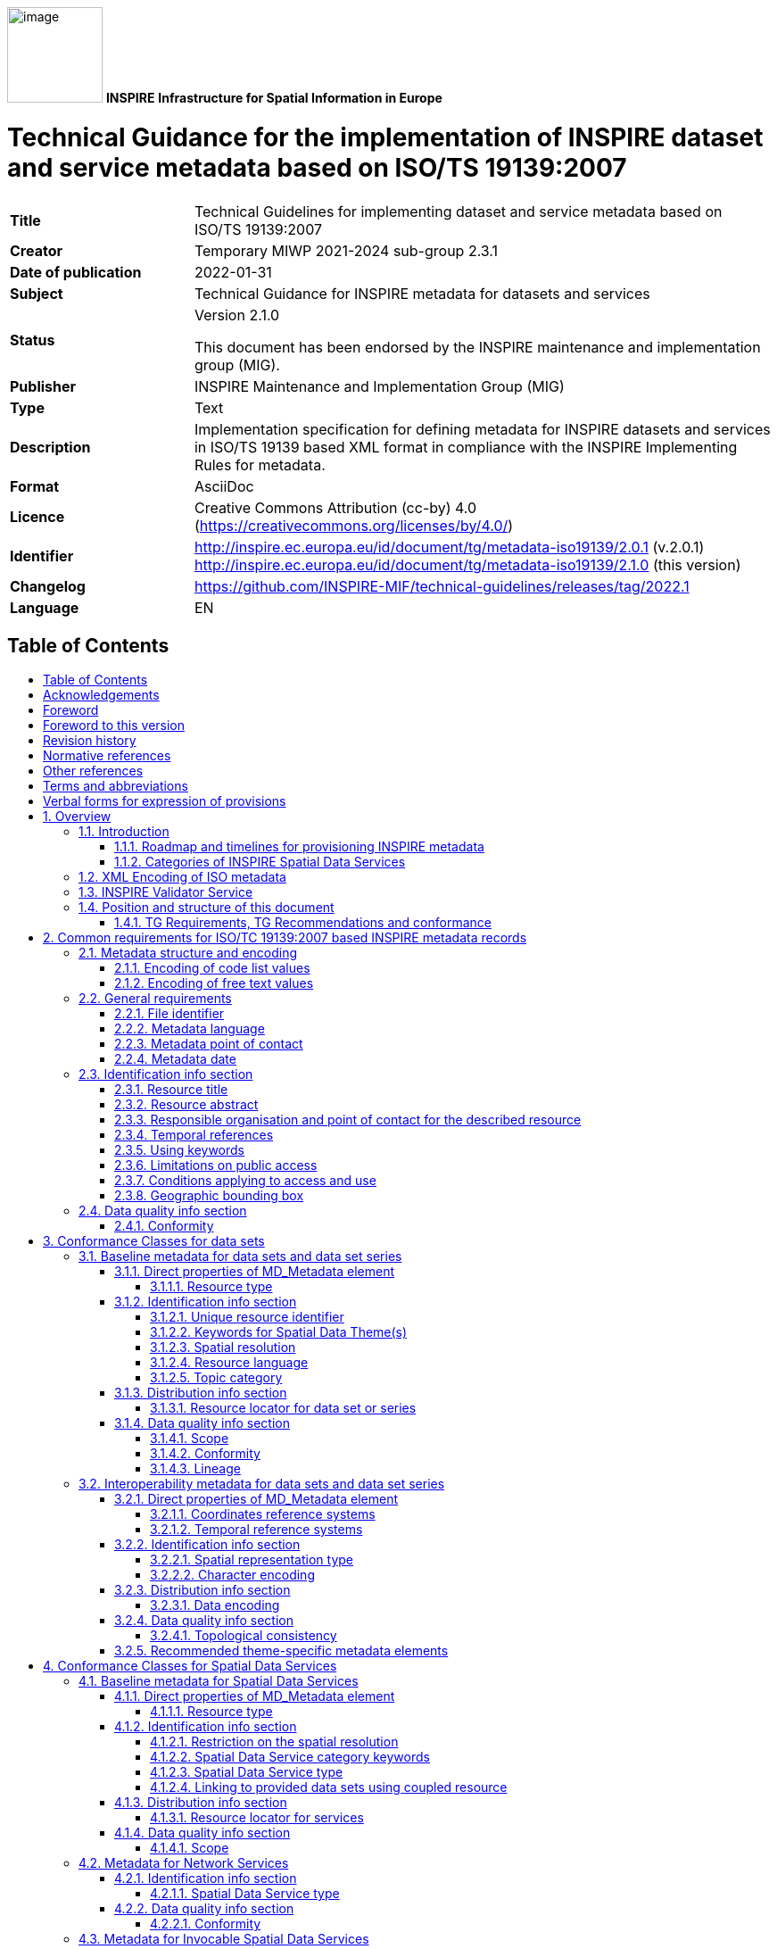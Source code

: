 :important-caption: 📕
:tip-caption: 📒
:note-caption: 📘
:toc: macro
:toc-title:
:toclevels: 4
:sectnumlevels: 4

image:./media/image1.png[image,width=107,height=107]
**INSPIRE**
*Infrastructure for Spatial Information in Europe*

[discrete]
= Technical Guidance for the implementation of INSPIRE dataset and service metadata based on ISO/TS 19139:2007

[width="100%",cols="24%,76%",]
|===
|*Title* |Technical Guidelines for implementing dataset and service metadata based on ISO/TS 19139:2007
|*Creator* |Temporary MIWP 2021-2024 sub-group 2.3.1
|*Date of publication* |2022-01-31
|*Subject* |Technical Guidance for INSPIRE metadata for datasets and services
|*Status* a|Version 2.1.0

This document has been endorsed by the INSPIRE maintenance and implementation group (MIG).
|*Publisher* |INSPIRE Maintenance and Implementation Group (MIG)
|*Type* |Text
|*Description* |Implementation specification for defining metadata for INSPIRE datasets and services in ISO/TS 19139 based XML format in compliance with the INSPIRE Implementing Rules for metadata.
|*Format* |AsciiDoc
|*Licence* |Creative Commons Attribution (cc-by) 4.0 (https://creativecommons.org/licenses/by/4.0/)
|*Identifier* a|
http://inspire.ec.europa.eu/id/document/tg/metadata-iso19139/2.0.1 (v.2.0.1)
http://inspire.ec.europa.eu/id/document/tg/metadata-iso19139/2.1.0 (this version)
|*Changelog* |https://github.com/INSPIRE-MIF/technical-guidelines/releases/tag/2022.1
|*Language* |EN
|===

<<<

== Table of Contents
toc::[]

== Acknowledgements
Many individuals and organisations have contributed to the development of these Guidelines.

The original INSPIRE Drafting Team on Metadata (2006-08) included: Marcel Reuvers (Netherlands), Nicolas Lesage (France), Kristian Senkler (Germany), Michael Gould (Spain), Gil Ross (UK), Stefano Nativi (Italy), Jan Hjelmager (Denmark), Franz Daffner (European Environment Agency), Per Ryghaud (Norway), Thomas Vögele and Fred Kruse (Germany), David Danko (USA).

This version 2.0 is an extensive revision of the previous version 1.3 both in structure and content based on the work of the INSPIRE Maintenance and Implementation Group (MIG) subgroup for the Work Package 8: Metadata (MIWP-8). The editing work including restructuring of the text into Conformance Class chapters and TG Requirement text revisions for added XML element level precision was done by Ilkka Rinne of Spatineo Inc under contract for the European Commission Joint Research Centre (JRC) in January - April 2016.

We wish to thank the members of the MIWP-8 group as well as Michael Lutz, Angelo Quaglia and Freddy Fierens of the JRC for the thorough groundwork, insightful feedback and contributions to document during the editing work.The MIWP-8 group was chaired by Michael Östling (Sweden), and included the following members (in alphabetical order): Christian Ansorge (EEA), Lars Inge Arnevik (Norway), Vincent Bombaerts (Belgium), Pierluigi Cara (Italy), Radoslav Chudý (Czech Republic), Ine de Visser (Netherlands), Daniele Francioli (JRC), Christine Gassner (Austria), Alejandro Guinea de Salas (Spain), Paul Hasenohr (EEA), Željko Hecimovic (Croatia), Frédéric Houbie (France), Lucie Kondrova (Czech Republic), Peter Kochmann (Germany), Marc Léobet (France), Marie Lambois (France), Darja Lihteneger (EEA), Manfred Mittelboeck, (Austria), Javier Nogueras Iso (Spain), Geraldine Nolf (Belgium), Andrea Perego (JRC), Tomas Reznik (Czech Republic), James Reid (UK), Eliane Roos (France), Antonio Rotundo, (Italy), Martin Seiler (Germany), Kristian Senkler (Germany), André Schneider (Switzerland), Age Sild (Estonia), and Pawel Soczewski (Poland).

*Contact information*

European Commission Joint Research Centre

B.6 Digital Economy

inspire-info@ec.europa.eu

== Foreword
Directive 2007/2/EC of the European Parliament and of the Council [INS DIR], adopted on 14 March 2007 aims at establishing an Infrastructure for Spatial Information in the European Community (INSPIRE) for environmental policies, or policies and activities that have an impact on the environment. INSPIRE will make available relevant, harmonised and quality geographic information to support the formulation, implementation, monitoring and evaluation of policies and activities, which have a direct or indirect impact on the environment.

INSPIRE is based on the infrastructures for spatial information established and operated by the 28 Member States of the European Union. The Directive addresses 34 spatial data themes needed for environmental applications, with key components specified through technical implementing rules. This makes INSPIRE a unique example of a legislative “regional” approach.

To ensure that the spatial data infrastructures of the Member States are compatible and usable in a Community and trans-boundary context, the Directive requires that common Implementing Rules (IR) are adopted in the following areas.

* Metadata;
* The interoperability and harmonisation of spatial data and services for selected themes (as described in Annexes I, II, III of the Directive);
* Network Services;
* Measures on sharing spatial data and services;
* Co-ordination and monitoring measures.

The Implementing Rules are adopted as Commission Decisions or Regulations, and are legally binding.

In addition to the Implementing Rules, non-binding Technical Guidance documents describe detailed implementation aspects and relations with existing standards, technologies and practices in order to support the technical implementation process. They may need to be revised during the course of implementing the infrastructure to take into account the evolution of technology, new requirements, and cost benefit considerations. In other words, these Technical Guidance documents are supporting material to assist in the technical implementation of the INSPIRE Directive but no additional obligations can be derived from these documents over and above the obligations set out in the Directive and the Implementing Rules. The Technical Guidance documents are also not intended to interpret legal obligations. Figure 1 illustrates the relationship between the INSPIRE Regulations containing Implementing Rules and their corresponding Technical Guidance documents.

This Technical Guidance document relates to the implementation of the requirements related to metadata for spatial data sets and series and spatial data services (including network services) included in [Regulation 1205/2008] and [Regulation 1089/2010].

Implementing this Technical Guidance are designed to maximise the interoperability of INSPIRE services. Technical Guidance documents describe how Member States might implement the Implementing Rules described in a Commission Regulation. The technical provisions and the underlying concepts are often illustrated by use case diagrams and accompanied by examples. Technical Guidance documents may also include non-binding technical recommendations that should be satisfied if a Member State chooses to conform to the Technical Guidance. However, these recommendations have no legally binding effect.

image:./media/image2.png[TG vs IR,width=600,height=450]

*Figure* *1:* Relationship between the INSPIRE Implementing Rules and the associated Technical Guidance.

[width="100%",cols="100%",options="header",]
|===
a|
*Disclaimer*

This document has been developed collaboratively through the INSPIRE maintenance and implementation framework, involving experts of the European Commission services, the European Environment Agency, EU Member States, the Accession and EFTA Countries. The document should be regarded as presenting an informal consensus position on best practice agreed by all partners. However, the document does not necessarily represent the official, formal position of any of the partners. To the extent that the European Commission's services provided input to this technical document, such input does not necessarily reflect the views of the European Commission and its services. This document does not bind the Commission and its services, nor can the Commission and its services be held responsible for any use which may be made of the information contained herein.

The technical document is intended to facilitate the implementation of Directive 2007/2/EC and is not legally binding. Any authoritative reading of the law should only be derived from Directive 2007/2/EC itself and other applicable legal texts or principles such as the related Implementing Rules. Only the Court of Justice of the European Union is competent to authoritatively interpret Union legislation.

|===

== Foreword to this version
The previous version 1.3 of this Technical Guidelines document has been widely used since its publication in 2013. It has led to a lot of feedback concerning unclear TG Requirements and implementation choices, which this version aims to answer and clarify. This work has been done under INSPIRE Maintenance and Implementation Group (MIG) temporary sub-group for work package 8 (MIWP-8: Metadata). According to its terms of referencefootnote:[Terms of Reference for the MIWP-8 group: https://ies-svn.jrc.ec.europa.eu/attachments/download/780/Inspire%20MIG%20ToR%20Update%20TG%20Metadata%20final.pdf], this new version of the TG document addresses the following issues:

* Integrate metadata for Spatial Data Services
* Integrate metadata for interoperability
* Integrate theme-specific metadata
* Language neutral identifiers – more use of Anchors
* Review and possibly revise guidelines for implementing the _Unique Resource Identifier_ element
* Review and possibly revise guidelines for implementing “data-service-coupling” (coupled resources)
* Guidelines for implementing the element _conditions applying to access and use_ are not in line with EN ISO 19115:2005.

Possible future work related to metadata (in relation also to other actions in the MIWP 2016-2020) not necessarily involving an update of these guidelines:

* Harmonized restrictions/licenses
* Relation to ISO19115-1:2014
* References to conformance classes in registry (see action 2016.3)
* Using metadata for INSPIRE monitoring and reporting (see action 2016.2)
* Add Abstract Test suite (see action 2016.3)
* Revising the XPaths used in the document to be less restrictive, so that they also match the corresponding elements in all profiles conformant with [ISO 19139]

Another important driver for this revision has been the activities of the group MIWP-5: Validation & conformity testing concerning the Conformance Classes and Abstract Test Suites for the INSPIRE metadata. Several issues concerning the testability and interpretation of technical requirements of the Implementation Rules for metadata expressed in version 1.3 of this document were raised during the drafting of the Test Cases for INSPIRE metadata.

This new version aims at clarifying and expressing technical requirements for INSPIRE metadata, improving the readability of the document, and combining the metadata related technical requirements for INSPIRE data sets, data set series and Spatial Data Services in one document. The technical requirements have been organised into Conformance Classes based on both the type of the described resources (data sets & services) and the different INSPIRE Regulations containing the legal requirements for providing INSPIRE metadata.

In the versions 1.0 - 1.3 of this document the definition of a formal INSPIRE profile of ISO 19115 combined with elements from ISO 19119 formed the basis of the presented technical requirements. The ISO 19115 Core element set was extended with INSPIRE specific constraints and extensions. The mapping from the ISO 19115/19119 elements into XML elements according to ISO/TS 19139 was then implicitly given in the text of the technical requirements and the mapping tables for each of the required metadata element described in the INSPIRE Implementing Rule documents. This hybrid approach of presenting the INSPIRE requirements as an abstract ISO 19115 profile while at the same time stating explicit XML element level requirements in the technical requirements, led to some confusion to what is actually required by the technical specification.

The technical requirements in this version of the specification are presented within the context of the corresponding INSPIRE Regulations, and expressed by mentioning the required XML elements and attributes explicitly. Thus the document aims to provide a clear guidance on how to use the ISO 19139 XML Schemas combined with the XML Schema implementation of ISO 19119 as published by the Open Geospatial Consortium (OGC) for providing all the required metadata elements of the relevant INSPIRE Regulations in an XML format. This clarification in the level of abstraction of the technical requirements was carried out to emphasise that the XML encoding of the metadata based on ISO 19139 standard is required in order to be compliant with this technical specification.

Special care has been taken to not make any unnecessary changes in the required metadata elements in between the version 1.3 and 2.0. The goal has been to only clarify the existing requirements in cases where more than one interpretation of the Implementation Rules existed, or where the required XML encoding was unclear or ambiguous. Some harmonisation between the XML encodings of the elements required by different INSPIRE Regulations has also been done to make the work of the metadata providers and INSPIRE metadata handling software providers easier.

Reading guidance and transition period

As the structure of the document and the expressions have changed considerably from the previous version of the document, the following sections have been included to help the readers in locating the specific elements and technical requirements in this version of the document:

* {blank}
+

The informative Annex B contains the mapping between the ISO 19115:2003 Core elements and INSPIRE Implementing Rules for metadata in section 1.1 of version 1.3.

* {blank}
+

The informative Annex C contains detailed tables for all the INSPIRE metadata elements described in the INSPIRE Regulations for discovery and interoperability metadata. The first section of this annex contains on overview table for these elements with the Regulation references and required INSPIRE multiplicities and conditions of each element.

* {blank}
+

Annex D contains a listing of the code lists referenced in this document including the URI’s of the code lists and their current content.

* {blank}
+

Annex E contains a mapping table between the Implementation Rule sections containing the required metadata elements and the TG Requirements as expressed in the indicated sections in this document.

* {blank}
+

Annex F contains a mapping table between the TG Requirements contained in the version 1.3 and the corresponding TG Requirements in this document. This table also contains the mapping between the Implementation Requirements and Recommendations contained in [TG SDS] and the TG Requirements and Recommendations concerning Spatial Data Services in this document.


As many Member States have already implemented the previous version of the Technical Guidance for metadata, the transition between version 1.3 and 2.0 will require some developments. It is especially true for elements where it has been necessary to modify or clarify the structure or content of the required XML elements. The metadata handling and validating tools created to comply with the Technical Guidance version 1.3 may need updating to fully comply with this version.

To facilitate a smooth transition from version 1.3 to version 2.0, a transitional period of 3 years has been defined, starting from 19 December 2016. During this period, the metadata records compliant with both version 1.3 and 2.0 implementations will be considered as “compliant with the INSPIRE Technical Guidelines for Metadata”. During the transitional period, the validator used in the INSPIRE geoportal will validate against and will provide validation reports for both versions 1.3 and 2.0. The better result will be used for the value of the compliance meter. After the transitional period, the geoportal will only validate against version 2.0.

== Revision history
Changes from the version 1.3 to 2.0

Due to the extensiveness of the structural changes and revision of the textual content for this version, the following list only includes changes directly affecting the TG Requirements and Recommendations.

*+++Requirements/recommendations removed (compared to version 1.3):+++*

* {blank}
+

Section 1.2 INSPIRE specific constraints (SC) has been removed. The restrictions have been integrated into the relevant TG Requirements in the document.

* {blank}
+

TG Recommendation 6 has been removed.

* {blank}
+

TG Recommendations 7 and 8 have been removed.

* {blank}
+

TG Requirement 6 concerning the use of RS_Identifier has been removed.

* {blank}
+

TG Requirement 11 has been removed as redundant due to the required values being specified as an enumeration in the XML Schema.

* {blank}
+

TG Recommendation 13 concerning using both code and human-readable keywords has been removed.


*+++New requirements/recommendations in version 2.0:+++*

* {blank}
+

A new _TG Requirement C.1_ has been added to explicitly require using one of the listed XML Schemas for encoding the [ISO 19115] and [ISO 19119] metadata elements.

* {blank}
+

A new _TG Requirement C.2_ has been added to require the use of MD_Metadata as the parent element for the metadata records.

* {blank}
+

A new _TG Requirement C.3_ has been added to specify encoding the code list values.

* {blank}
+

A new _TG Requirement C.4_ has been added to specify encoding the Non-empty Free Text Elements.

* {blank}
+

New _TG Recommendation 1.8_ and _TG Recommendation 3.4_ have been added to recommend the use on name, description and function properties of CI_OnlineResource element in providing the Resource locator element.

* {blank}
+

A new _TG Recommendation 1.2_ for using resolvable URIs for the data set identification has been added.

* {blank}
+

A new _TG Requirement C.13_ was added to explicitly require that at most one date of last revision is given.

* {blank}
+

A new _TG Requirement C.14_ was added to require the XML encoding of the temporal extent, if given.

* {blank}
+

New _TG Requirement 1.9_ and _TG Requirement 3.8_ have been created to cover the INSPIRE specific constraint SC6 concerning declaring the scope of the _dataQualityInfo_.

* {blank}
+

A new _TG Requirement C.7_ has been added to explicitly require the Metadata date element described in section 2.11.2 of the version 1.3.

* {blank}
+

New _TG Requirement 2.1_ and _TG Requirement 2.2_ were added for requiring describing the Coordinate Reference System (interoperability metadata).

* {blank}
+

A new _TG Requirement 2.3_ was added for requiring describing the Temporal reference systems (interoperability metadata).

* {blank}
+

A new _TG Requirement 2.4_ was added for requiring describing the Spatial representation type (interoperability metadata).

* {blank}
+

A new _TG Requirement 2.5_ was added for requiring describing the Character encoding (interoperability metadata).

* {blank}
+

A new _TG Requirement 2.6_ was added for requiring describing the Data encoding (interoperability metadata).

* {blank}
+

New _TG Requirement 2.7_ and _TG Requirement 2.8_ were added for requiring describing the topological consistency (interoperability metadata).

* {blank}
+

A new _TG Requirement 3.2_ was added to explicitly require _srv:SV_ServiceIdentification_ element to be used for identifying Spatial Data Services.

* {blank}
+

A new _TG Requirement 3.3_ was added to require describing restrictions on spatial resolution for Spatial Data Services within the abstract element.


*+++Changed requirements/recommendations:+++*

* {blank}
+

Providing a non-empty Resource title element (section 2.2.1) is now explicitly required in _TG Requirement C.8_.

* {blank}
+

Providing a non-empty Resource abstract element (section 2.2.2) is now explicitly required in _TG Requirement C.9_.


*+++Renumbered, moved, combined requirements/recommendations:+++*

* {blank}
+

Section 1.1 ISO Core Metadata Elements has been moved into Annex B.

* {blank}
+

TG Requirement 3 concerning the Resource locator element for data sets and dataset series is now the _TG Requirement 1.8._ This requirement also now contains explicit XML element required.

* {blank}
+

TG Requirement 4 concerning the Resource locator element for Services is now the _TG Requirement 3.7_. This requirement also now contains explicit XML element required. The list of the possible resource types the provided URL should point to has been moved into _TG Recommendation 3.5_.

* {blank}
+

TG Requirement 5 concerning the Unique Resource Identifier for data sets and data set series is now the _TG Requirement 1.3_. The IR Requirement for providing both the code and the code space has been interpreted as integrated parts of a single URI character string.

* {blank}
+

TG Recommendation 9 about deleting the Unique Resource Identifiers has been clarified as _TG Recommendation 1.3_.

* {blank}
+

TG Recommendations 3, 4 and 5 have been combined as _TG Recommendation C.4_.

* {blank}
+

The _hierachyLevel_ element required in TG Requirements 1 and 2 is now stated in _TG Requirement 1.1_ (for data sets and data set series) and _TG Requirement 3.1_ (for Spatial Data Services)

* {blank}
+

The content of the TG Requirement 7 concerning Coupled resource for services has been clarified and is now the _TG Requirement 3.6_.

* {blank}
+

The TG Requirements 8 and 9 concerning Resource language are now combined in _TG Requirement 1.6_.

* {blank}
+

The TG Recommendation 10 about the default value for Resource language has now been integrated in _TG Requirement 1.6_. For data sets and series containing non-textual information only, the ISO 639-2/B value "zxx" is now required instead of the previous recommendation for using the metadata language.

* {blank}
+

TG Requirement 10 concerning Topic category is now the _TG Requirement 1.7._

* {blank}
+

TG Requirement 12 concerning the Spatial data service type is now stated as _TG Requirement 3.5_, _TG Requirement 4.1_ (Network services) and _TG Requirement 5.1_ (Invocable Spatial Data Services).

* {blank}
+

TG Requirements 13, 14 and 15 concerning using at least one keyword are now stated as _TG Requirement 1.4_ (for data sets and data set series) and _TG Requirement 3.4_ (for Spatial Data Services).

* {blank}
+

TG Requirement 16 concerning keywords from controlled vocabularies is now integrated into _TG Requirement C.15_.

* {blank}
+

TG Recommendation 11 has been reworded into _TG Recommendation C.7_.

* {blank}
+

TG Recommendation 12 has been split into _TG Recommendation 1.5_ (for data sets and data set series) and _TG Recommendation 3.3_ (for Spatial Data Services).

* {blank}
+

TG Requirements 17 and 18 concerning Originating controlled vocabularies of keywords are now combined in _TG Requirement C.15_.

* {blank}
+

TG Requirement 19 concerning grouping of the keywords referring to the same controlled vocabulary is now stated as the _TG Requirement C.16_.

* {blank}
+

TG Requirements 20 and 21 concerning the Geographic bounding box are now combined into _TG Requirement C.19_. The INSPIRE specific constraint SC13 for specifying the use of any coordinate reference system with Greenwich Prime Meridian has been removed, as the ISO 19139 XML Schema explicitly requires the use in WGS 84 coordinate reference system coordinates in the EX_GeographicBoundingBox element.

* {blank}
+

The TG Requirements 22, 23 and 24 concerning Temporal references have been combined in _TG Requirement C.11_.

* {blank}
+

The TG Requirement 25 has been rephrased as _TG Requirement C.12_ to clarify that the creation date is not mandatory, but one of date of publication, date of creation or date of last revision.

* {blank}
+

TG Requirement 26 concerning the Lineage element is now stated in _TG Requirement 1.11_.

* {blank}
+

TG Requirement 27 concerning Spatial resolution is now stated in _TG Requirement 1.5_ (for data sets and data sets series) and in _TG Requirement 3.3_ (for Spatial Data Services).

* {blank}
+

TG Requirements 28 and 29 concerning the conformity declarations against the INSPIRE Implementation Rules for interoperability of spatial data sets and services is now stated in _TG Requirement 1.10_ (for data sets and data set series) and _TG Requirement 5.3_ (for Invocable Spatial Data Services). TG Recommendation 19 concerning the conformity declarations against the INSPIRE Implementation Rules for network services is now stated in _TG Recommendation 4.1_. The common structure for declaring the conformity against a specification is given in _TG Requirement C.20_, _TG Requirement C.21_ and _TG Requirement C.22_.

* {blank}
+

The TG Requirements 30, 31, 32, 33 and 34 concerning the Limitations on public access and the Conditions applying to access and use elements have been revised and split into _TG Requirement C.17_ about Limitations on public access, and _TG Requirement C.18_ about Conditions applying to access and use. The XML encoding of these elements have been clarified and harmonised. For both elements only the _MD_LegalConstraints_ shall now be used containing a combination of _accessConstraints_, _useConstraints_ and _otherConstraints_ as described in sections 2.3.6 and 2.3.7. Referring to the new INSPIRE code lists for the reason of the Limitations on public access as well as Conditions applying to access and use ("no conditions" or "unknown") is now mandatory using the _gmx:Anchor_ element.

* {blank}
+

TG Requirements 35 and 36 as well as the INSPIRE specific constraint SC14 concerning the responsible organisation are now covered by _TG Requirement C.10_.

* {blank}
+

TG Requirements 37 and 38 concerning the Metadata point of contact are now given as _TG Requirement C.6_.

* {blank}
+

TG Requirement 39 concerning the Metadata language is now stated as _TG Requirement C.5_.


== Normative references
The following referenced documents are indispensable for the application of this document. For dated references, only the edition cited applies. For undated references, the latest edition of the referenced document (including any amendments) applies. For ISO standards that have also been adopted as EN by CEN, the relevant CEN reference and adoption date are given, with the ISO number and adoption date in parentheses.

[ISO/IEC Directives Part 2] ISO/IEC Directives Part 2: Principles to structure and draft documents intended to become International Standards, Technical Specifications or Publicly Available Specifications, 7^th^ edition, 2016.

[ISO 19105] EN ISO 19105:2005, Geographic Information – Conformance and testing (ISO 19105:2000)

[ISO 19108] EN ISO 19108:2005, Geographic Information – Temporal Schema (ISO 19108:2002)

[ISO 19112] EN ISO 19112:2005, Geographic Information – Spatial referencing by geographic identifiers (ISO 19112:2003)

[ISO 19115] EN ISO 19115:2005, Geographic information – Metadata (ISO 19115:2003)

[ISO 19119] EN ISO 19119:2005, Geographic information – Services (ISO 19119:2005)

[ISO 19139] ISO/TS 19139:2007, Geographic information – Metadata – XML schema implementation

[ISO 639-2] ISO 639-2:1998, Codes for the representation of names of languages – Part 2: Alpha-3 code

[ISO 8601] ISO 8601:2004, Data elements and interchange formats – Information interchange – Representation of dates and times

[CSW2 AP ISO] OpenGIS Catalogue Services Specification 2.0.2 - ISO Metadata Application Profile, Version 1.0.0, OGC 07-045, 2007

[INSPIRE Directive] Directive 2007/2/EC of the European Parliament and of the Council of 14 March 2007 establishing an Infrastructure for Spatial Information in the European Community (INSPIRE)

[Regulation 1205/2008] Commission Regulation (EC) No 1205/2008 of 3 December 2008 implementing Directive 2007/2/EC of the European Parliament and of the Council as regards metadata.

NOTE [Regulation 1205/2008] is informally also known as "Implementing Rules for metadata".

[Regulation 976/2009] Commission Regulation (EC) No 976/2009 of 19 October 2009 implementing Directive 2007/2/EC of the European Parliament and of the Council as regards the Network Services, as amended by

* Commission Regulation (EC) No 1088/2010 of 23 November 2010 amending Regulation (EC) No 976/2009 as regards download services and transformation services; and
* Commission Regulation (EU) No 1311/2014 of 10 December 2014 amending Regulation (EC) No 976/2009 as regards the definition of an INSPIRE metadata element

NOTE [Regulation 976/2009] is informally also known as "Implementing Rules for network services".

[Regulation 1089/2010] Commission Regulation (EU) No 1089/2010 of 23 November 2010 implementing Directive 2007/2/EC of the European Parliament and of the Council as regards interoperability of spatial data sets and services, as amended by

* Commission Regulation (EU) No 102/2011 of 4 February 2011 amending Regulation (EU) No 1089/2010 implementing Directive 2007/2/EC of the European Parliament and of the Council as regards interoperability of spatial data sets and services;
* Commission Regulation (EU) No 1253/2013 of 21 October 2013 amending Regulation (EU) No 1089/2010 implementing Directive 2007/2/EC as regards interoperability of spatial data sets and services; and
* Commission Regulation (EU) No 1312/2014 of 10 December 2014 amending Regulation (EU) No 1089/2010 implementing Directive 2007/2/EC of the European Parliament and of the Council as regards interoperability of spatial data services.

NOTE [Regulation 1089/2010] is informally also known as "Implementing Rules for interoperability of spatial data sets and services" or IR-ISDSS for short.

[OGC Specification Model] The Specification Model – A Standard for Modular specifications, Open Geospatial Consortium, OGC 08-131r3, https://portal.opengeospatial.org/files/?artifact_id=34762

== Other references
[TG SDS] Technical Guidance for INSPIRE Spatial Data Services and services allowing spatial data services to be invoked, version 4.0, http://inspire.ec.europa.eu/id/document/tg/sds/4.0

[TG DiscoveryS] Technical Guidance for INSPIRE Discovery Services, version 3.1, http://inspire.jrc.ec.europa.eu/documents/Network_Services/TechnicalGuidance_DiscoveryServices_v3.1.pdf

[TG ViewS] Technical Guidance for the implementation of INSPIRE View Services, version 3.11, http://inspire.ec.europa.eu/documents/Network_Services/TechnicalGuidance_ViewServices_v3.11.pdf

[TG DownloadS] Technical Guidance for the implementation of INSPIRE Download Services, version 3.1, http://inspire.ec.europa.eu/documents/Network_Services/Technical_Guidance_Download_Services_v3.1.pdf

[TG DS] Technical Guidelines – INSPIRE data specifications, http://inspire.ec.europa.eu/index.cfm/pageid/2

[ISO 19115-1] ISO 19115-1:2014, Geographic information – Metadata – Part 1: Fundamentals

[ISO 19115-3] ISO/TS 19115-3:2016, Geographic information – Metadata – Part 3: XML schema implementation for fundamental concepts

[ISO 19157] ISO 19157:2013, Geographic information -- Data quality.

NOTE This document is not listed under normative references because it is only referred as an inspiration for the ISO 19139 encoding of the INSPIRE metadata elements Topological consistency and Data quality. The ISO 19157:2013 standard should be used together with a newer version of ISO metadata standard for geographic information, [ISO 19115-1].

[ISO 10646] ISO/IEC 10646:2014, Information technology -- Universal Coded Character Set (UCS)

[ISO 15836] ISO 15836:2009, Information and documentation – The Dublin Core metadata element set

== Terms and abbreviations
The terms concerning requirements, conformance test classes and tests are based on the OGC document The Specification Model - A Standard for Modular specifications (08-131r3)footnote:[See http://www.opengeospatial.org/standards/modularspec]. Note that the intermediate structuring entities "requirements module" and "conformance module" are not included here for simplicity. Instead, the requirements are directly included in requirements classes and conformance tests in conformance test classes.

*Abstract test suite (ATS)* is a set of _conformance classes_ that define tests for all requirements of a specification [derived from OGC Specification Model and ISO 19105]

*Access point* (of a Spatial Data Service) is an URL for retrieving a detailed description of a _Spatial Data Service_, including a list of _end points_ to allow its execution.

*Conformance class* is a set of _conformance test modules_ that must be applied to receive a single certificate of conformance [OGC Specification Model]

*Conformance test module* (or abstract test module) is a set of related _conformance test cases_, all within a single _conformance class_ [OGC Specification Model]

*Conformance test case* (or abstract test case) is a test for a particular _requirement_ or a set of related requirements [OGC Specification Model].

NOTE An abstract or conformance test case is a formal basis for deriving executable test cases. It should be complete in the sense that it is sufficient to enable a test verdict to be assigned unambiguously to each potentially observable test outcome.

*(Spatial) data set* is an identifiable collection of (spatial) data [INSPIRE Directive].

*(Spatial) data set series* is a collection of (spatial) data sets sharing the same product specification [Regulation 1205/2008].

*Discovery Service* is a service that makes it possible to search for spatial data sets and services on the basis of the content of the corresponding metadata and to display the content of the metadata [INSPIRE Directive, Art. 11].

*Download Service* is a service enabling copies of spatial data sets, or parts of such sets, to be downloaded and, where practicable, accessed directly [INSPIRE Directive, Art. 11].

*End point* (of a Spatial Data Service) is an URL used for directly calling an operation provided by the _Spatial Data Service_.

*Executable test suite* (ETS) is a set of executable test cases [ISO 19105].

*Harmonised Spatial Data Service* is an interoperable spatial data service which fulfils the requirements of Annex VII [Regulation 1089/2010, Art. 1].

*Interoperable Spatial Data Service* is an invocable spatial data service which fulfils the requirements of Annex VI [Regulation 1089/2010, Art. 1].

*Invocable Spatial Data Service* is a spatial data service that (a) has metadata which fulfils the requirements of [Regulation 1205/2008], (b) has at least one resource locator that is an access point, (c) is conformant with a documented and publicly available set of technical specifications providing the information necessary for its execution [Regulation 1089/2010, Art. 1].

*Network Services* are services provided for in Article 11(1) of [INSPIRE Directive] for the discovery, viewing, download and transformation of spatial data sets and services. The service shall be conformant regarding the specific requirements in [Regulation 976/2009].

*Non-empty Free Text Element* is an XML element with textual content encoded either using _gco:CharacterString_, _gmx:Anchor_ or _gmd:PT_FreeText_ element of the ISO 19139 XML Schema. See section 2.2 for more information.

NOTE The technical specifications could e.g. be a web site documentation explaining how to use the service, or they could be more formal, e.g. a WSDL document or a description of a RESTful interface.

*Recommendation* is an expression in the content of a document conveying a suggested possible choice or course of action deemed to be particularly suitable without necessarily mentioning or excluding others. In the negative form, a recommendation is the expression that a suggested possible choice or course of action is not preferred but it is not prohibited [ISO/IEC Directives Part 2].

*Requirement* is an expression in the content of a document conveying criteria to be fulfilled if compliance with the document is to be claimed and from which no deviation is permitted. [ISO/IEC Directives Part 2].

*Spatial Data Services* are the operations which may be performed, by invoking a computer application, on the spatial data contained in spatial data sets or on the related metadata [INSPIRE Directive, Art. 3].

*Statement of conformity* is the result of running an _executable test suite_, and it contains statements about the conformity of the particular _conformance subject_ against the _conformance test classes_ implemented in the used _executable test suite._ The statement of conformity has no legal significance as itself, but it can be a useful tool for evaluating the conformity of the particular _conformity subject_ against the legal regulations the tests in the _conformance test classes_ of the particular _conformance test suites_ are founded on.

*Transformation Service* is a service enabling spatial data sets to be transformed with a view to achieving interoperability [INSPIRE Directive, Art. 11].

*View Service* is a service making it possible, as a minimum, to display, navigate, zoom in/out, pan, or overlay viewable spatial data sets and to display legend information and any relevant content of metadata [INSPIRE Directive, Art. 11].

== Verbal forms for expression of provisions
In accordance with the ISO rules for drafting, the following verbal forms shall be interpreted in the given way:

* “shall” / “shall not”: a requirement, mandatory to comply with the technical guidelines
* “should” / “should not”: a recommendation, but an alternative approach may be chosen for a specific case if there are reasons to do so
* “may” / “need not”: a permission

Requirements and recommendations notation

Requirements and the recommendations for INSPIRE Metadata Implementing Rules within this specification are highlighted and numbered as shown below:

[IMPORTANT]
====
*TG Requirement #.#: metadata/2.0/req/<conformance-class-id>/<requirement-id>*

Technical Guidelines Requirements are shown using this style
====

[TIP]
====
*TG Recommendation #.#: metadata/2.0/rec/<conformance-class-id>/<requirement-id>*

Technical Guidelines Recommendations are shown using this style.
====

The requirements and recommendations are grouped into Conformance Classes containing all the requirements specific to a particular type of metadata record or a requirement set originating with a particular Implementation Rule document.

The Conformance Class definitions in this specification are highlighted and numbered as shown below:

[NOTE]
====
*Conformance Class #*: *metadata/2.0/<conformance-class-id>*

Conformance Classes are shown using this style.
====

Recommendations and requirements are prefixed with the number of their conformance class and numbered consecutively. Requirements and recommendations that are common to several conformance classes (see section 2) are prefixed with C (for “Common”).

Each conformance class, requirement and recommendation also have a unique identifier consisting of a common namespace (*metadata/2.0/, metadata/2.0/req/* and *metadata/2.0/rec/*, respectively), the id of the conformance class and the id of the requirement or recommendation.

NOTE Requirements as specified in the INSPIRE Regulations and Implementing Rules are legally binding, and that requirements and recommendations as specified in INSPIRE Technical Guideline are not legally binding. Therefore, within this technical guideline we have used the terms ‘TG requirement’ and ‘TG recommendation’ to indicate what is technically required or recommended to conform to this Technical Guidelines specification.

Quoted INSPIRE Regulation text

Directed quotations from INSPIRE Implementation Rules and other legally mandated regulations are expressed as quoted text blocks using the following style:

{empty}
____
5. TEMPORAL REFERENCE

This metadata element addresses the requirement to have information on the temporal dimension of the data as referred to in Article 8(2)(d) of Directive 2007/2/EC. At least one of the metadata elements referred to in points 5.1 to 5.4 shall be provided. The value domain of the metadata elements referred to in points 5.1 to 5.4 is a set of dates. Each date shall refer to a temporal reference system and shall be expressed in a form compatible with that system. The default reference system shall be the Gregorian calendar, with dates expressed in accordance with ISO 8601.
____

XPath expressions

XML Path Language (XPath) is a W3C Recommendation for addressing parts of an XML documentfootnote:[XML Path Language (Xpath), version 1.0, https://www.w3.org/TR/xpath/]. This compact notation allows many defaults and abbreviations for common cases. The simplest XPath takes a form such as /A/B/C which selects C elements that are children of B elements that are children of the A element that forms the outermost element of the model. More complex expressions can be constructed by specifying an axis other than the default 'child' axis, a node test other than a simple name, or predicates, which can be written in square brackets after any step. The main rules are the following ones:

* selects all element children of the context node;

text() selects all text node children of the context node;

@name selects the name attribute of the context node;

@* selects all the attributes of the context node;

. selects the context node;

.//para selects the para element descendants at any level of the context node;

.. selects the parent of the context node.

In this document XPath expressions are used for exactly specifying the locations of the required and recommended XML elements within the XML document structure containing the metadata content. Sometimes, in order to manage the polymorphism, the XPath expression deals with some elements in the path in a generic way (e.g., property_element_name/*/datatype_property_name). This is done for example for some requirements and examples to be applicable to both data set and service identification elements.

Where profiles conformant to [ISO 19139] are being used to encode INSPIRE metadata records, the XPath expressions used in the text of TG requirements may need to be adapted to match the profile.

XML examples

The XML examples are numbered for easier referencing and shown as text blocks with a fixed-width font on a grey background:

[source,xml,subs="+quotes"]
----
**/gmd:MD_Metadata/gmd:hierarchyLevel:**

<gmd:hierarchylevel>
  <gmd:md_scopecode codelist="http://standards.iso.org/iso/19139/resources/gmxCodelists.xml#MD_ScopeCode" codelistvalue="dataset">
  </gmd:md_scopecode>
</gmd:hierarchylevel>
----
*Example X.Y*: Resource type "dataset" given using gmd:hierarchyLevel property

The location of the XML elements within the document structure is given using XPath syntax at the top of the text block in bold font.

NOTE XML Examples are informative and are provided for information only and are expressly not normative.

Numbering of requirements, examples, figures and tables

The TG Requirements, TG Recommendations, XML examples, tables and figures are numbered using two-part, dot-separated identifiers: The first part refers to the containing Conformance Class and the second is a running number within the Conformance Class. In the chapter 2 "Common requirements for ISO/TC 19139:2007 based INSPIRE metadata records" which does not comprise a Conformance Class, but is referred to from the Conformance Class chapters, the first part is a letter "C". This numbering style is used to help associating the referred requirements with their containing Conformance Classes.

XML namespaces and prefixes used in this document

XML element prefixes are used in this document to refer to the namespaces as follows:

[width="100%",cols="16%,84%",]
|===
|*prefix* |*Namespace URI*
|gmd |http://www.isotc211.org/2005/gmd
|gco |http://www.isotc211.org/2005/gco
|gmx |http://www.isotc211.org/2005/gmx
|srv |http://www.isotc211.org/2005/srv
|gml |http://www.opengis.net/gml/3.2 (for GML 3.2.1) or +
http://www.opengis.net/gml (for GML 3.2.0)
|xsi |http://www.w3.org/2001/XMLSchema-instance
|xlink |http://www.w3.org/1999/xlink
|===

:sectnums:

== Overview

=== Introduction

Data sets and the Spatial Data Services providing them need to be discoverable by the people requiring the provided information to be available. In INSPIRE the discoverability of these resources is based on two equally important things: the data and service providers describing their resources using the metadata elements according to rules mandated by the INSPIRE Regulations, and on the other hand, the Discovery Services providing online access to query the provided metadata.

Both of the components mentioned above need to be functional and kept up-to-date to enable the Infrastructure of Spatial Information in Europe. The technical requirements for providing Discovery Services are given in [TG DiscoveryS], and the requirements for the metadata content and structure in this document.

[INSPIRE Directive], recital 15:

{empty}
____
(15) The loss of time and resources in searching for existing spatial data or establishing whether they may be used for a particular purpose is a key obstacle to the full exploitation of the data available. Member States should therefore provide descriptions of available spatial data sets and services in the form of metadata.
____

[INSPIRE Directive], Article 5(1):

{empty}
____
1. Member States shall ensure that metadata are created for the spatial data sets and services corresponding to the themes listed in Annexes I, II and III, and that those metadata are kept up to date.
____

According to Article 5(4) of [INSPIRE Directive], Implementing Rules shall be adopted taking account of relevant, existing international standards and user requirements. In the context of metadata for spatial data and Spatial Data Services, the standards [ISO 19115], [ISO 19119], [ISO 19139] and [ISO 15836] (Dublin Core) have been identified as important standards or technical specifications.

[Regulation 1205/2008] containing the legal requirements for providing the INSPIRE metadata was adopted on of 3^rd^ December 2008, and published on the Official Journal of the European Union on 4^th^ December (_OJ L 326, 4.12.2008, p. 12–30)_. Any reference in this document to “Implementing Rules for Metadata” refers to the above-mentioned regulation.

The [Regulation 1205/2008] sets out the requirements for the creation and maintenance of metadata for spatial data sets, spatial data set series and Spatial Data Services corresponding to the themes listed in Annexes I, II and III of the [INSPIRE Directive]footnote:[The metadata elements defined in the Implementing Rules for Metadata are usually called discovery metadata.]. It defines a number of metadata elements, their multiplicities and the value domains to be used in the metadata.

In addition to [Regulation 1205/2008], [Regulation 1089/2010] and its first two sub-sequent amendmentsfootnote:[Commission Regulation (EU) No 102/2011 of 4 February 2011 amending Regulation (EU) No 1089/2010 implementing Directive 2007/2/EC of the European Parliament and of the Council as regards interoperability of spatial data sets and services (OJ L 31, 05/02/2011, p. 13–34)],^,^footnote:[Commission Regulation (EU) No 1253/2013 of 21 October 2013 amending Regulation (EU) No 1089/2010 implementing Directive 2007/2/EC as regards interoperability of spatial data sets and services (Annex II+III amendment).] define six additional _metadata elements for interoperability_ as well as some theme-specific requirements for the discovery metadata elementsfootnote:[The metadata elements defined in the Implementing Rules for interoperability of spatial data sets and services are also sometimes referred to as evaluation and use metadata.]. Any reference in this document to “Implementing Rules for interoperability of spatial data sets and services” refers to the above-mentioned Regulation.

The third of the most relevant documents concerning INSPIRE metadata is [Regulation 1312/2014] amending [Regulation 1089/2010]. It contains additional requirements for the metadata of INSPIRE Spatial Data Services categorised in three levels of harmonisation: Invocable, Interoperable and Harmonised Spatial Data Services. The additional requirements for each category were added as Annexes V to VII of [Regulation 1089/2010].

The aim of this document is to define how the requirements of the mentioned INSPIRE regulations for metadata can be implemented using an XML format defined in [ISO 19139] based on data models of [ISO 19115] and [ISO 19119] to achieve harmonised technical access and use of the INSPIRE metadata for spatial data sets from all INSPIRE themes and Spatial Data Services used for providing and processing them across all EU Member States.

==== Roadmap and timelines for provisioning INSPIRE metadata

The timelines relevant for the provision of discovery metadata are different from those for metadata for interoperability. The former need to be provided according to the deadlines specified in the INSPIRE Directive for the Implementing Rules for Metadata (2 years after adoption for Annex I and II and 5 years after adoption for Annex III), while the latter need to be provided according to the deadlines specified in the INSPIRE Directive for the Implementing Rules for interoperability of spatial data sets and services (2 years after adoption for newly created or extensively restructured data sets, and 7 years for all other data sets).

Figure 2 gives an overview of the dates at which the requirements included in the two Implementing Rules for data sets related to Annex I, II or III have to be metfootnote:[Dates in this figure are accurate at the time of publication. For definitive dates refer to the roadmap published on the INSPIRE website (http://inspire.ec.europa.eu/inspire-roadmap/61).].

image:./media/image3.png[image,width=563,height=424]

*Figure* *2:* Illustration of Implementation Roadmap for discovery metadata, metadata for interoperability, and metadata for Invocable Spatial Data Services.

==== Categories of INSPIRE Spatial Data Services

The spatial data services covered by the INSPIRE Directive are defined in Art. 4(3) as follows:


____
“This Directive shall also cover the spatial data services relating to the data contained in the spatial data sets referred to in paragraph 1.”
____

This means, the Directive covers all SDS that relate to INSPIRE-relevant data as defined in Art. 4(1) of [INSPIRE Directive]. In addition, an SDS could also include other data.

According to Art. 5(1) of [INSPIRE Directive], all SDSs within INSPIRE shall be described with metadata in conformity with [Regulation 1205/2008].

The SDSs that Member States establish and operate according to Art. 11 of [INSPIRE Directive] are called _network services_. All network services shall meet the requirements specified in [Regulation 976/2009].

Those SDS that are not network services, but fulfil the requirements of [Regulation 1205/2008], have at least one resource locator and follow a publicly available technical specification are called _invocable spatial data services_. All invocable SDS shall meet the requirements specified in [Regulation 1089/2010]. All other SDS are referred to in this document as _other SDS_.

SDS regulated by [Regulation 1089/2010] are further divided into three different categories depending on level of interoperability: Invocable SDS, Interoperable SDS and Harmonised SDS. SDS regulated by [Regulation 976/2009] (i.e. _network services_) consist of four different types of services: discovery services, view services, download services and transformation services.

Figure 3 gives an overview of the different types of spatial data services.

image:./media/image4.png[image,width=563,height=307]

*Figure* *3*: Spatial data services in the context of INSPIRE and their relationships to different types and categories of services. * Discovery Services also take the role as making it possible to invoke a service. [TG SDS]

=== XML Encoding of ISO metadata

This encoding of the INSPIRE metadata in this technical specification is based on the ISO Standards [ISO 19115], [ISO 19119] and [ISO 19139]. The abstract standards [ISO 19115] and [ISO 19119] provide a structural model and specify the content of the set of metadata elements used in this specification, but they do not specify the encodings of those elements. The [ISO 19139] specifies an XML encoding of [ISO 19115] elements, but not for the service-specific metadata elements contained in [ISO 19119]. To provide an XML encoding also for the INSPIRE service metadata, XML Schemas implementing the [ISO 19119] model have been published by the OGCfootnote:[http://schemas.opengis.net/csw/2.0.2/profiles/apiso/1.0.0/apiso.xsd]. These XML Schemas, though not officially endorsed by ISO, are widely used within the metadata community, and have been chosen to be used also in INSPIRE since version 1.0 of this specification.

NOTE Currently, the _gmx_ namespace is not included in the referenced schema for [ISO 19119]. Consequently, all elements defined in the gmx namespace (e.g. gmx:Anchor) are not valid according to this schema. This issue has been raised with OGCfootnote:[See OGC change request at http://ogc.standardstracker.org/show_request.cgi?id=435]. Until the OGC agrees to host a version of the xml schema that fixes the known problems, these will be hosted by JRCfootnote:[The schemas are made available as draft schemas on the INSPIRE schema repository at http://inspire.ec.europa.eu/draft-schemas/inspire-md-schemas/apiso-inspire/apiso-inspire.xsd and http://inspire.ec.europa.eu/draft-schemas/inspire-md-schemas/srv/1.0/].

The requirements defined in this document are based on [ISO 19139], which in turn is an implementation of the [ISO 19115], and OGC XML Schema implementation of the [ISO 19119].

NOTE ISO 19115:2003 has been recently replaced by the new Standard named 19115-1:2014, describing general-purpose metadata. This new revision is a part of an overall ISO standard 19115 on geographic metadata, along with 19115-2, regarding the extensions for acquisition and processing, and 19115-3 defining the XML schema implementation of metadata fundamentals. In relation with the issues addressed in this document, the main changes in the new standard are the following:

* {blank}
+

The concept of ‘Core metadata’ was removed and was translated into the normative Annex F (of [ISO 19115-1]) describing the discovery metadata for geographic resources (datasets, series and services);

* {blank}
+

Metadata for services deriving from ISO 19119 was included;

* {blank}
+

Metadata concerning data quality was moved to the new specific Standard ISO 19157.


It was decided in the MIWP-8 sub-group that new versions of the ISO 19115 standard were out of scope for this version of this specification. The future versions of this Technical Guidelines may be revised taking into account the new ISO 19115 family standards.

A comparison between the core metadata given in [ISO 19115], the INSPIRE metadata elements for spatial datasets, spatial dataset series and services as defined in [Regulation 1205/2008], and the discovery metadata for geographic datasets, series and services defined in [ISO 19115-1] is available in the Annex III of the GeoDCAT-AP specificationfootnote:[See https://joinup.ec.europa.eu/asset/dcat_application_profile/asset_release/geodcat-ap-v10].

=== INSPIRE Validator Service

A RESTful Web service that can be invoked by http request to validate INSPIRE Metadata has been created by the JRC (http://inspire-geoportal.ec.europa.eu/validator2/).

NOTE The validator is not intended to be an operational tool, and at the time of writing only supports validation against version 1.3 of the metadata technical guidelines.

All the files of the Validator including documentation are available under EU Public License from the JoinUp Platform (https://joinup.ec.europa.eu/software/validator/home). Interested stakeholders are welcome to adapt the current Validator to their own language, and contribute it back through JoinUp to enrich the collective portfolio of tools supporting the implementation of INSPIRE.

At the time of writing, the design and implementation of a new, more comprehensive INSPIRE validator containing validation functionality for data sets, services and metadata is in progress under the work of the MIG temporary sub group MIWP-5: Validation and conformity testing, with support through the ISA Action ARE3NA (A Reusable INSPIRE Reference Platform, https://joinup.ec.europa.eu/community/are3na/description). This new validator will implement the Conformance Classes for requirements in versions 1.3 and 2.0.

=== Position and structure of this document

This document is a technical specification for implementing the legal requirements of the [INSPIRE Directive] and related Commission Regulations for providing the spatial data sets and Spatial Data Services metadata. The purpose of this specification is to provide a standards compliant and unambiguous technical method for providing all the required metadata required by INSPIRE Regulations using XML encoding based on [ISO 19139] standard.

In addition to the structural requirements formalized through required XML elements in the Technical Guidelines Requirements of this specification, the conformance to INSPIRE is a matter of semantics of the information provided. The minimum requirements expressed in the Implementing Rules also have to be met semantically, i.e. with metadata contents strictly satisfying the INSPIRE requirements.

The INSPIRE Maintenance and Implementation Group (MIG) strongly recommends the EU Member States follow the technical requirements given in this specification for providing the metadata describing the INSPIRE spatial data sets and Spatial Data Services. Harmonisation beyond the abstract level of requirements contained in the INSPIRE Regulations is necessary for reaching the goals of data set and service interoperability and information reuse set for the Infrastructure of Spatial Information in Europe.

This specification consists of 7 Conformance Classes (see also *Figure 4*):

* Conformance Class 1: INSPIRE data sets and data set series baseline metadata (section 3.1),
** {blank}
+

Conformance Class 2: INSPIRE data sets and data set series interoperability metadata (section 3.2),

* Conformance Class 3: INSPIRE Spatial Data Service baseline metadata (section 4.1),
** {blank}
+

Conformance Class 4: INSPIRE Network Services metadata (section 4.2),

** {blank}
+

Conformance Class 5: INSPIRE Invocable Spatial Data Services metadata (section (4.3),

*** {blank}
+

Conformance Class 6: INSPIRE Interoperable Spatial Data Services metadata (section 4.4), and

*** {blank}
+

Conformance Class 7: INSPIRE Harmonised Spatial Data Services metadata (section 4.5).


The indention of the above list indicates the requirement inclusion hierarchy between Conformance Classes: A Conformance Class intended as sub-element in the list also includes all the TG Requirements of the parent level Conformance Classes. Section 2 contains TG Requirements and Recommendations describing metadata elements that shall be used in the same way in more than one of the mentioned Conformance Classes.

image:./media/image5.png[image,width=604,height=344]

*Figure* *4*: Structure of the conformance classes in this Technical Guidance document.

==== TG Requirements, TG Recommendations and conformance

The TG Requirements of this specification have been selected to cover all the requirements of the INSPIRE Implementing Rule regulations for the metadata descriptions of the INSPIRE data set and services. All the TG Requirements included in each of the Conformance Classes of this specification shall be fulfilled in order for conformance subject (metadata record) to be considered compliant with the Conformance Class. Furthermore, any metadata record fulfilling all the TG Requirements included in a Conformance Class shall be considered compliant with that Conformance Class.

In addition to the TG Requirements, the document sections defining the Conformance Classes also include TG Recommendations. These recommendations suggest additional, non-mandatory methods for increasing the interoperability, and harmonisation of the provided metadata, or propose good defaults to content of structure of the metadata, where several options for expression are allowed. The TG Recommendations should be followed if there are no compelling reasons not to. Following or not following TG Recommendations shall not be considered as measure of conformance against their containing Conformance Classes.

The conformity with a Conformance Class shall be evaluated as defined in the Abstract Test Suites in Annex A, which shall include Test cases for each of the TG Requirements included in the Conformance Class. The Abstract Test Suites may also include tests for fulfilling the TG Recommendations to provide further interoperability improvement or deprecation hints to help both the metadata providers and the INSPIRE metadata handling software developers. If included, the failure or success of passing these TG Recommendation tests shall not have an effect of the evaluated conformance measure of the metadata record under test.

== Common requirements for ISO/TC 19139:2007 based INSPIRE metadata records

=== Metadata structure and encoding

[IMPORTANT]
====
*TG Requirement C.1: metadata/2.0/req/common/xml-schema*

INSPIRE metadata records shall be encoded in XML format valid against one of the following XML Schemas:- [*CSW2 AP ISO*] XML Schemafootnote:[http://inspire.ec.europa.eu/draft-schemas/inspire-md-schemas/ importing the _srv_ namespace for encoding service metadata and referring to GML version 3.2.1 available in the OGC schema repository (as defined in the schemas at http://inspire.ec.europa.eu/draft-schemas/inspire-md-schemas/srv/1.0/), or an unmodified copy.],- [*ISO 19139*] XML Schema as available in the ISO repositoryfootnote:[_http://www.isotc211.org/2005/gmd/gmd.xsd_ referring to GML version 3.2.1 available in the ISO schema repository, or an unmodified copy.], or- [*ISO 19139*] XML Schema as available in the OGC schema repositoryfootnote:[_http://schemas.opengis.net/iso/19139/20070417/gmd/gmd.xsd_ referring to GML version 3.2.1 available in the OGC schema repository, or _http://schemas.opengis.net/iso/19139/20060504/gmd/gmd.xsd_ referring to GML version 3.2.0 available in the OGC schema repository, or unmodified copies of either of these.].

All three of these XML Schemas declare the same namespace http://www.isotc211.org/2005/gmd[_http://www.isotc211.org/2005/gmd_].

The metadata identification info property for INSPIRE Spatial Data Services shall be encoded using the service metadata XML Schema available in the OGC schema repository. This schema is an XML implementation of the [ISO 19119] service metadata, and it declares the namespace http://www.isotc211.org/2005/srv.
====

NOTE These guidelines extensively use XPath expressions in the requirements and recommendations. If profiles conformant to [ISO 19139] are being used to encode INSPIRE metadata records, these XPath expressions may need to be adapted to match the profile.

The choice of which XML Schemas to use for encoding the metadata records depends on the existing technical solutions available, as well as on the GML version wished to be used:

* {blank}
+

If the delivery of the metadata records is done via a Discovery Service supporting the [CSW2 AP ISO] standard, using the XML Schema of this specification is a natural choice. The [CSW2 AP ISO] XML Schema imports the OGC version 2006-05-04 of the _gmd_ namespace, and through it the OGC GML XML Schema version 3.2.0. The [CSW2 AP ISO] XML Schema also imports the _srv_ namespace for describing service metadata. Note that GML 3.2.0 has target namespace _http://www.opengis.net/gml,_ the same as GML version 3.1.1.

* {blank}
+

If using GML version 3.2.1 in the metadata (namespace _http://www.opengis.net/gml/3.2_), then it is recommended to use either the official [ISO 19139] XML Schema available at the ISO schema repository, or the nearly identical version “2007-04-07” available in the OGC schema repository. Note that in this case, the same _srv_ namespace elements referring to GML 3.2.0 would still be required for describing service metadata. This means that for service metadata records there may two versions of GML in use at the same time from namespaces _http://www.opengis.net/gml_ and _http://www.opengis.net/gml/3.2_.


[IMPORTANT]
====
*TG Requirement C.2: metadata/2.0/req/common/root-element*

The metadata for an INSPIRE data set, data set series or service shall be encoded using exactly one gmd:_MD_Metadata_ element as specified in the XML Schema rules and in the TG Requirements of the Conformance Classes in this specification.

Additionally the requirements of [ISO 19139], [ISO 19115] and [ISO 19119] shall be followed for describing the metadata records in cases where neither the XML Schemas nor the TG Requirements in this specification require otherwise.
====

Note that the use of these guidelines to create INSPIRE metadata ensures that the metadata is not in conflict with [ISO 19115] or [ISO 19119]. However, full conformance to [ISO 19115] implies the provision of additional metadata elements which are not required by the INSPIRE Implementing Rules and thus out-of-scope of this specification.

==== Encoding of code list values

INSPIRE metadata elements that are mapped to code lists from [ISO 19139], the relevant requirements mention the code list to be used.

[IMPORTANT]
====
*TG Requirement C.3: metadata/2.0/req/common/code-list-value*

The code list value shall be encoded using the _codeListValue_ attribute of the relevant ISO 19139 element. The value shall be the identifier of the code list value, as defined in the name column of the tables in [ISO 19115], Annex B.
====

Note that [ISO 19115] allows code lists to be extended. In cases, where, for the INSPIRE metadata elements, only the values defined in [ISO 19115, Annex B] (or a subset thereof), can or should be used, this is stated in the relevant requirement or recommendation. Additional extended values may still be used, but may be ignored by INSPIRE metadata clients.

Both the value of the codeList attribute (a URL that references a code list definition within a register or a code list catalogue) and the textual content of the ISO 19139 element are purely informative. The codeList value may e.g. point to the code list dictionary in the ISO 19139 repository at https://schemas.isotc211.org/schemas/19139/-/resources/codelist/gmxCodelists.xml or http://standards.iso.org/iso/19139/resources/gmxCodelists.xml, and if a text is provided, it may contain the translation of the code list value in the language of the metadata.

Examples of code list URLs that can be used in the codeList attribute:

* http://standards.iso.org/iso/19139/resources/gmxCodelists.xml#CI_DateTypeCode
* http://standards.iso.org/iso/19139/resources/gmxCodelists.xml#MD_RestrictionCode
* http://standards.iso.org/iso/19139/resources/gmxCodelists.xml#MD_ScopeCode
* http://standards.iso.org/iso/19139/resources/gmxCodelists.xml#CI_OnLineFunctionCode
* http://standards.iso.org/iso/19139/resources/gmxCodelists.xml#MD_SpatialRepresentationTypeCode
* http://standards.iso.org/iso/19139/resources/gmxCodelists.xml#MD_CharacterSetCode
* http://standards.iso.org/iso/19139/resources/gmxCodelists.xml#DQ_EvaluationMethodTypeCode

[source,xml,subs="+quotes"]
----
<ci_datetypecode codelist="http://standards.iso.org/iso/19139/resources/gmxCodelists.xml#CI_DateTypeCode" codelistvalue="creation">
  Creazione
</ci_datetypecode>
----
*Example* *2.1*: An instance of CI_DateTypeCode expressed in the default language of the metadata (here: Italian).

In some cases, an INSPIRE metadata element is mapped to a free-text element in ISO 19139, but these TGs recommend or require the use of a code list value through an _gmx:Anchor_ element (see section 2.1.2). In these cases, the relevant requirements/recommendations specify how to use the _gmx:Anchor_ element.

==== Encoding of free text values

The ISO 19139 XML Schemas allow using alternative ways of encoding free text. The basic element for providing text of unrestricted length with no internal XML structure is _gco:CharacterString_. This element is appropriate when the text does not refer to a specific external resource or registry, and it is not necessary to highlight the fact that the text is provided using a particular natural language or locale.

[source,xml,subs="+quotes"]
----
<gmd:keyword>
  <gco:characterstring>
    weather data
  </gco:characterstring>
</gmd:keyword>
----
*Example* *2.2*: A (user-defined) keyword declared using gco:CharacterString.

When the provided text is a term or code referring to an externally defined explanation or registry value, _gmx:Anchor_ element is recommended over _gco:CharacterString_. It contains and additional attribute group enabling linking the provided piece of text with an external describing resource. The most important of these attributes in this context is _xlink:href_, which contains the actual reference in URIfootnote:[Unique Resource Identifier (URI) is a compact sequence of characters that identifies an abstract or physical resource. In the Internet related technical context the URI is defined by the IETF Internet Standard "Uniform Resource Identifier (URI): Generic Syntax" (RFC 3986).] format.

[source,xml,subs="+quotes"]
----
<gmd:keyword>
  <gmx:anchor xlink:href="http://inspire.ec.europa.eu/theme/mf">
    Meteorological geographical features
  </gmx:anchor>
</gmd:keyword>
----
*Example* *2.3*: A keyword declared using gmx:Anchor element pointing to the controlled vocabulary from which it is taken (in this case, the INSPIRE theme register).

The text value of the _gmx:Anchor_ element should be still be given in addition to the _xlink:href_ attribute, and it should be given in a form intended for human observation. If the text is a natural language term, and there is well-known translation of it in the language of the metadata record, the translation could be used as the value of the element.

In the ISO 19139 XML Schema the _gmx:Anchor_ element is defined as substitution to _gco:CharacterString_ meaning that it is syntactically allowed to use _gmx:Anchor_ element instead of _gco:CharacterString_ in any parts of the XML document where _gco:CharacterString_ element is required by the XML Schema rules.

There is also a third element defined in the ISO 19139 XML Schema for expressing free text: _gmd:PT_FreeText_. This element is intended for providing textual data with an explicit mention of the locale of the provided text. The _gmd:PT_FreeText_ element is not defined as the head of the substitution group for _gco:CharacterString element_, and thus cannot be used as a drop-in replacement for it in the way that the _gmx:Anchor_ element can. However, its structure can still be re-used by dynamically re-typing the parent element using _xsi:type_ attribute. Through this mechanism it is possible to narrow down the type of an XML element to a type derived from the one originally defined for the element in the XML Schema rules. In this case the parent elements containing the _gco:CharacterString_ element (of type _gco:CharacterString_PropertyType_) can be locally re-typed to _gmd:PT_FreeText_PropertyType_ (see Example 2.4).

[source,xml,subs="+quotes"]
----
<gmd:organisationname xsi:type="gmd:PT_FreeText_PropertyType">
  <gco:characterstring>
    Ilmatieteen laitos
  </gco:characterstring>
  <gmd:pt_freetext>
    <gmd:textgroup>
      <gmd:localisedcharacterstring locale="#locale-swe">
        Meteorologiska institutet
      </gmd:localisedcharacterstring>
    </gmd:textgroup>
    <gmd:textgroup>
      <gmd:localisedcharacterstring locale="#locale-en">
        Finnish Meteorological Institute
      </gmd:localisedcharacterstring>
    </gmd:textgroup>
  </gmd:pt_freetext>
</gmd:organisationname>
----
*Example* *2.4*: gmd:organisationName element dynamically re-typed to gmd:PT_FreeText_PropertyType allowing gmd:PT_FreeText to be added in addition to gco:CharacterString child element.

When re-typed, the property element allows both _gco:CharacterString_ and _gmd:PT_FreeText_ children to be provided. A _gmd:PT_FreeText_ element may in turn contain zero or more _gmd:textGroup_ elements, each containing a localised textual content with an explicit locale attribute referring to a locale _description_ with a language code and a character set, and optionally a country. The element _gmd:MD_Metatada/gmd:locale_ may be used for defining the referred locale definitions within the metadata record using a local XPointer URLfootnote:[Uniform Resource Locator is a reference to a web resource that specifies its location on a computer network and a mechanism for retrieving it. A URL is a specific type of Uniform Resource Identifier (URI).] reference (see Example C.4). Note that providing the _gco:CharacterString_ element in addition to the _gmd:PT_FreeText_ element is required to make it easier for automatic metadata processing systems to find the free text content even if they are not able to understand the _gmd:PT_FreeText_ structure.

Note that using explicitly localised free text is usually not required in INSPIRE metadata records, as the entire metadata record must be provided using the same natural language (see section 2.3.1). Localised versions of the metadata records are provided by using the language selection mechanism of the INSPIRE Discovery Servicefootnote:[Technical Guidance for the implementation of INSPIRE Discovery Services, version 3.1, section 4.5 Language Requirements].

[IMPORTANT]
====
*TG Requirement C.4: metadata/2.0/req/common/free-text*

Free text elements of type _gco:CharacterString_PropertyType_ in INSPIRE metadata shall be expressed in one of the following ways:1. using the _gco:CharacterString_ child element,2. using _gmx:Anchor_ child element, or3. re-typing the containing element to _gmd:PT_FreeText_PropertyType_ using the _xsi:type_ attribute and providing both _gco:CharacterString_ and _gmd:PT_FreeText_ child elements.

For options 1 and 2 the character string content of elements shall be provided in the language of the metadata. For option 3 the definition of the used locale shall be provided either using an URI pointing to a _gmd:MD_Metadata/gmd:locale_ element within the same document or to an externally provided _gmd:PT_Locale_ element. The character string content shall not be empty unless explicitly allowed in the element specific TG Requirements.
====

For convenience and requirement text brevity reasons a special reserved term "Non-empty Free Text Element" is used in this document where any of these three options is allowed.


[source,xml,subs="+quotes"]
----
**/gmd:MD_Metadata/gmd:locale:**

<gmd:locale>
  <gmd:pt_locale id="locale-swe">
    <gmd:languagecode>
      <gmd:languagecode codelist="http://www.loc.gov/standards/iso639-2" codelistvalue="swe">
        Swedish
      </gmd:languagecode>
    </gmd:languagecode>
    <gmd:characterencoding>
      <gmd:md_charactersetcode codelist="http://standards.iso.org/iso/19139/resources/gmxCodelists.xml#MD_CharacterSetCode" codelistvalue="utf8">
        UTF-8
      </gmd:md_charactersetcode>
    </gmd:characterencoding>
  </gmd:pt_locale>
</gmd:locale>
----
*Example* *2.5*: Locale definition for Swedish language provided for referencing using the gmd:locale element. The gmd:PT_Locale child element has the id attribute "locale-swe" which can be used as the URL fragment identifier in a local XPointer referring to this element from within the same XML document.

=== General requirements

==== File identifier

When regularly harvesting metadata from discovery services of several Member States (as done by the EU INSPIRE geoportal), it is helpful to be able to identify duplicate metadata elements and updates of metadata records. This can be ensured by providing a globally unique and persistent identifier of the metadata record through the _fileIdentifier_ element.

[TIP]
====
*TG Recommendation C.1: metadata/2.0/rec/common/fileIdentifier*

The metadata record should contain a globally unique and persistent _fileIdentifier_ element.
====

Global uniqueness of the _fileIdentifier_ can be ensured, for example, by

* using UUIDs, e.g. 123e4567-e89b-12d3-a456-426655440000, or
* using an identifier scheme including a country coce prefix, e.g. FR_IGNF_BDCARTOr_3-1_TOPONYMIE (FR_<producer>_<product>_<version>_<theme>)

NOTE The fileIdentifier element is mandatory in [CSW2 AP ISO], which also requires that “to simplify catalogue mining, each _MD_DataIdentification_ instance being part of a _MD_Metadata_ instance must have an identifier having a code value that is equal to the _fileIdentifier_ of the owning _MD_Metadata_ instance”.

==== Metadata language

The element for the language in which the metadata content is provided, is described in [Regulation 1205/2008], Part B, 10.3:


____
10.3. Metadata language

This is the language in which the metadata elements are expressed.The value domain of this metadata element is limited to the official languages of the Community expressed in conformity with ISO 639-2.
____

In the Tables 1 and 2 of [Regulation 1205/2008], Part C, the multiplicity of this element is exactly one for both data sets and services.

[IMPORTANT]
====
*TG Requirement C.5: metadata/2.0/req/common/metadata-language-code*

The language of the provided metadata content shall be given. It shall be encoded using _gmd:MD_Metadata_/_gmd:language_/_gmd:LanguageCode_ element. The attribute codeListValue shall contain one of the three-letter language codes of the ISO 639-2/B code list. The attribute codeList shall be either http://www.loc.gov/standards/iso639-2/ or http://id.loc.gov/vocabulary/iso639-2.

Only the code values for the official languages of the European Unionfootnote:[At the time of writing there are 24 official languages of the EU, see http://ec.europa.eu/languages/policy/linguistic-diversity/official-languages-eu_en.htm] shall be used.

The multiplicity of this element is 1.
====

[TIP]
====
*TG Recommendation C.1: metadata/2.0/rec/common/metadata-language-name*

The name of the language(s) of the described resource in the language of the metadata should be used as the text content of the _gmd:LanguageCode_ element.
====

==== Metadata point of contact

The element for providing the name and contact information for the organisation responsible for the creation of maintenance of the metadata is described in [Regulation 1205/2008], Part B, 10.1:


____
10.1. Metadata point of contact

This is the description of the organisation responsible for the creation and maintenance of the metadata.

This description shall include:

— the name of the organisation as free text,

— a contact e-mail address as a character string
____

In the Tables 1 and 2 of [Regulation 1205/2008], Part C, the multiplicity of this element is one or more for both data sets and services.

[IMPORTANT]
====
*TG Requirement C.6: metadata/2.0/req/common/md-point-of-contact*

Point of contact for the responsible party for the provided metadata shall be given using element _gmd:MD_metadata_/__gmd:__contact/_gmd:CI_ResponsibleParty_.The multiplicity of this element is 1..*.The _gmd:CI_ResponsibleParty_ element shall contain the following child elements: The name of the responsible organisation shall be provided as the value of _gmd:organisationName_ element with a Non-empty Free Text Element content.

The email address of the organisation shall be provided as the value of _gmd:contactInfo_/_gmd:CI_Contact_/_gmd:address_/_gmd:CI_Address_/_gmd:electronicMailAddress_ element with a Non-empty Free Text Element containing a functioning email address of the responsible party. The value of _gmd:role_/_gmd:CI_RoleCode_ shall point to the value "pointOfContact" of [ISO 19139] code list CI_RoleCode.
====

[TIP]
====
*TG Recommendation C.2: metadata/2.0/rec/common/organisation-name*

The name of the organisation should be given in full, without abbreviations. It is recommended to use an email address of the organisation instead of personal email address.
====

Example fragment of the metadata document fulfilling TG Requirement C.6 is given as Example 2.6.

[source,xml,subs="+quotes"]
----
**/gmd:MD_Metadata/gmd:contact:**

<gmd:contact>
  <gmd:ci_responsibleparty>
    <gmd:organisationname>
      <gco:characterstring>
        European Commission, Joint Research Centre
        <gco:characterstring>
        </gco:characterstring>
      </gco:characterstring>
    </gmd:organisationname>
    <gmd:contactinfo>
      <gmd:ci_contact>
        <gmd:address>
          <gmd:ci_address>
            <gmd:electronicmailaddress>
              <gco:characterstring>
                ies-contact@jrc.ec.europa.eu
              </gco:characterstring>
            </gmd:electronicmailaddress>
          </gmd:ci_address>
        </gmd:address>
      </gmd:ci_contact>
    </gmd:contactinfo>
    <gmd:role>
      <gmd:ci_rolecode codelist="http://standards.iso.org/iso/19139/resources/gmxCodelists.xml#CI_RoleCode" codelistvalue="pointOfContact">
      </gmd:ci_rolecode>
    </gmd:role>
  </gmd:ci_responsibleparty>
</gmd:contact>
----
*Example* *2.6*: Providing metadata point of contact information.

==== Metadata date

The metadata date element is described in [Regulation 1205/2008], Part B, 10.2:


____
10.2. Metadata date

The date which specifies when the metadata record was created or updated. This date shall be expressed in conformity with ISO 8601.
____

In the Tables 1 and 2 of [Regulation 1205/2008], Part C, the multiplicity of this element is exactly one for both data sets and services.

[IMPORTANT]
====
*TG Requirement C.7: metadata/2.0/req/common/md-date*

The latest update date of the metadata description shall be given for each metadata record. It shall be encoded using the _gmd:MD_Metadata_/_gmd:dateStamp_ element. If no updates to the metadata have been made since publishing it, the creation date of the metadata shall be used instead.

The multiplicity of this element is 1.
====

=== Identification info section

The metadata elements described in this section are contained within the first _gmd:identificationInfo_ property of _gmd:MD_Metadata_ element.

Note that _gmd:MD_DataIdentification_ object shall be used as the value of _gmd:identificationInfo_ property for data sets and series and _srv:SV_ServiceIdentification_ object used for services, as described in sections 3.1 and 4.1 correspondingly.

==== Resource title

The elements for the resource is described in [Regulation 1205/2008], Part B, 1.1:


____
1.1. Resource title

This a characteristic, and often unique, name by which the resource is known.The value domain of this metadata element is free text
____

In the Tables 1 and 2 of [Regulation 1205/2008], Part C, the multiplicity of this element is exactly one for both data sets and services. The Implementation Rules requirements above are reflected in this specification as the following Requirement:

[IMPORTANT]
====
*TG Requirement C.8: metadata/2.0/req/common/resource-title*

A human readable, non-empty title of the described data set, data set series or service shall be provided. It shall be encoded using the _gmd:citation_/_gmd:CI_Citation/gmd:title_ element with a Non-empty Free Text Element content in the language of the metadata.

The multiplicity of the element is 1.
====

[TIP]
====
*TG Recommendation C.3: metadata/2.0/rec/common/resource-title*

The Resource title should be concise and clearly understandable. It should not contain unexplained acronyms or abbreviations. It is recommended a maximum length of 250 characters and keeping the similarity with the original title of the resource, in the sense of the ‘official naming’.

If the data or service is part of a larger project, it is recommended to indicate the Project at the end of the title, in brackets. In case of Project names, abbreviations are allowed, as long as the rest of the title follows the guidelines above and the abbreviation is spelled out immediately in the abstract.
====

==== Resource abstract

The element for the resource abstract is described in [Regulation 1205/2008], Part B, 1.2:


____
1.2. Resource abstract

This is a brief narrative summary of the content of the resource. The value domain of this metadata element is free text
____

In the Tables 1 and 2 of [Regulation 1205/2008, Part C], the multiplicity of this element is exactly one for both data sets and services. The Implementation Rules requirements above are reflected in this specification as the following Requirement:

[IMPORTANT]
====
*TG Requirement C.9: metadata/2.0/req/common/resource-abstract*

A non-empty brief narrative summary of the content of the described data set, data set series or service shall be provided. It shall be encoded using the _gmd:abstract_ element with a Non-empty Free Text Element content in the language of the metadata.

The multiplicity of this element is 1.
====

[TIP]
====
*TG Recommendation C.4: metadata/2.0/rec/common/resource-abstract*

The resource abstract is a succinct description that can include:- A brief summary with the most important details that summarise the data or service- Coverage: linguistic transcriptions of the extent or location in addition to the bounding box- Main attributes- Data sources- Legal references- Importance of the workThe most important details of the description should be summarised in the first sentence or the first 256 characters.

Unexplained acronyms should not be used.
====

==== Responsible organisation and point of contact for the described resource

The [INSPIRE Directive], Article 5 requires the information about the public authorities responsible for the establishment, management, maintenance and distribution of spatial data sets and services to be included in the metadata. [INSPIRE Directive, Article 11(2)(g)] requires this information to be provided also as search criteria in INSPIRE Discovery Services. The element for describing the responsible party for the resource is given in [Regulation 1205/2008, Part B 9.1 and 9.2]:


____
9.1. Responsible party

This is the description of the organisation responsible for the establishment, management, maintenance and distribution of the resource.

This description shall include:

— the name of the organisation as free text,

— a contact e-mail address as a character string.

9.2. Responsible party role

This is the role of the responsible organisation.

The value domain of this metadata element is defined in Part D.
____

In the Tables 1 and 2 of [Regulation 1205/2008, Part C], the multiplicity of this element is defined as at least one.

[IMPORTANT]
====
*TG Requirement C.10: metadata/2.0/req/common/responsible-organisation*

The point of contact for the organisation responsible for the establishment, management, maintenance and distribution of the described resource shall be given using element _gmd:pointOfContact_/_gmd:CI_ResponsibleParty_.The multiplicity of this element is 1..*.The _gmd:CI_ResponsibleParty_ element shall contain the following child elements: The name of the organisation shall be given as the value of _gmd:pointOfContact_/_gmd:CI_ResponsibleParty_/_gmd:organisationName_ element with a Non-empty Free Text Element content.

The email address of the organisation shall be provided as the value of _gmd:pointOfContact_/_gmd:CI_ResponsibleParty_/_gmd:contactInfo_/_gmd:CI_Contact_/_gmd:address_/_gmd:CI_Address_/_gmd:electronicMailAddress_ element with a Non-empty Free Text Element containing a functioning email address of the responsible party.

The value of _gmd:pointOfContact_/_gmd:CI_ResponsibleParty_/_gmd:role_/_gmd:CI_RoleCode_ shall point to the most relevant value of ISO 19139 code list CI_RoleCode.
====

[TIP]
====
*TG Recommendation C.5: metadata/2.0/rec/common/responsible-organisation*

The name of the organisation should be given in full, without abbreviations. It is recommended to use an email address of the organisation instead of personal email address.
====

The structure and content of the _gmd:pointOfContact_ property is the same as the property with same name used for the metadata point of contact (_gmd:MD_Metadata_/_gmd:contact_). The only exception is the role code, which is restricted only to value "pointOfContact" for metadata point of contact. In here on the contrary the most appropriate value from the code list shall be used for the role code.For an XML example of the responsible party element, see section 2.2.3.

==== Temporal references

The Implementation Rule text in [Regulation 1205/2008], Part B 5, and the Tables 1 and 2 in its Part C require at least one of the following temporal references to be given for INSPIRE data sets and services:

{empty}
____
5. TEMPORAL REFERENCE

This metadata element addresses the requirement to have information on the temporal dimension of the data as referred to in Article 8(2)(d) of Directive 2007/2/EC. At least one of the metadata elements referred to in points 5.1 to 5.4 shall be provided. The value domain of the metadata elements referred to in points 5.1 to 5.4 is a set of dates. Each date shall refer to a temporal reference system and shall be expressed in a form compatible with that system. The default reference system shall be the Gregorian calendar, with dates expressed in accordance with ISO 8601.
____

Thus one of the following information is required by [Regulation 1205/2008]:

* {blank}
+

temporal extent of the described resource,

* {blank}
+

date of publication,

* {blank}
+

date of last revision or,

* {blank}
+

date of creation.


ISO 19115 data model is more demanding than INSPIRE in this respect. Therefore, whilst providing a temporal extent for the resource would suffice to satisfy the [Regulation 1205/2008], it is not enough to be compliant with ISO 19115, which requires to use at least one of date of publication, date of last revision, or the date of creation. Additionally the XML Schema of [ISO 19139] requires the date or time expression to be encoded using [ISO 8601].

To fulfil both INSPIRE and ISO 19115/19139 requirements the following is required in this specification:

[IMPORTANT]
====
*TG Requirement C.11: metadata/2.0/req/common/temporal-reference*

At least one temporal reference describing the resource shall be given using _gmd:citation/gmd:CI_Citation/gmd:date/gmd:CI_Date/gmd:date_ element, with one of the following date types:- _publication_ for date of publication of the resource,- _revision_ for the date of last revision of the resource, or- _creation_ for the date of creation of the resource__.__The date type shall be given using the _gmd:citation_/_gmd:CI_Citation_/_gmd:date_/_gmd:CI_Date_/_gmd:dateType_/_gmd:CI_DateTypeCode_ element and it shall point to the corresponding value of [ISO 19139] code list CI_DateTypeCode mentioned above.

The date values shall be expressed using Gregorian calendar and in accordance with [ISO 8601] with either date precision or date and time precision. For date precision the _gmd:CI_Date_/_gmd:date_/_gco:Date_ element, and for date and time precision _gmd:CI_Date_/_gmd:date_/_gco:DateTime_ element shall be used.
====

Additionally the [Regulation 1205/2008] restricts the multiplicity of the date of last revision and the date of creation to the maximum of one. To comply with these Implementation Rules, the following two Requirements must be fulfilled:

[IMPORTANT]
====
*TG Requirement C.12: metadata/2.0/req/common/max-1-date-of-creation*

Not more than one date of creation for the described resource shall be given.
====

[IMPORTANT]
====
*TG Requirement C.13: metadata/2.0/req/common/max-1-date-of-last-revision*

Not more than one date of last revision for the described resource shall be given.
====

[TIP]
====
*TG Recommendation C.6: metadata/2.0/rec/common/date-of-last-revision-dataset*

In case of spatial data set, at least the date of the last revision of the spatial data set should be reported.
====

[IMPORTANT]
====
*TG Requirement C.14: metadata/2.0/req/common/temporal-extent*

If a temporal reference is provided using the temporal extent, it shall be encoded using the _gmd:extent/gmd:EX_Extent_ element with one or more _gmd:temporalElement/gmd:EX_TemporalExtent/gmd:extent_ child elements. The value of each of these element may be an individual date or a time period between two dates.

The multiplicity of this element is 0..*.A single individual date or a time period shall be encoded using one _gmd:temporalElement/gmd:EX_TemporalExtent/gmd:extent_ element. For individual dates this element shall contain a _gml:TimeInstant/gml:timePosition_ element with the date value given according to [ISO 8601].

For a single time period the _gmd:temporalElement/gmd:EX_TemporalExtent/gmd:extent_ element shall contain a _gml:TimePeriod_ element containing start and end dates of the period. In case the time period is open-ended with either the start or the end date unknown, the elements _gml:startPosition_ or _gml:endPosition_ may be used with an empty value and the attribute _indeterminatePosition_ with value "unknown". If the temporal extent is on-going, the _gml:endPosition_ may be used with an empty value and the attribute _indeterminatePosition_ with value "now".Individual dates and time periods may be combined to form a complex temporal extent using multiple _gmd:temporalElement/gmd:EX_TemporalExtent/gmd:extent_ elements.
====

An example XML fragment with only a _gmd:CI_Citation_ element with the revision date of a service provided as the temporal reference, is given as Example 2.7.

[source,xml,subs="+quotes"]
----
**/gmd:MD_Metadata/gmd:identificationInfo/*/gmd:citation/gmd:CI_Citation:**

<gmd:ci_citation>
  <gmd:title>
    <gco:characterstring>
      INSPIRE compliant View Service for the Finnish Cadastral Parcels
    </gco:characterstring>
  </gmd:title>
  <gmd:date>
    <gmd:ci_date>
      <gmd:date>
        <gco:date>
          2013-02-21
        </gco:date>
      </gmd:date>
      <gmd:datetype>
        <gmd:ci_datetypecode codelist="http://standards.iso.org/iso/19139/resources/gmxCodelists.xml#CI_DateTypeCode" codelistvalue="revision">
          révision
        </gmd:ci_datetypecode>
      </gmd:datetype>
    </gmd:ci_date>
  </gmd:date>
</gmd:ci_citation>
----
*Example* *2.7*: Revision date for a View Service provided as the only mandatory temporal reference. Note the use of localised French term "révision" as the textual value of the date type code element pointing to the non-localised code list value "revision".

[source,xml,subs="+quotes"]
----
<gmd:md_metadata <gmd:identificationinfo="" …="">
  <gmd:md_dataidentification>
    …
    <gmd:extent>
      <gmd:ex_extent>
        <gmd:temporalelement>
          <gmd:ex_temporalextent>
            <gmd:extent>
              <gml:timeperiod gml:id="IDd2febbb4-e66f-4ac8-ba76-8fd9bc7c8be6">
                <gml:beginposition>
                  2008-01-01T11:45:30
                </gml:beginposition>
                <gml:endposition>
                  2008-12-31T09:10:00
                </gml:endposition>
              </gml:timeperiod>
            </gmd:extent>
          </gmd:ex_temporalextent>
        </gmd:temporalelement>
      </gmd:ex_extent>
    </gmd:extent>
    …
  </gmd:md_dataidentification>
  …
  …
</gmd:md_metadata>
----
*Example* *2.8*: Temporal extent

==== Using keywords

The keyword value is a commonly used word, formalised word or phrase used to describe the subject. While the topic category is too coarse for detailed queries, keywords help narrowing a full text search and they allow for structured keyword search. [INSPIRE Directive], Article 11(2)(a) requires keyword information to be provided as search criteria in INSPIRE Discovery Services.

Exact references to the controlled vocabulary keywords are necessary for using the keywords in cross-data set and cross-service searches. Specifying the origin of a keyword originating from a controlled vocabulary is described in [Regulation 1205/2008], Part B, 3.2:


____
3.2. Originating controlled vocabulary

If the keyword value originates from a controlled vocabulary (thesaurus, ontology), for example GEMET, the citation of the originating controlled vocabulary shall be provided. This citation shall include at least the title and a reference date (date of publication, date of last revision or of creation) of the originating controlled vocabulary.
____

[IMPORTANT]
====
*TG Requirement C.15: metadata/2.0/req/common/keyword-originating-cv*

When using keywords originating from a controlled vocabulary, the originating controlled vocabulary shall be cited using _gmd:descriptiveKeywords_/_gmd:MD_Keywords/gmd:thesaurusName/gmd:CI_Citation_ element.

The title of the vocabulary shall be given using _gmd:title element_ with a Non-empty Free Text Element content. _The publication date of the vocabulary shall be given using the gmd:date/gmd:CI_Date/gmd:date/gco:Date_ and __gmd:dateType/gmd:CI_DateTypeCode__ elements.
====

NOTE Specifying the correct publication date of the thesaurus is important for knowing which version of the thesaurus has been used.

[TIP]
====
*TG Recommendation C.7: metadata/2.0/rec/common/use-cvs*

If keyword values are made available as a collection of specific, well-defined terms (controlled vocabularies), those should be preferred over free-text terms.
====

[TIP]
====
*TG Recommendation C.8: metadata/2.0/rec/common/use-anchors-for-cv-keywords*

If the keywords from controlled vocabularies are used and the individual keywords have a specified canonical URI within that controlled vocabulary, these keywords should be encoded using the _gmd:keyword/gmx:Anchor_ element. The _xlink:href_ attribute of the _gmx:Anchor_ element should be used for referring to the canonical URI of the keyword.
====

[TIP]
====
*TG Recommendation 1.9: metadata/2.0/rec/common/use-anchors-for-thesauri*

For references to well-known thesauri or controlled vocabularies, the _title_ element of the _thesaurusName_ should be encoded using the _gmd:title/gmx:Anchor_ element. The _xlink:href_ attribute of the _gmx:Anchor_ element should be used for referring to the URI of the thesaurus or controlled vocabulary.
====

[source,xml,subs="+quotes"]
----
**/gmd:MD_Metadata/gmd:identificationInfo/gmd:MD_DataIdentification/gmd:descriptiveKeywords/gmd:MD_Keywords/gmd:thesaurusName**

<gmd:thesaurusname>
  <gmd:ci_citation>
    <gmd:title>
      <gmx:anchor xlink:href="http://www.eionet.europa.eu/gemet/inspire_themes">
        GEMET - INSPIRE themes, version 1.0
      </gmx:anchor>
    </gmd:title>
    <gmd:date>
      <gmd:ci_date>
        <gmd:date>
          <gco:date>
            2008-06-01
          </gco:date>
        </gmd:date>
        <gmd:datetype>
          <gmd:ci_datetypecode codelist="http://standards.iso.org/iso/19139/resources/gmxCodelists.xml#gmxCodelists.xml#CI_DateTypeCode" codelistvalue="publication">
            publication
          </gmd:ci_datetypecode>
        </gmd:datetype>
      </gmd:ci_date>
    </gmd:date>
  </gmd:ci_citation>
</gmd:thesaurusname>
----
*Example* *2.9:* Use of gmx:Anchor elements for the vocabulary title, with a reference to the vocabulary, the GEMET – INSPIRE themes thesaurus in this case.

In addition, XML fragment documents containing the _CI_Citation_ elements for commonly used thesauri and controlled vocabularies will be made available in the http://inspire.ec.europa.eu/id/citation/ namespace. References to these _CI_Citation_ fragment documents may be used to encode the specification element by reference, using the _xlink:href_ attribute of the _gmd:thesaurusName_ element (see Example 2.10).

NOTE 1 The pre-defined _CI_Citation_ elements will be designed to fulfil TG requirement C.15 and will be made available in different languages. The appropriate language version of the _CI_Citation_ element can be accessed using content negotiation (using the _Accept-Language_ HTTP header).

NOTE 2 In order to ensure compatibility with all clients (including those that cannot resolve xlinks**)**, the _gmd:thesaurusName_ can also contain the _CI_Citation_ fragment (see Example 2.11**Example 2.19**). In this case, according to [ISO 19136], _"if both a link and content are present in an instance of a property element, then the object found by traversing the xlink:href link shall be the normative value of the property. The object included as content shall be used by the data recipient only if the remote instance cannot be resolved; this may be considered to be a "cached" version of the object."_

The use of _gmx:Anchor_ elements and pre-defined XML fragments for _CI_Citations_ will help avoid issues with spelling errors or similar mistakes when providing the _thesaurusName_ elements. They will also allow the unique identification of controlled vocabularies in the metadata.

[source,xml,subs="+quotes"]
----
**/gmd:MD_Metadata/gmd:identificationInfo/gmd:MD_DataIdentification/gmd:descriptiveKeywords/gmd:MD_Keywords/gmd:thesaurusName**

<gmd:thesaurusname xlink:href="http://inspire.ec.europa.eu/id/citation/voc/gemet-inspire-themes-1.0">
</gmd:thesaurusname>
----
*Example* *2.10:* Encoding the thesaurusName by reference to an XML fragment document containing the CI_Citation element.

[source,xml,subs="+quotes"]
----
**/gmd:MD_Metadata/gmd:identificationInfo/gmd:MD_DataIdentification/gmd:descriptiveKeywords/gmd:MD_Keywords/gmd:thesaurusName**

<gmd:thesaurusname xlink:href="http://inspire.ec.europa.eu/id/citation/voc/gemet-inspire-themes-1.0">
  <gmd:ci_citation>
    <gmd:title>
      <gmx:anchor xlink:href="http://www.eionet.europa.eu/gemet/inspire_themes">
        GEMET - INSPIRE themes, version 1.0
      </gmx:anchor>
    </gmd:title>
    <gmd:date>
      <gmd:ci_date>
        <gmd:date>
          <gco:date>
            2008-06-01
          </gco:date>
        </gmd:date>
        <gmd:datetype>
          <gmd:ci_datetypecode codelist="http://standards.iso.org/iso/19139/resources/gmxCodelists.xml#gmxCodelists.xml#CI_DateTypeCode" codelistvalue="publication">
            publication
          </gmd:ci_datetypecode>
        </gmd:datetype>
      </gmd:ci_date>
    </gmd:date>
  </gmd:ci_citation>
</gmd:thesaurusname>
----
*Example* *2.11:* Including the CI_Citation element in addition to a reference to a pre-defined XML fragment document.

The following keyword grouping requirement is added for ISO 19115 compliance:

[IMPORTANT]
====
*TG Requirement C.16: metadata/2.0/req/common/group-keywords-by-cv*

All keywords originating from the same controlled vocabulary, or its version, shall be grouped under one _gmd:descriptiveKeywords_/_gmd:MD_Keywords_ element. A single _gmd:MD_Keywords_ element may only contain keywords originating from the one cited controlled vocabulary, or its version.
====

Further requirements for using keywords are given in the Conformance Class 1 data sets and data set series (section 3.1.2.2), Conformance Class 2 Spatial Data Services (section 4.1.2.2).

[source,xml,subs="+quotes"]
----
**/gmd:MD_Metadata/gmd:identificationInfo/*/gmd:descriptiveKeywords/gmd:MD_Keywords:**

<gmd:md_keywords>
  <gmd:keyword>
    <gmx:anchor xlink:href="http://inspire.ec.europa.eu/theme/ac">
      Atmospheric conditions
    </gmx:anchor>
  </gmd:keyword>
  <gmd:keyword>
    <gmx:anchor xlink:href="http://inspire.ec.europa.eu/theme/mf">
      Meteorological geographical features
    </gmx:anchor>
  </gmd:keyword>
  <gmd:thesaurusname>
    <gmd:ci_citation>
      <gmd:title>
        <gmx:anchor xlink:href="http://www.eionet.europa.eu/gemet/inspire_themes">
          GEMET - INSPIRE themes, version 1.0
        </gmx:anchor>
      </gmd:title>
      <gmd:date>
        <gmd:ci_date>
          <gmd:date>
            <gco:date>
              2008-06-01
            </gco:date>
          </gmd:date>
          <gmd:datetype>
            <gmd:ci_datetypecode codelist="http://standards.iso.org/iso/19139/resources/gmxCodelists.xml#CI_DateTypeCode" codelistvalue="publication">
            </gmd:ci_datetypecode>
          </gmd:datetype>
        </gmd:ci_date>
      </gmd:date>
    </gmd:ci_citation>
  </gmd:thesaurusname>
</gmd:md_keywords>
----
*Example* *2.12*: Using and grouping keywords from controlled vocabularies

==== Limitations on public access

The element for the limitations on public access is described in [Regulation 1205/2008], Part B, 8.2:


____
8.2. Limitations on public access

When Member States limit public access to spatial data sets and spatial data services under Article 13 of Directive 2007/2/EC, this metadata element shall provide information on the limitations and the reasons for them.

If there are no limitations on public access, this metadata element shall indicate that fact.

The value domain of this metadata element is free text.
____

In the Tables 1 and 2 of [Regulation 1205/2008], Part C, the multiplicity of this element is one or more for both data sets and services.

The Article 13 of the [INSPIRE Directive] contains a list of cases where limitations to public access can be set. Concerning providing the metadata for the data sets and services through Discovery services, the limitations on public access can be set on the base of reasons of international relations, public security or national defence.

Concerning providing View, Download or Transformation Services, or e-commerce services referred to in Article 14(3) of [INSPIRE Directive], limitations on public access can be set on the base of the following reasons ([INSPIRE Directive], Article 13):


_(a) the confidentiality of the proceedings of public authorities, where such confidentiality is provided for by law;_

_(b) international relations, public security or national defence;_

_(c) the course of justice, the ability of any person to receive a fair trial or the ability of a public authority to conduct an enquiry of a criminal or disciplinary nature;_

_(d) the confidentiality of commercial or industrial information, where such confidentiality is provided for by national or Community law to protect a legitimate economic interest, including the public interest in maintaining statistical confidentiality and tax secrecy;_

_(e) intellectual property rights;_

_(f) the confidentiality of personal data and/or files relating to a natural person where that person has not consented to the disclosure of the information to the public, where such confidentiality is provided for by national or Community law;_

_(g) the interests or protection of any person who supplied the information requested on a voluntary basis without being under, or capable of being put under, a legal obligation to do so, unless that person has consented to the release of the information concerned;_

_(h) the protection of the environment to which such information relates, such as the location of rare species._


ISO 19115 provides a general mechanism for documenting different categories of constraints applicable to the resource (or its metadata). In ISO 19139 XML Schema this mechanism is supported by the element _gmd:MD_Constraints_ and its specifications:

* {blank}
+

_gmd:MD_LegalConstraints_ for legal constraints;

* {blank}
+

_gmd:MD_SecurityConstraints_ for security constraints.


Since _gmd:MD_SecurityConstraints_ has for many countries only military use, only the element _gmd:MD_LegalConstraints_ is used for this information in the context of this specification.

To make the references to the allowed reasons in Article 13 for limiting public access explicit, an INSPIRE code list (Annex D.1 “Limitations on public access) with all the reason values is used in _gmd:otherConstraints_ elements. However, because the domain of the _gmd:otherConstraints_ is a character string (free text), the references to the code list values are done using _gmx:Anchor_ and its _xlink:href_ attribute with the URL pointing to the specified code list value in the INSPIRE Registry.

[IMPORTANT]
====
*TG Requirement C.17: metadata/2.0/req/common/limitations-on-public-access*

Limitations on public access (or lack of such limitations) for the described resource shall be described using exactly one _gmd:resourceConstraints/gmd:MD_LegalConstraints_ element. This element shall not be the same one as used for describing conditions applying to access and use (see 2.4.7).

The limitations on public access (or lack of such limitations) based on reasons referred to in point (a) or in points (c) to (h) of Article 13(1) of INSPIRE Directive quoted above, the gmd:resourceConstraints/gmd:MD_LegalConstraints element shall include a combination of

- one instance of _gmd:accessConstraints_/_gmd:MD_RestrictionCode_ element with code list value "otherRestrictions" and- at least one instance of _gmd:otherConstraints_/_gmx:Anchor_ pointing to one of the values from the code list for LimitationsOnPublicAccessfootnote:[INSPIRE Registry, attribute xlink:href with URL value starting with "http://inspire.ec.europa.eu/metadata-codelist/LimitationsOnPublicAccess/" and postfixed with one of values of code list LimitationsOnPublicAccess, see Annex D.1]. If there are no limitations on public access, the element shall point to the code list value "noLimitations".
====

Example 2.13 shows a fragment of the metadata document declaring limitation on public access based on Article 13(1) a of the [INSPIRE Directive].

[source,xml,subs="+quotes"]
----
**/gmd:MD_Metadata/gmd:identificationInfo/*/gmd:resourceConstraints:**

<gmd:resourceconstraints>
  <gmd:md_legalconstraints>
    <gmd:accessconstraints>
      <gmd:md_restrictioncode codelist="http://standards.iso.org/iso/19139/resources/gmxCodelists.xml#MD_RestrictionCode" codelistvalue="otherRestrictions">
      </gmd:md_restrictioncode>
    </gmd:accessconstraints>
    <gmd:otherconstraints>
      <gmx:anchor xlink:href="http://inspire.ec.europa.eu/metadata-codelist/LimitationsOnPublicAccess/INSPIRE_Directive_Article13_1a">
        Limitation d’accés public basé sur l’article 13(1) de la directive INSPIRE
      </gmx:anchor>
    </gmd:otherconstraints>
  </gmd:md_legalconstraints>
</gmd:resourceconstraints>
----
*Example* *2.13*: Limitations on public access based on the Article 13(1) a described using a combination of gmd:accessConstraints and gmd:otherConstraints with the xlink:href attribute of the Anchor element pointing to the non-localized code list in the INSPIRE Registry. The textual content of the gmx:Anchor element is given in the language of the metadata (French in this case).

==== Conditions applying to access and use

The information about conditions for accessing the spatial data sets and services are discussed in [INSPIRE Directive], Article 5 (b), stating that metadata shall include:

{empty}
____
(b) conditions applying to access to, and use of, spatial data sets and services and, where applicable, corresponding fees;
____

[INSPIRE Directive], Article 11(2)(f) requires these conditions to be provided also as search criteria in INSPIRE Discovery Services.

The element for the limitations on public access is described in [Regulation 1205/2008], Part B, 8.1:


____
8.1. Conditions applying to access and use

This metadata element defines the conditions for access and use of spatial data sets and services, and where applicable, corresponding fees as required by Article 5(2)(b) and Article 11(2)(f) of Directive 2007/2/EC.

The value domain of this metadata element is free text.

The element must have values. If no conditions apply to the access and use of the resource, ‘no conditions apply’ shall be used. If conditions are unknown, ‘conditions unknown’ shall be used.

This element shall also provide information on any fees necessary to access and use the resource, if applicable, or refer to a uniform resource locator (URL) where information on fees is available.
____

In the Tables 1 and 2 of [Regulation 1205/2008], Part C, the multiplicity of this element is one or more for both data sets and services.

[IMPORTANT]
====
*TG Requirement C.18: metadata/2.0/req/common/conditions-for-access-and-use*

Conditions for access and use of the described resource shall be described using exactly one _gmd:resourceConstraints/gmd:MD_LegalConstraints_ element. This element shall not be the same used for describing limitations on public access (see 2.4.6).

The _gmd:resourceConstraints/gmd:MD_LegalConstraints_ element for conditions for access and use shall be encoded as follows:One instance of either _gmd:accessConstraints_ or _gmd:useConstraints_ element shall be given. In both cases this element shall contain a _gmd:MD_RestrictionCode element_ with code list value "otherRestrictions".

Additionally at least one instance of _gmd:otherConstraints shall be given_ describing the actual conditions.

If no conditions apply the _gmd:otherConstraints_ shall include a __gmx:Ancho__r element pointing to the value "noConditionsApply" in the code list ConditionsApplyingToAccessAndUsefootnote:[INSPIRE Registry, attribute xlink:href with URL value "http://inspire.ec.europa.eu/metadata-codelist/ConditionsApplyingToAccessAndUse/noConditionsApply", see Annex D.2.].

If the conditions are unknown _gmd:otherConstraints_ shall include a _gmx:Anchor_ element pointing to the value "conditionsUnknown" in the code list ConditionsApplyingToAccessAndUsefootnote:[INSPIRE Registry, attribute xlink:href with URL value "http://inspire.ec.europa.eu/metadata-codelist/ConditionsApplyingToAccessAndUse/conditionsUnknown", see Annex D.2.].

In other cases _gmd:otherConstraints_ shall include a Non-empty Free Text Element with a textual description of the conditions in the language of the metadata. This text shall include descriptions of terms and conditions, including where applicable, the corresponding fees or an URL pointing to an online resource where these terms and conditions are described.
====

NOTE the _gmd:otherConstraints_ element shall NOT contain an _gmx:Anchor_ link to the code list for LimitationsOnPublicAccess, because it is reserved only for documenting LimitationsOnPublicAccess (see 2.4.6).

[TIP]
====
*TG Recommendation C.10: metadata/2.0/rec/common/licences*

For detailed information about the licensing of the resource it is recommended to provide a link to a license type (e.g. http://creativecommons.org/licenses/by/3.0), a website or to a document containing the necessary information.
====

Example 2.14 shows an XML fragment of a data set metadata record with both limitations on public access and conditions applying to access and use described using separate _gmd:resourceConstraints_ elements.

[source,xml,subs="+quotes"]
----
**/gmd:MD_Metadata/gmd:identificationInfo/*/gmd:resourceConstraints:**

<gmd:resourceconstraints>
  <gmd:md_legalconstraints>
    <gmd:accessconstraints>
      <gmd:md_restrictioncode codelist="http://standards.iso.org/iso/19139/resources/gmxCodelists.xml#MD_RestrictionCode" codelistvalue="otherRestrictions">
      </gmd:md_restrictioncode>
    </gmd:accessconstraints>
    <gmd:otherconstraints>
      <gmx:anchor xlink:href="http://inspire.ec.europa.eu/metadata-codelist/LimitationsOnPublicAccess/noLimitations">
        No limitations on public access
      </gmx:anchor>
    </gmd:otherconstraints>
  </gmd:md_legalconstraints>
</gmd:resourceconstraints>
<gmd:resourceconstraints>
  <gmd:md_legalconstraints>
    <gmd:useconstraints>
      <gmd:md_restrictioncode codelist="http://standards.iso.org/iso/19139/resources/gmxCodelists.xml#MD_RestrictionCode" codelistvalue="otherRestrictions">
      </gmd:md_restrictioncode>
    </gmd:useconstraints>
    <gmd:otherconstraints>
      <gmx:anchor xlink:href="http://inspire.ec.europa.eu/metadata-codelist/


ConditionsApplyingToAccessAndUse/noConditionsApply">
        No conditions apply to access and use
      </gmx:anchor>
    </gmd:otherconstraints>
  </gmd:md_legalconstraints>
</gmd:resourceconstraints>
----
*Example* *2.14*: Limitations on public access together with conditions of access and use are provided using two gmd:resourceConstraints elements. In this case there are no limitations on public access nor conditions for access and use. The gmd:useConstraints element is used in this example for declaring conditions for access and use.

==== Geographic bounding box

Defining the geographic containing boundary of the described resource enables searches for resources using their area or location of interest. [INSPIRE Directive, Article 11(2)(e)] therefore requires this information to be provided also as search criteria in INSPIRE Discovery Services.

[Regulation 1205/2008, Part B, 4.1] describes an element intended for this purpose as follows:


____
4.1. Geographic bounding box

This is the extent of the resource in the geographic space, given as a bounding box.

The bounding box shall be expressed with westbound and eastbound longitudes, and southbound and northbound latitudes in decimal degrees, with a precision of at least two decimals.
____

The multiplicity of this element is one or more for data sets or data set series as defined in Table 1 and zero or more for services as defined in Table 2 of [Regulation 1205/2008], Part C. For services this information is only required if the described Spatial Data Service has an explicit geographic extent.

[IMPORTANT]
====
*TG Requirement C.19: metadata/2.0/req/common/bounding-box*

A minimal containing geographic bounding box of the data set or data set series shall be described. This bounding box shall be encoded using one or more _gmd:extent_/_gmd:EX_Extent_/_gmd:geographicElement_/_gmd:EX_GeographicBoundingBox_ elements.

The multiplicity of this element is 1..* for data sets and data set series, and 0..n for services.

The bounding coordinate values for west and east bound longitudes and south and north bound latitudes shall be given in decimal degree values using WGS 84 Coordinate Reference System, as specified for the EX_GeographicBoundingBox class of the [ISO 19115] data model. The coordinates shall be given with at least 2 decimal precision.
====

[source,xml,subs="+quotes"]
----
**/gmd:MD_Metadata/gmd:identificationInfo/*/gmd:extent:**

<gmd:extent>
  <gmd:ex_extent>
    <gmd:geographicelement>
      <gmd:ex_geographicboundingbox>
        <gmd:westboundlongitude>
          <gco:decimal>
            -15.00
          </gco:decimal>
        </gmd:westboundlongitude>
        <gmd:eastboundlongitude>
          <gco:decimal>
            45.00
          </gco:decimal>
        </gmd:eastboundlongitude>
        <gmd:southboundlatitude>
          <gco:decimal>
            35.00
          </gco:decimal>
        </gmd:southboundlatitude>
        <gmd:northboundlatitude>
          <gco:decimal>
            72.00
          </gco:decimal>
        </gmd:northboundlatitude>
      </gmd:ex_geographicboundingbox>
    </gmd:geographicelement>
  </gmd:ex_extent>
</gmd:extent>
----
*Example* *2.15:* Geographic bounding box for a data set or service provided using gmd:EX_GeographicBoundingBox.

=== Data quality info section

The metadata elements described in this section are contained within the _gmd:dataQualityInfo/gmd:DQ_DataQuality_ child element of _gmd:MD_Metadata_ element.

==== Conformity

The declared conformity of the described resource to INSPIRE Implementing Rules and other specifications shall be given in the metadata element Specification and Degree as stated in [Regulation 1205/2008], Part B 7:


____
7.1. Specification

This is a citation of the implementing rules adopted under Article 7(1) of Directive 2007/2/EC or other specification to which a particular resource conforms.

A resource may conform to more than one implementing rules adopted under Article 7(1) of Directive 2007/2/EC or other specification.

This citation shall include at least the title and a reference date (date of publication, date of last revision or of creation) of the implementing rules adopted under Article 7(1) of Directive 2007/2/EC or of the specification.

7.2. Degree

This is the degree of conformity of the resource to the implementing rules adopted under Article 7(1) of Directive 2007/2/EC or other specification.

The value domain of this metadata element is defined in Part D.
____

In the Tables 1 and 2 of [Regulation 1205/2008], Part C, the multiplicity of this element is one or more for both data sets and services.

These conformity declarations help the users of the Discovery services in finding spatial data sets and services conforming to the INSPIRE or other specifications in the use cases where such conformity is required or preferred. Discovery services may contain metadata for both conforming and not conforming to these specifications. [INSPIRE Directive], Article 11(2)(d) requires this information to be provided as search criteria in INSPIRE Discovery Services.

In this specification the above Implementing Rule text is interpreted to mean that the conformity shall be declared at least to the following regulations depending on the described INSPIRE resource type:

* {blank}
+

*Data sets and data set series* shall declare conformity to [Regulation 1089/2010].

* {blank}
+

*Network Services* should declare conformity to [Regulation 976/2009].

* {blank}
+

*Invocable Spatial Data Services* (including interoperable and harmonised Spatial Data Services) shall declare conformity to [Regulation 1089/2010].


The specific TG Requirements for adding these conformity declarations are included in the corresponding Conformance Classes for these resource type. The TG Requirements below shall be followed for encoding the conformity for all of these resource types.

[IMPORTANT]
====
*TG Requirement C.20: metadata/2.0/req/common/conformity*

The degree of conformity of the described resource with an INSPIRE Implementing Rule, specification document or Conformance Class, shall be given using one or several _gmd:DQ_ConformanceResult_ elements under _gmd:report_/_gmd:DQ_DomainConsistency/gmd:result_. For each conformity statement (i.e. for each specification), a separate _gmd:DQ_ConformanceResult_ element shall be used.

The multiplicity of this element is 1..*.
====

[source,xml,subs="+quotes"]
----
**/gmd:MD_Metadata/:**

<dataqualityinfo>
  <dq_dataquality>
    <scope (…)="">
    </scope>
    <report>
      <dq_domainconsistency>
        <result>
          <dq_conformanceresult>
            (…)
          </dq_conformanceresult>
        </result>
      </dq_domainconsistency>
    </report>
    <report>
      <dq_domainconsistency>
        <result>
          <dq_conformanceresult>
            (…)
          </dq_conformanceresult>
        </result>
      </dq_domainconsistency>
    </report>
  </dq_dataquality>
</dataqualityinfo>
----
*Example* *2.16:* Providing several conformity statements

[IMPORTANT]
====
*TG Requirement C.21: metadata/2.0/req/common/conformity-specification*

Each _gmd:report_/_gmd:DQ_DomainConsistency/gmd:result/gmd:DQ_ConformanceResult_ element shall include a citation of the INSPIRE Implementing Rule, specification document or Conformance Class, including its official title and the date of publication of the document, using _gmd:specification_/_gmd:CI_Citation_ element.

The title shall be given using the _gmd:title_ child element of the citation element with a Non-empty Free Text Element content. For the INSPIRE Implementation Rule documents the value of the title element shall match exactly the official title of the cited document in the language of the metadata.

The publication date of the cited document shall be given using _gmd:date_ child element. The date value shall be expressed in accordance with ISO 8601 with only the date part included.

The date type code element _gmd:date_/_gmd:CI_Date_/_gmd:dateType_/_gmd:CI_DateTypeCode_ shall be given and it shall point to the value "publication" of the ISO 19139 code list CI_DateTypeCode.
====

[TIP]
====
*TG Recommendation C.11: metadata/2.0/rec/common/use-anchors-for-specifications*

For references to well-known INSPIRE legal acts, technical guidance documents or conformance classes, the title element of the specification should be encoded using the _gmd:title/gmx:Anchor_ element. The _xlink:href_ attribute of the _gmx:Anchor_ element should be used for referring to the URI of the specification.
====

[source,xml,subs="+quotes"]
----
**/gmd:MD_Metadata/gmd:dataQualityInfo/gmd:DQ_DataQuality/gmd:report/gmd:DQ_DomainConsistency/gmd:result/gmd:specification**

<gmd:specification>
  <gmd:ci_citation>
    <gmd:title>
      <gmx:anchor xlink:href="http://data.europa.eu/eli/reg/2010/1089">
        COMMISSION REGULATION (EU) No 1089/2010 of 23 November 2010 implementing Directive 2007/2/EC of the European Parliament and of the Council as regards interoperability of spatial data sets and services
      </gmx:anchor>
    </gmd:title>
    <gmd:date>
      <gmd:ci_date>
        <gmd:date>
          <gco:date>
            2010-12-08
          </gco:date>
        </gmd:date>
        <gmd:datetype>
          <gmd:ci_datetypecode codelist="http://standards.iso.org/iso/19139/resources/gmxCodelists.xml#gmxCodelists.xml#CI_DateTypeCode" codelistvalue="publication">
            publication
          </gmd:ci_datetypecode>
        </gmd:datetype>
      </gmd:ci_date>
    </gmd:date>
  </gmd:ci_citation>
</gmd:specification>
----
*Example* *2.17:* Using an gmx:Anchor element for the specification title

In addition, XML fragment documents containing the _CI_Citation_ elements for the INSPIRE legal acts, technical guidance documents and conformance classes will be made available in the http://inspire.ec.europa.eu/id/citation/ namespace. References to these _CI_Citation_ fragment documents may be used to encode the specification element by reference, using the _xlink:href_ attribute of the _gmd:specification_ element (see Example 2.18).

NOTE 1 The pre-defined _CI_Citation_ elements will be designed to fulfil TG requirement C.21 and will be made available in different languages. The appropriate language version of the _CI_Citation_ element can be accessed using content negotiation (using the _Accept-Language_ HTTP header).

NOTE 2 In order to ensure compatibility with all clients (including those that cannot resolve xlinks**)**, the _gmd:specification_ can also contain the _CI_Citation_ fragment (see Example 2.19). In this case, according to [ISO 19136], _"if both a link and content are present in an instance of a property element, then the object found by traversing the xlink:href link shall be the normative value of the property. The object included as content shall be used by the data recipient only if the remote instance cannot be resolved; this may be considered to be a "cached" version of the object."_

The use of _gmx:Anchor_ elements and pre-defined XML fragments for _CI_Citations_ will help avoid issues with spelling errors or similar mistakes when providing the specification elements. They will also allow the unique identification of specifications in the metadata.

[source,xml,subs="+quotes"]
----
**/gmd:MD_Metadata/gmd:dataQualityInfo/gmd:DQ_DataQuality/gmd:report/gmd:DQ_DomainConsistency/gmd:result/gmd:specification**

<gmd:specification xlink:href="http://inspire.ec.europa.eu/id/citation/ir/reg-1089-2010">
</gmd:specification>
----
*Example* *2.18:* Encoding the specification by reference to an XML fragment document containing the CI_Citation element.

[source,xml,subs="+quotes"]
----
**/gmd:MD_Metadata/gmd:dataQualityInfo/gmd:DQ_DataQuality/gmd:report/gmd:DQ_DomainConsistency/gmd:result/gmd:specification**

<gmd:specification xlink:href="http://inspire.ec.europa.eu/id/citation/ir/reg-1089-2010">
  <gmd:ci_citation>
    <gmd:title>
      <gco:characterstring>
        COMMISSION REGULATION (EU) No 1089/2010 of 23 November 2010 implementing Directive 2007/2/EC of the European Parliament and of the Council as regards interoperability of spatial data sets and services
      </gco:characterstring>
    </gmd:title>
    <gmd:date>
      <gmd:ci_date>
        <gmd:date>
          <gco:date>
            2010-12-08
          </gco:date>
        </gmd:date>
        <gmd:datetype>
          <gmd:ci_datetypecode codelist="http://standards.iso.org/iso/19139/resources/gmxCodelists.xml#gmxCodelists.xml#CI_DateTypeCode" codelistvalue="publication">
            publication
          </gmd:ci_datetypecode>
        </gmd:datetype>
      </gmd:ci_date>
    </gmd:date>
  </gmd:ci_citation>
</gmd:specification>
----
*Example* *2.19:* Including the CI_Citation element in addition to a reference to a pre-defined XML fragment document.

[IMPORTANT]
====
*TG Requirement C.22: metadata/2.0/req/common/conformity-degree*

Each _gmd:report_/_gmd:DQ_DomainConsistency/gmd:result/gmd:DQ_ConformanceResult_ element containing a specification citation described in Requirement C.21 shall also include the degree of declared conformity against this specification using _gmd:pass_ property with _gco:Boolean_ value of "true" for a conformant resource and "false" for non-conformant resource. If the conformity has not yet been evaluated, the _gmd:pass_ element shall be empty and contain a nil reason attribute with value "unknown"footnote:[Attribute gco:nilReason="unknown".].
====

== Conformance Classes for data sets

=== Baseline metadata for data sets and data set series

[NOTE]
====
*Conformance Class 1: metadata/2.0/datasets-and-series*

*Title:* INSPIRE data sets and data set series baseline metadata.

**Conformance subject**: Metadata records describing an INSPIRE data set or data set series encoded in ISO 19139 based XML format.

A metadata record fulfilling all the TG Requirements of this Conformance Class is compliant with the INSPIRE metadata Implementation Rules for data sets and data set series as defined in [*Regulation 1205/2008*].

This Conformance Class includes TG Requirements C.1 – C.22 and TG Requirements 1.1 – 1.11 from this specification.
====

The metadata elements described in the section 3.1.1 are direct child elements of _gmd:MD_Metadata_ element. The metadata elements contained within properties _gmd:identificationInfo_, _gmd:distributionInfo_ and _gmd:dataQualityInfo_ are described in sections 3.1.2 - 3.1.4 correspondingly.

==== Direct properties of MD_Metadata element

===== Resource type

The element for declaring the type of the resource is described in [Regulation 1205/2008], Part B, 1.3:


____
1.3. Resource type

This is the type of resource being described by the metadata. The value domain of this metadata element is defined in Part D.1
____

Table 1 contained in Part C of the same document defines the multiplicity of this element to exactly one for data sets and data set series. The resources conforming to this Conformance Class are either datasets or data set series, and thus this Implementation Rule requirement is reflected into the following technical Requirement:

[IMPORTANT]
====
*TG Requirement 1.1: metadata/2.0/req/datasets-and-series/resource-type*

The resource type shall be declared as "dataset" or "series" using the first _gmd:hierarchyLevel_ child element of _gmd:MD_Metadata._ The _gmd:hierarchyLevel_ shall contain a _gmd:MD_ScopeCode_ element.
====

[source,xml,subs="+quotes"]
----
**/gmd:MD_Metadata/gmd:hierarchyLevel:**

<gmd:hierarchylevel>
  <gmd:md_scopecode codelist="http://standards.iso.org/iso/19139/resources/gmxCodelists.xml#MD_ScopeCode" codelistvalue="dataset">
  </gmd:md_scopecode>
</gmd:hierarchylevel>
----
*Example* *3.1:* Resource type "dataset" given using gmd:hierarchyLevel property.

==== Identification info section

The metadata elements described in this section are contained within the first _gmd:identificationInfo_ property of the _gmd:MD_Metadata_ element.

[IMPORTANT]
====
*TG Requirement 1.2: metadata/2.0/req/datasets-and-series/only-one-md-data-identification*

The first gmd:_identificationInfo_ property of _gmd:MD_Metadata_ element shall contain only one _gmd:MD_DataIdentification_ element for identifying the described INSPIRE data set or data set series.
====

The ISO 19139 XML Schema allows more than one _gmd:IdentificationInfo_ properties to be given for each _gmd:MD_Metadata_ element. The purpose of this requirement is to harmonise the structure of the ISO 19139 based INSPIRE metadata records by declaring that while more than one instance can be given, readers can safely assume that only the first instance is used for INSPIRE resource identification.

[TIP]
====
*TG Recommendation 1.1: metadata/2.0/rec/datasets-and-series/md-element-id*

The _gmd:MD_DataIdentification_ elements should contain a unique identifier of the element itself to be used for referring from within the Spatial Data Service metadata records to indicate a coupled resource. This identifier should be provided as the value of attribute i__d__ of _gmd:MD_DataIdentification_ element.

This identifier should be persistent for a particular data set or service, and unique within the all the _id_ elements of the metadata record document and other XML documents it may appear in (like GetRecords responses of Discovery Service). The persistence of the _id_ attributes is important to prevent breaking the coupled resource links between the service metadata and the data set metadata.
====

NOTE A unique identifier of the _gmd:MD_DataIdentification_ element is not necessary when building the coupled resource link by providing a Unique Resource Identifier that is resolved to a URL containing an abstract pointer to the gmd:MD_DataIdentification element (see section 4.1.2.4).

See Example 3.2 for an example of providing the _id_ attribute.

===== Unique resource identifier

The [Regulation 1205/2008], Part B, 1.5 describes an element for uniquely identifying the described resource:


____
1.5. Unique resource identifier

A value uniquely identifying the resource.

The value domain of this metadata element is a mandatory character string code, generally assigned by the data owner, and a character string namespace uniquely identifying the context of the identifier code (for example, the data owner).
____

Table 1 contained in Part C of the same document defines the multiplicity of this element to one or more for data sets and data set series.

[IMPORTANT]
====
*TG Requirement 1.3: metadata/2.0/req/datasets-and-series/dataset-uid*

A unique identifier shall be given for each described dataset or data sets series. This identifier shall be a URI consisting of a namespace uniquely identifying a naming context governed by an identifier authority, and a code unique within this namespace.

The identifying URI shall be encoded using _gmd:citation_/_gmd:CI_Citation_/_gmd:identifier_/_*_/_gmd:code_ element with a Non-empty Free Text Element content.

The multiplicity of this element is 1..*.
====

NOTE The [ISO 19139] xml schemas allow the use of either the _MD_Identifier_ type or its sub-type _RS_Identifier_, which, in addition to the mandatory _code_ property, also contains an optional _codeSpace_ property. Since many applications only consider the code attribute and semantically _RS_Identifier_ is intended as an _"identifier (…) for reference systems"_ [ISO 19115], the _MD_Identifier_ type should be used wherever possible and the complete URI should be encoded in the code element. This also facilitates the implementation of data-service-coupling based on the unique resource identifier (see also 4.1.2.4).

[TIP]
====
*TG Recommendation 1.1: metadata/2.0/rec/datasets-and-series/use_md_identifier*

It is strongly recommended to use the _MD_Identifier_ instead of the the _RS_Identifier_ type and to encode the complete URI in the code element.
====

In accordance with the Best Practices that are currently being developed for (spatial) data on the webfootnote:[See https://www.w3.org/TR/dwbp/ and https://www.w3.org/TR/sdw-bp/], it is recommended to use resolvable and persistent identifiers (in particular, HTTP URIs). This will also make it easier to provide direct links to data sets and their descriptions from outside the INSPIRE infrastructure.

[TIP]
====
*TG Recommendation 1.2: metadata/2.0/rec/datasets-and-series/resolvable-uid*

It is recommended to make the unique resource identifier resolvable into a document providing information about described data set or data sets series. In the case of HTTP URIsfootnote:[HTTP URIs in the text also include HTTPS URIs], the public DNS and the usual HTTP URI resolving mechanisms should be used for implementing this resolvability. For other types of URIs, a resolving service should be provided implementing similar functionality.

This document retrieved as the result of the resolving process may be, but is not required to be, the metadata description of the described resource. It is also recommended that viewing of the provided document does not require user authentication, authorisation or specialised viewing tools beyond a typical web browser.
====

[TIP]
====
*TG Recommendation 1.3: metadata/2.0/rec/datasets-and-series/persistent-uid*

The providers of unique resource identifiers should take great care in ensuring that the issued identifiers remain valid and available for the entire availability period of the identified resource, and preferably also after the data set or the data set series has been made unavailable.

If a published unique identifier for a resource must be changed during the availability time of the resource, both the old and the new identifier should resolve to the same document described in TG Recommendation 1.2. If this is not possible, the old identifier should resolve to document providing information about the change in the unique identifier and provide the new unique identifier of the described resource.

Assigning a published unique resource identifier to another or an extensively restructured data set or data set series should be avoided. Instead a new unique resource identifier should be assigned to the data set in these cases.

The persistence and process of preventing breaking the identifier resolvability is crucial for keeping the links between the services and the provided data sets functional.
====

[source,xml,subs="+quotes"]
----
**/gmd:MD_Metadata/gmd:identificationInfo/gmd:MD_DataIdentification:**

<gmd:md_dataidentification id="md-so-1002001">
  <gmd:citation>
    <gmd:ci_citation>
      <gmd:title>
        <gco:characterstring>
          INSPIRE_Flurstücke_ALKIS_NRW
        </gco:characterstring>
      </gmd:title>
      <gmd:date>
        <gmd:ci_date>
          <gmd:date>
            <gco:date>
              2016-07-01
            </gco:date>
          </gmd:date>
          <gmd:datetype>
            <gmd:ci_datetypecode codelist="http://standards.iso.org/iso/19139/resources/gmxCodelists.xml#CI_DateTypeCode" codelistvalue="publication">
            </gmd:ci_datetypecode>
          </gmd:datetype>
        </gmd:ci_date>
      </gmd:date>
      <gmd:identifier>
        <gmd:md_identifier>
          <gmd:code>
            <gmx:anchor <="" gmx:anchor="" xlink:href="https://registry.gdi-de.org/id/de.nw/inspire-cp-alkis">
            </gmx:anchor>
          </gmd:code>
        </gmd:md_identifier>
      </gmd:identifier>
    </gmd:ci_citation>
  </gmd:citation>
  ...
</gmd:md_dataidentification>
----
*Example* *3.2:* Unique identifier for a INSPIRE ProtectedSites data set given using gmd:identifier element within the gmd:citation element. Note also the recommended id attribute of the gmd:MD_DataIdentifier to be used for couple resource linking

===== Keywords for Spatial Data Theme(s)

The [Regulation 1205/2008], Part B, 3 describes how the Keyword elements shall be used for describing the relevant INSPIRE spatial data themes for the described data set or data set series:

{empty}
____
3. KEYWORD

(…)

If a resource is a spatial data set or spatial data set series, at least one keyword shall be provided from the general environmental multilingual thesaurus (GEMET) describing the relevant spatial data theme as defined in Annex I, II or III to Directive 2007/2/EC.
____

[IMPORTANT]
====
*TG Requirement 1.4: metadata/2.0/req/datasets-and-series/inspire-theme-keyword*

The INSPIRE Spatial Data Theme(s), to which the data set belongs to, shall be declared using at least one keyword from the INSPIRE Spatial Data Themes vocabulary of the general environmental multilingual thesaurus (GEMET). The keyword values shall be the exact text values of the terms in this vocabulary.

These keywords shall be encoded using an _gmd:descriptiveKeywords_/_gmd:MD_Keywords_ element referring to the GEMET INSPIRE themes controlled vocabulary as specified in section 2.4.5. The value of the _gmd:thesaurusName/gmd:CI_Citation/gmd:title_ element shall contain value "GEMET - INSPIRE themes, version 1.0".For each INSPIRE Spatial Data Theme, a _gmd:keyword_ element shall be included with the title of the theme as a Non-empty Free Text Element content in the language of the metadata.
====

[TIP]
====
*TG Recommendation 1.4: metadata/2.0/rec/datasets-and-series/use-anchors-for-gemet*

For references to the GEMET – INSPIRE themes controlled vocabulary, the _title_ element of the _thesaurusName_ should be encoded using the _gmd:title/gmx:Anchor_ element, with the _xlink:href_ attribute referring to http://www.eionet.europa.eu/gemet/inspire_themes.

The INSPIRE themes keywords should be encoded using the _gmd:keyword/gmx:Anchor_ element, with the _xlink:href_ attribute referring to the URI of the theme defined in the GEMET – INSPIRE themes controlled vocabulary.
====

NOTE The URIs of the INSPIRE themes are also available in the INSPIRE theme register at http://inspire.ec.europa.eu/theme.

See Example 3.3 for an example of the XML fragment containing GEMET keywords for INSPIRE themes.

[source,xml,subs="+quotes"]
----
**/gmd:MD_Metadata/gmd:identificationInfo/gmd:MD_DataIdentification/gmd:descriptiveKeywords/gmd:MD_Keywords:**

<gmd:md_keywords>
  <gmd:keyword>
    <gmx:anchor xlink:href="http://inspire.ec.europa.eu/theme/ac">
      Atmospheric conditions
    </gmx:anchor>
  </gmd:keyword>
  <gmd:keyword>
    <gmx:anchor xlink:href="http://inspire.ec.europa.eu/theme/mf">
      Meteorological geographical features
    </gmx:anchor>
  </gmd:keyword>
  <gmd:thesaurusname>
    <gmd:ci_citation>
      <gmd:title>
        <gmx:anchor xlink:href="http://www.eionet.europa.eu/gemet/inspire_themes">
          GEMET - INSPIRE themes, version 1.0
        </gmx:anchor>
      </gmd:title>
      <gmd:date>
        <gmd:ci_date>
          <gmd:date>
            <gco:date>
              2008-06-01
            </gco:date>
          </gmd:date>
          <gmd:datetype>
            <gmd:ci_datetypecode codelist="http://standards.iso.org/iso/19139/resources/gmxCodelists.xml#CI_DateTypeCode" codelistvalue="publication">
            </gmd:ci_datetypecode>
          </gmd:datetype>
        </gmd:ci_date>
      </gmd:date>
    </gmd:ci_citation>
  </gmd:thesaurusname>
</gmd:md_keywords>
----
*Example* *3.3:* Keywords element for a data set belonging to two INSPIRE Spatial Data Themes: Atmospheric conditions and Meteorological geographical features.

[TIP]
====
*TG Recommendation 1.5: metadata/2.0/rec/datasets-and-series/additional-keywords*

In addition to the required keywords from the GEMET - INSPIRE themes vocabulary, it is recommended to provide at least two other keywords describing the data set or data set series.
====

===== Spatial resolution

Spatial resolution refers to the level of detail of the data set. It shall be expressed as a set of zero to many resolution distances (typically for gridded data and imagery-derived products) or equivalent scales (typically for maps or map-derived products).


____
6.2. Spatial resolution

Spatial resolution refers to the level of detail of the data set. It shall be expressed as a set of zero to many resolution distances (typically for gridded data and imagery-derived products) or equivalent scales (typically for maps or map-derived products).

An equivalent scale is generally expressed as an integer value expressing the scale denominator.

A resolution distance shall be expressed as a numerical value associated with a unit of length.
____

The [Regulation 1205/2008], Part B, 6.2 describes an element intended for describing this information:

The multiplicity of this element as defined in [Regulation 1205/2008], Part C, Table 1 is zero or more, and it is "mandatory for data sets and data set series if an equivalent scale or a resolution distance can be specified."

[IMPORTANT]
====
*TG Requirement 1.5: metadata/2.0/req/datasets-and-series/spatial-resolution*

Spatial resolution for data set or data set series shall be given using either equivalent scale or a resolution distance, provided that these have been specified for the described data sets. If both ways have been specified, only one of the ways shall be used. The spatial resolution as equivalent scale shall be encoded using _gmd:spatialResolution_/_gmd:MD_Resolution_/_gmd:equivalentScale_/_gmd:MD_RepresentativeFraction_/_gmd:denominator_/_gco:Integer_ element.

The spatial resolution as resolution distance shall be encoded using _gmd:spatialResolution_/_gmd:MD_Resolution_/_gmd:distance_/_gco:Distance_ element.

The multiplicity of this element is 0..n.
====

[TIP]
====
*TG Recommendation 1.6: metadata/2.0/rec/datasets-and-series/spatial-resolution-interval*

If the spatial resolution is an interval, both bounding values of the interval should be given (either as equivalent scale or resolution distance) as two instances of the _gmd:spatialResolution_/_gmd:MD_Resolution_ element.
====

[source,xml,subs="+quotes"]
----
**/gmd:MD_Metadata/gmd:identificationInfo/gmd:MD_DataIdentification/gmd:spatialResolution:**

<gmd:spatialresolution>
  <gmd:md_resolution>
    <gmd:equivalentscale>
      <gmd:md_representativefraction>
        <gmd:denominator>
          <gco:integer>
            50000
          </gco:integer>
        </gmd:denominator>
      </gmd:md_representativefraction>
    </gmd:equivalentscale>
  </gmd:md_resolution>
</gmd:spatialresolution>
----
*Example* *3.4:* Spatial resolution of a data set expressed using equivalent scale.

[source,xml,subs="+quotes"]
----
**/gmd:MD_Metadata/gmd:identificationInfo/gmd:MD_DataIdentification/gmd:spatialResolution:**

<gmd:spatialresolution>
  <gmd:md_resolution>
    <gmd:distance>
      <gco:distance uom="dd">
        0.25
      </gco:distance>
    </gmd:distance>
  </gmd:md_resolution>
</gmd:spatialresolution>
----
*Example* *3.5:* Spatial resolution of a data set expressed using distance.


[source,xml,subs="+quotes"]
----
**/gmd:MD_Metadata/gmd:identificationInfo/gmd:MD_DataIdentification/gmd:spatialResolution:**

<gmd:spatialresolution>
  <gmd:md_resolution>
    <gmd:distance>
      <gco:distance uom="dd">
        0.24
      </gco:distance>
    </gmd:distance>
  </gmd:md_resolution>
  <gmd:md_resolution>
    <gmd:distance>
      <gco:distance uom="dd">
        0.26
      </gco:distance>
    </gmd:distance>
  </gmd:md_resolution>
</gmd:spatialresolution>
----
*Example* *3.6:* Spatial resolution of a data set expressed using an interval of distances.

===== Resource language

The [Regulation 1205/2008], Part B, 1.7 describes an element for the language(s) used within the resource:


____
1.7. Resource language

The language(s) used within the resource.

The value domain of this metadata element is limited to the languages defined in ISO 639-2.
____

Table 1 contained in Part C of [Regulation 1205/2008] defines the multiplicity of this element to zero or more for data sets and data set series, allowing it to be left out if the resource does not contain textual information. However, the _gmd:language_ property used for encoding this element has multiplicity 1..* in ISO 19115 and in ISO 19139 XML Schema. To comply with ISO 19155 and the XML Schema rules, the element must always be given.

[IMPORTANT]
====
*TG Requirement 1.6: metadata/2.0/req/datasets-and-series/resource-language*

For data sets or data set series containing textual information, the language(s) used in the resource shall be given. The language(s) used shall be encoded using one or more _gmd:language_/_gmd:LanguageCode_ elements. The attribute codeListValue shall contain one of the three-letter language codes of the ISO 639-2/B code list. The attribute codeList shall be either http://www.loc.gov/standards/iso639-2/ or http://id.loc.gov/vocabulary/iso639-2.

The multiplicity of the _gmd:language_ element is 1..*.If the described resource does not contain textual information expressed in a natural language the special code value "zxx" of the ISO 639-2/B reserved for "no linguistic content; not applicable" shall be used.
====

[TIP]
====
*TG Recommendation 1.7: metadata/2.0/rec/datasets-and-series/language-name*

The name of the language(s) of the described resource in the language of the metadata should be used as the text content of the _gmd:LanguageCode_ element.
====

[source,xml,subs="+quotes"]
----
**/gmd:MD_Metadata/gmd:identificationInfo/gmd:MD_DataIdentification/gmd:language:**

<gmd:language>
  <gmd:languagecode codelist="http://www.loc.gov/standards/iso639-2/" codelistvalue="fin">
    Suomi
  </gmd:languagecode>
</gmd:language>
----
*Example* *3.7:* Resource language for a data set provided in Finnish. Note the content of the gmd:LanguageCode "Suomi": it is the name of the Finnish language in Finnish (the language of the metadata).

===== Topic category

The topic category is a high-level classification scheme to assist in the grouping and topic-based search of available spatial data resources. A correct categorisation is very important to help users to search and find the resources they are looking for.

The [Regulation 1205/2008], Part B, 2.1 describes the topic category element as follows:


____
2.1. Topic category

The topic category is a high-level classification scheme to assist in the grouping and topic-based search of available spatial data resources.

The value domain of this metadata element is defined in Part D.2.
____

The topic categories defined in Part D 2 of the [Regulation 1205/2008] are derived directly from the topic categories defined in MD_TopicCategoryCode (B.5.27 of ISO 19115).

The multiplicity of this element as defined in [Regulation 1205/2008], Part C, Table 1 is one or more.

[IMPORTANT]
====
*TG Requirement 1.7: metadata/2.0/req/datasets-and-series/topic-category*

The main theme(s) of the data set shall be described using of the ISO 19115 topic category code list values. The topic categories shall be encoded using _gmd:topicCategory_/_gmd:MD_TopicCategoryCode_ elementfootnote:[See Part D 2 of [Regulation 1205/2008] for the mapping between topics and INSPIRE themes.].

The multiplicity of this element is 1..*.
====

Note that contrary to many other code lists which are defined in the ISO 19139 XML Schema as references to an external code list, _gmd:MD_TopicCategoryCode_ element is defined as a string enumeration.

[source,xml,subs="+quotes"]
----
**/gmd:MD_Metadata/gmd:identificationInfo/gmd:MD_DataIdentification/gmd:topicCategory:**

<gmd:topiccategory>
  <gmd:md_topiccategorycode>
    environment
  </gmd:md_topiccategorycode>
</gmd:topiccategory>
----
*Example* *3.8:* Topic category element with enumeration value "environment".

==== Distribution info section

The metadata elements described in this section are contained within the _gmd:distributionInfo/gmd:MD_Distribution_ child element of _gmd:MD_Metadata_ element.

===== Resource locator for data set or series

The Resource Locator is the ‘navigation section’ of a metadata record which point users to the location (URL) where the data can be downloaded, or to where additional information about the resource may be provided.

Setting up the correct resource locators is important for the connection between the data and the services that provide access to them or for providing additional information concerning the resource.

The [Regulation 1205/2008], Part B, 1.4 describes an element intended for describing this information:


____
1.4. Resource locator

The resource locator defines the link(s) to the resource and/or the link to additional information about the resource.

The value domain of this metadata element is a character string, commonly expressed as uniform resource locator (URL).
____

The multiplicity of this element as defined in [Regulation 1205/2008], Part C, Table 1 is zero or more, and it is "mandatory if a URL is available to obtain more information on the resource, and/or access related services."

[IMPORTANT]
====
*TG Requirement 1.8: metadata/2.0/req/datasets-and-series/resource-locator*

A Resource locator linking to the service(s) providing online access to the described data set or data set series shall be given, if such online access is available.

If no online access for the data set or data set series is available, but there is a publicly available online resource providing additional information about the described data set or data set series, the URL pointing to this resource shall be given instead.

These links shall be encoded using _gmd:transferOptions_/_gmd:MD_DigitalTransferOptions_/_gmd:onLine_/_gmd:CI_OnlineResource_/_gmd_: _linkage_/_gmd:URL_ element.

The multiplicity of this element is 0..n.
====

A Resource Locator encoded using the gmd:CI_OnlineResource element may also include _gmd:name_, _gmd:description_, and _gmd:function_ properties.

[TIP]
====
*TG Recommendation 1.8: metadata/2.0/rec/datasets-and-series/resource-locator-additional-info*

The _gmd:name_, _gmd:description_, and _gmd:function_/_gmd:CI_OnLineFunctionCode_ child elements of _gmd:CI_OnlineResource_ element containing the given _gmd:linkage_ element should also be provided, if possible, to give additional information about the provided URL link. The _gmd:name_ and the _gmd:description_ elements should contain Non-empty Free Text Elements.

If provided, the _gmd:CI_OnLineFunctionCode_ element should point to one of the values of the ISO 19139 code list CI_OnLineFunctionCode_._
====

[TIP]
====
*TG Recommendation 1.9__: metadata/2.0/rec/datasets-and-series/resource-locator-url__*

The URL provided as the value of the _gmd:transferOptions_/_gmd:MD_DigitalTransferOptions_/_gmd:onLine_/_gmd:CI_OnlineResource_/_gmd_: _linkage_/_gmd:URL_ element should point to one of following type of resources:- direct access for downloading the described data set,- a service metadata (capabilities) document of a Spatial Data Service used for providing this data set,- a service WSDLfootnote:[W3C Web Services Description Language, https://www.w3.org/TR/wsdl] document of a Spatial Data Service used for providing this data set (if SOAPfootnote:[W3C Simple Object Access Protocol, or more recently, just SOAP, https://www.w3.org/TR/soap/] binding is available), - a client application that directly accesses the described data set, or- a web page with further instructions for accessing the described data set.
====

[source,xml,subs="+quotes"]
----
**/gmd:MD_Metadata/gmd:distributionInfo/gmd:MD_Distribution/gmd:transferOptions:**

<gmd:transferoptions>
  <gmd:md_digitaltransferoptions>
    <gmd:online>
      <gmd:ci_onlineresource>
        <gmd:linkage>
          <gmd:url>
            http://example.com/wfs?VERSION=2.0.0&amp;SERVICE=WFS&amp;REQUEST=GetFeature&amp;STOREDQUERY_ID=urn:ogc:def:query:OGC-WFS::GetFeatureById&amp;ID=123345
          </gmd:url>
        </gmd:linkage>
        <gmd:name>
          <gco:characterstring>
            WFS GetFeature request for downloading the data set
          </gco:characterstring>
        </gmd:name>
        <gmd:function>
          <gmd:ci_onlinefunctioncode codelist="http://standards.iso.org/iso/19139/resources/gmxCodelists.xml#CI_OnLineFunctionCode" codelistvalue="download">
          </gmd:ci_onlinefunctioncode>
        </gmd:function>
      </gmd:ci_onlineresource>
    </gmd:online>
  </gmd:md_digitaltransferoptions>
</gmd:transferoptions>
----
*Example* *3.9:* Data set resource locator pointing directly to a WFS GetFeature operation for downloading the described data set.

[source,xml,subs="+quotes"]
----
**/gmd:MD_Metadata/gmd:dataQualityInfo/gmd:DQ_DataQuality/gmd:scope/gmd:DQ_Scope:**

<gmd:dq_scope>
  <gmd:level>
    <gmd:md_scopecode codelist="http://standards.iso.org/iso/19139/resources/gmxCodelists.xml#MD_ScopeCode" codelistvalue="dataset">
    </gmd:md_scopecode>
  </gmd:level>
</gmd:dq_scope>
----
*Example* *3.10:* Scope of the Data quality info is set to the entire described data set by giving the code (gmd:level) with value "dataset".

==== Data quality info section

The metadata elements described in this section are contained within the _gmd:dataQualityInfo/gmd:DQ_DataQuality_ child element of _gmd:MD_Metadata_ element.

===== Scope

[IMPORTANT]
====
*TG Requirement 1.9: metadata/2.0/req/datasets-and-series/one-data-quality-element*

There shall be exactly one _gmd:dataQualityInfo/gmd:DQ_DataQuality_ element scoped to the entire described data set or data set series.

The scoping shall be encoded using _gmd:scope_/_gmd:DQ_Scope_/_gmd:level/gmd:MD_ScopeCode_ element referring to value "dataset" or "series" of ISO 19139 code list MD_ScopeCode.
====

===== Conformity

In conformance to [INSPIRE Directive], the metadata shall include a statement on the degree of conformity with the specifications against which its conformity has been evaluated.

[IMPORTANT]
====
*TG Requirement 1.10: metadata/2.0/req/datasets-and-series/conformity*

Metadata for an INSPIRE data set or data set series shall declare conformity to the Implementing Rules for interoperability of spatial data sets and services, and it shall be encoded using _gmd:report_/_gmd:DQ_DomainConsistency/gmd:result/gmd:DQ_ConformanceResult_ element as specified in TG Requirement C.20footnote:[TG Requirement C.20: degree of conformity using _gmd:DQ_ConformanceResult._]. This element shall contain citation of the [Regulation 1089/2010] encoded according to TG Requirement C.21footnote:[TG Requirement C.21: _gmd:DQ_ConformanceResult_ shall include a citation of the specification document, ...]. The degree of conformity shall be encoded as according to TG Requirement C.22footnote:[TG Requirement C.22: … _gmd:DQ_ConformanceResult …_ shall also include the degree of declared conformity…].
====

[TIP]
====
*TG Recommendation 1.10: metadata/2.0/rec/datasets-and-series/uri-for-regulation-1089-2010*

If providing the specification title as an _gmx:Anchor_ element (as recommended in TG Recommendation C.10), the following URI should be used to refer to [Regulation 1089/2010]: http://data.europa.eu/eli/reg/2010/1089.
====

NOTE A pre-defined XML fragment containing the corresponding _CI_Citation_ element for [Regulation 1089/2010] will be provided at http://inspire.ec.europa.eu/id/citation/ir/reg-1089-2010.

[source,xml,subs="+quotes"]
----
**/gmd:MD_Metadata/gmd:dataQualityInfo/gmd:DQ_DataQuality/gmd:report/gmd:DQ_DomainConsistency/gmd:result:**

<gmd:result>
  <gmd:dq_conformanceresult>
    <gmd:specification xlink:href="http://inspire.ec.europa.eu/id/citation/ir/reg-1089-2010">
      <gmd:ci_citation>
        <gmd:title>
          <gmx:anchor xlink:href="http://data.europa.eu/eli/reg/2010/1089">
            COMMISSION REGULATION (EU) No 1089/2010 of 23 November 2010 implementing Directive 2007/2/EC of the European Parliament and of the Council as regards interoperability of spatial data sets and services
          </gmx:anchor>
        </gmd:title>
        <gmd:date>
          <gmd:ci_date>
            <gmd:date>
              <gco:date>
                2010-12-08
              </gco:date>
            </gmd:date>
            <gmd:datetype>
              <gmd:ci_datetypecode codelist="http://standards.iso.org/iso/19139/resources/gmxCodelists.xml#gmxCodelists.xml#CI_DateTypeCode" codelistvalue="publication">
                publication
              </gmd:ci_datetypecode>
            </gmd:datetype>
          </gmd:ci_date>
        </gmd:date>
      </gmd:ci_citation>
    </gmd:specification>
    <gmd:explanation>
      <gco:characterstring>
        This data set is conformant with the INSPIRE Implementing Rules for the interoperability of spatial data sets and services
      </gco:characterstring>
    </gmd:explanation>
    <gmd:pass>
      <gco:boolean>
        true
      </gco:boolean>
    </gmd:pass>
  </gmd:dq_conformanceresult>
</gmd:result>
----
*Example* *3.11:* Conformity declaration against the [Regulation 1089/2010].

Metadata for an INSPIRE data set or data set series can also include additional declarations of conformity, in particular to the abstract test suites and conformance classes defined for the INSPIRE data specifications.

[TIP]
====
*TG Recommendation 1.11: metadata/2.0/rec/datasets-and-series/uris-for-ats-and-cc*

If declaring conformity to an abstract test suite or a conformance class using an _gmx:Anchor_ element (as recommended in TG Recommendation C.11), the URI identifying the abstract test suite or a conformance class should be used in the _xlink:href_ attribute of the specification title element.
====

NOTE It is not currently planned to provide pre-defined XML fragments containing the _CI_Citation_ elements for the INSPIRE TG documents in the http://inspire.ec.europa.eu/id/citation/ namespace. However, such fragments can be added if this is deemed useful by INSPIRE data providers.


[source,xml,subs="+quotes"]
----
**/gmd:MD_Metadata/gmd:dataQualityInfo/gmd:DQ_DataQuality/gmd:report/gmd:DQ_DomainConsistency/gmd:result:**

<gmd:result>
  <gmd:dq_conformanceresult>
    <gmd:specification>
      <gmd:ci_citation>
        <gmd:title>
          <gmx:anchor xlink:href="http://inspire.ec.europa.eu/id/ats/data-hy/3.1">
            D2.8.I.8 Data Specification on Hydrography – Technical Guidelines, version 3.1
          </gmx:anchor>
        </gmd:title>
        <gmd:date>
          <gmd:ci_date>
            <gmd:date>
              <gco:date>
                2014-04-17
              </gco:date>
            </gmd:date>
            <gmd:datetype>
              <gmd:ci_datetypecode codelist="http://standards.iso.org/iso/19139/resources/gmxCodelists.xml#gmxCodelists.xml#CI_DateTypeCode" codelistvalue="publication">
                publication
              </gmd:ci_datetypecode>
            </gmd:datetype>
          </gmd:ci_date>
        </gmd:date>
      </gmd:ci_citation>
    </gmd:specification>
    <gmd:explanation>
      <gco:characterstring>
        This data set is conformant with the INSPIRE Data Specification on Hydrography – Technical Guidelines, version 3.1
      </gco:characterstring>
    </gmd:explanation>
    <gmd:pass>
      <gco:boolean>
        true
      </gco:boolean>
    </gmd:pass>
  </gmd:dq_conformanceresult>
</gmd:result>
----
*Example* *3.12:* Conformity declaration against an Abstract Test Suite.

===== Lineage

The processing history of result data set or data set series can provide valuable information about the applicability of the data for a particular use. This information may include information on the source data used and the main transformation steps that took place in creating the current data set or data set series.


____
6.1. Lineage

This is a statement on process history and/or overall quality of the spatial data set. Where appropriate it may include a statement whether the data set has been validated or quality assured, whether it is the official version (if multiple versions exist), and whether it has legal validity.

The value domain of this metadata element is free text.
____

The [Regulation 1205/2008], Part B, 6.1 describes an element intended for describing this information:

The multiplicity of this element as defined in [Regulation 1205/2008], Part C, Table 1 is one.

[IMPORTANT]
====
*TG Requirement 1.11: metadata/2.0/req/datasets-and-series/lineage*

The lineage statement for the described data set or data set series shall be given. It shall be included in the _gmd:dataQualityInfo_/_gmd:DQ_DataQuality_ element scoped to the entire described data sets or data sets series as specified by TG Requirement 1.9.

The lineage shall be encoded using the _gmd:lineage_/_gmd:LI_Lineage_/_gmd:statement_ element with a Non-empty Free Text Element content, and it shall contain the description of the lineage of the described data set or series.

The multiplicity of this element is 1.
====

[TIP]
====
*TG Recommendation 1.12: metadata/2.0/rec/datasets-and-series/use-iso-dq-elements-and-measures*

If a data provider has a procedure for the quality management of their spatial data set (series) then the appropriate ISO data quality elements and measures should be used to evaluate and report (in the metadata) the results in addition to the Lineage metadata element.
====

[TIP]
====
*TG Recommendation 1.13: metadata/2.0/rec/datasets-and-series/lineage-avoid-acronyms*

The use of abbreviations (including acronyms) should be avoided. If used, their meaning should be explained.
====

=== Interoperability metadata for data sets and data set series

[NOTE]
====
*Conformance Class 2: metadata/2.0/_isdss_*

*Title:* INSPIRE data sets and data set series interoperability metadata.

**Conformance subject**: Metadata records describing INSPIRE data sets or data set series encoded in ISO 19139 based XML format.

Metadata record fulfilling all the Requirements of this Conformance Class is compliant with the INSPIRE metadata Implementation Rules for data sets and data set series as defined in [Regulation 1205/2008] and Article 13 "Metadata required for Interoperability" of [Regulation 1089/2010] and its amendment [Regulation 1253/2013].

This Conformance Class includes TG Requirements C.1 – C.22, TG Requirements 1.1 – 1.11 and TG Requirements 2.1 – 2.8 from this specification.
====

The metadata elements described in the section 3.2.1 are direct child elements of _gmd:MD_Metadata_ element. The metadata elements contained within elements _gmd:identificationInfo_, _gmd:distributionInfo_ and _gmd:dataQualityInfo_ are described in sections 3.2.2 - 3.2.4 correspondingly.

==== Direct properties of MD_Metadata element

===== Coordinates reference systems

Describing the coordinate reference system(s) used in the data set makes discovering data sets with spatial coordinates provided in desired reference systems possible.

The [Regulation 1089/2010], Article 13 (1) describes an element intended for describing this information:

{empty}
____
1. Coordinate Reference System: Description of the coordinate reference system(s) used in the data set.
____

The multiplicity of this element is one or more.

The [Regulation 1089/2010], Annex II, 1.5 states that the coordinate reference system identifiers used must originate from a common register:


____
1.5. Coordinate Reference System Identifiers

{empty}1. Coordinate reference system parameters and identifiers shall be managed in one or several common registers for coordinate reference systems.

{empty}2. Only identifiers contained in a common register shall be used for referring to the coordinate reference systems listed in this Section.
____

[IMPORTANT]
====
*TG Requirement 2.1: metadata/2.0/req/isdss/crs*

The coordinate reference system(s) used in the described data set or data set series shall be given using element _gmd:referenceSystemInfo/gmd:MD_ReferenceSystem/gmd:referenceSystemIdentifier/gmd:RS_Identifier_.The multiplicity of this element is 1..*.The _gmd:code_ child element of _gmd:RS_Identifier_ is mandatory. The _gmd:codeSpace_ child element shall be used if the code alone does not uniquely identify the referred coordinate reference system. Both _gmd:code_ and _gmd:codeSpace_ element (if given) shall contain Non-empty Free Text Elements.

Only the coordinate reference system identifiers specified in a well-known common register shall be used.
====

[TIP]
====
*TG Recommendation 2.1: metadata/2.0/rec/isdss/source-crs*

If the data set is provided through a download service that provides coordinate transformation functionality (i.e. allows to provide the data set in any coordinate reference system supported by the service), the source coordinate reference system(s) of the data set should be documented in the metadata.
====

[IMPORTANT]
====
*TG Requirement 2.2: metadata/2.0/req/isdss/crs-id*

If the coordinate reference system is listed in the table Default Coordinate Reference System Identifiers in Annex D.4, the value of the HTTP URI Identifier column shall be used as the value of _gmd:referenceSystemInfo/gmd:MD_ReferenceSystem/ +
gmd:referenceSystemIdentifier/gmd:RS_Identifier/gmd:code_ element.

The _gmd:codeSpace_ element shall not be used in this case.
====

[source,xml,subs="+quotes"]
----
**/gmd:MD_Metadata/gmd:referenceSystemInfo:**

<gmd:referencesysteminfo>
  <gmd:md_referencesystem>
    <gmd:referencesystemidentifier>
      <gmd:rs_identifier>
        <gmd:code>
          <gmx:anchor xlink:href="http://www.opengis.net/def/crs/EPSG/0/4258">
            EPSG:4258
          </gmx:anchor>
        </gmd:code>
      </gmd:rs_identifier>
    </gmd:referencesystemidentifier>
  </gmd:md_referencesystem>
</gmd:referencesysteminfo>
----
*Example* *3.13:* The coordinate reference system ETRS89-GRS80 declared as used in the provided data set using the gmx:Anchor free text element.

Some data sets (e.g. polulation distribution or health statistics) may have no direct spatial reference (i.e. a geometry attribute), but only an indirect one (e.g. to a statistical or administrative unit). In such cases, the data set providing the spatial reference (e.g. a data set of the NUTS statistical regions) should be considered as the spatial reference system for the data set. According to [ISO 19112], such reference systems are called “spatial reference systems using geographic identifiers”, but these are not conisered by [ISO 19139].

[TIP]
====
*TG Recommendation 2.2: metadata/2.0/rec/isdss/srs-using-geographic-identifiers*

Also spatial reference systems using geographic identifiers should be identified using the element _gmd:referenceSystemInfo/gmd:MD_ReferenceSystem/ +
gmd:referenceSystemIdentifier/gmd:RS_Identifier/gmd:code_. A _gmx:Anchor_ element should be used, whose _xlink:href_ attribute refers to a URI that provides further information about the spatial reference systems using geographic identifiers.
====

NOTE Best practices and examples on what URIs to use for spatial reference systems using geographic identifiers should be discussed on the thematic clusters platformfootnote:[e.g. in the Statistical Cluster (https://themes.jrc.ec.europa.eu/groups/profile/45/statistical-units-population-distribution-human-health-and-safety)].

[source,xml,subs="+quotes"]
----
**/gmd:MD_Metadata/gmd:referenceSystemInfo:**

<gmd:referencesysteminfo>
  <gmd:md_referencesystem>
    <gmd:referencesystemidentifier>
      <gmd:rs_identifier>
        <gmd:code>
          <gmx:anchor xlink:href="http://publications.europa.eu/resource/authority/atu">
            Administrative territoral units NAL
          </gmx:anchor>
        </gmd:code>
      </gmd:rs_identifier>
    </gmd:referencesystemidentifier>
  </gmd:md_referencesystem>
</gmd:referencesysteminfo>
----
*Example* *3.14:* Anchor element referring to a spatial reference systems using geographic identifiers (the list of the various administrative territorial units of the EU Member States, published by the EU Publications Office).

===== Temporal reference systems

Describing the temporal reference system(s) used in the data set makes discovering data sets with temporal coordinates provided in desired reference systems possible.

The [Regulation 1089/2010], Article 13 (2) describes an element intended for describing this information:

{empty}
____
2. Temporal Reference System: Description of the temporal reference system(s) used in the data set.This element is mandatory only if the spatial data set contains temporal information that does not refer to the default temporal reference system.
____

The multiplicity of this element is zero or more: it is not required if all temporal information in the data set uses the default temporal reference system. The default temporal reference system as regards to the INSPIRE metadata is Gregorian Calendar as defined in [Regulation 1205/2008], Annex, Part B, point 5.

[IMPORTANT]
====
*TG Requirement 2.3: metadata/2.0/req/isdss/temportal-rs*

The temporal reference system(s) used in the described data set or data set series shall be given using element _gmd:referenceSystemInfo/gmd:MD_ReferenceSystem/gmd:referenceSystemIdentifier/gmd:RS_Identifier_.The multiplicity of this element is 0..n.

The _gmd:code_ child element of _gmd:RS_Identifier_ is mandatory. The _gmd:codeSpace_ child element shall be used if the code alone does not uniquely identify the referred coordinate reference system. Both _gmd:code_ and _gmd:codeSpace_ element (if given) shall contain Non-empty Free Text Elements.
====

[TIP]
====
*TG Recommendation 2.1: metadata/2.0/rec/isdss/*

If a commonly known unique identifier for the referred temporal reference system is available in a common register, the registered identifier should be used as the value of the _gmd:referenceSystemInfo/gmd:MD_ReferenceSystem/gmd:referenceSystemIdentifier/gmd:RS_Identifier/gmd:code_ element.
====

NOTE The OGC Temporal Domain Working Group (TemporalDWG)footnote:[OGC TemporalDWG wiki: http://external.opengeospatial.org/twiki_public/TemporalDWG/WebHome] is working on an OGC Best Practice document covering temporal coordinate reference systems and their identifiers. Unfortunately at the time of writing this document was still in early draft version. It is expected that the unambiguous identification of temporal reference systems will become easier in the future as the OGC Naming Authority will endorse HTTP URI format identifiers for the most typically used temporal reference systems.

[source,xml,subs="+quotes"]
----
**/gmd:MD_Metadata/gmd:referenceSystemInfo:**

<gmd:referencesysteminfo>
  <gmd:md_referencesystem>
    <gmd:referencesystemidentifier>
      <gmd:rs_identifier>
        <gmd:code>
          <gco:characterstring>
            Julian calendar
          </gco:characterstring>
        </gmd:code>
      </gmd:rs_identifier>
    </gmd:referencesystemidentifier>
  </gmd:md_referencesystem>
</gmd:referencesysteminfo>
----
*Example* *3.15:* Julian calendar declared as the temporal reference system used in the provided data set.

==== Identification info section

The metadata elements described in this section are contained within the first _gmd:identificationInfo/gmd:MD_DataIdentification_ child element of the _gmd:MD_Metadata_ element.

===== Spatial representation type

The type in which the spatial data is represented may be of importance when evaluating the fit for purpose of the data set. The [Regulation 1089/2010], Article 13 (6) amended by [Regulation 1253/2013] describes an element intended for describing this information:

{empty}
____
6. Spatial Representation Type: The method used to spatially represent geographic information.
____

The multiplicity of this element is one or more. From the values allowed in [ISO 19139], only the values vector, grid, TINfootnote:[TIN stands for triangulated irregular network. TIN is a digital data structure used in a geographic information system (GIS) for the representation of a surface.] and textTablefootnote:[The value textTable was added to the values originally suggested in the data specifications, for data sets with an indirect spatial reference.] should be used.

[IMPORTANT]
====
*TG Requirement 2.4:* *metadata/2.0/req/isdss/spatial-representation-type*

The spatial representation type shall be given using element _gmd:spatialRepresentationType/gmd:MD_SpatialRepresentationTypeCode_ referring to one of the values of ISO 19139 code list MD_SpatialRepresentationTypeCode and one of the code list values "vector", "grid", "tin" or “textTable”.

Multiplicity of this element is 1..*.
====

[source,xml,subs="+quotes"]
----
**/gmd:MD_Metadata/gmd:identificationInfo/gmd:MD_DataIdentification/gmd:spatialRepresentationType**

<gmd:spatialrepresentationtype>
  <gmd:md_spatialrepresentationtypecode codelist="http://standards.iso.org/iso/19139/resources/gmxCodelists.xml#MD_SpatialRepresentationTypeCode" codelistvalue="vector">
  </gmd:md_spatialrepresentationtypecode>
</gmd:spatialrepresentationtype>
----
*Example* *3.16*: Spatial representation type of the described data set described as vector.

===== Character encoding

The character encoding describes the way the characters of the textual information are encoded in the described data set. The [Regulation 1089/2010], Article 13 (5) describes an element intended for describing this information:

{empty}
____
5. Character Encoding: The character encoding used in the data set.

This element is mandatory only if an encoding is used that is not based on UTF-8.
____

The multiplicity of this element is zero or more: this element is only required if there are non UTF-8 based character encodings used in the data set. UTF-8 is an 8-bit variable size Universal Coded Character Set (UCS) transfer format specified in [ISO 10646]footnote:[ISO 10646:2014 is downloadable from ISO/IEC Information Technology Task Force (ITTF) web site, http://standards.iso.org/ittf/PubliclyAvailableStandards/index.html], section 9.2.

[IMPORTANT]
====
*TG Requirement 2.5: metadata/2.0/req/isdss/character-encoding*

The character encoding(s) shall be given for data sets and data sets series which use encodings not based on UTF-8 by using element _gmd:characterSet/gmd:MD_CharacterSetCode_ referring to one of the values of ISO 19139 code list MD_CharacterSetCode.

The multiplicity of this element is 0..n.

If more than one character encoding is used within the described data set or data sets series, all used character encodings, including UTF-8 (code list value "utf8"), shall be given using this element.
====

NOTE UTF-8 should be used for character encoding of INSPIRE data sets and data set series unless there are compelling and overriding reasons not to use it.

[source,xml,subs="+quotes"]
----
**/gmd:MD_Metadata/gmd:identificationInfo/gmd:MD_DataIdentification/gmd:characterSet**

<gmd:characterset>
  <gmd:md_charactersetcode codelist="http://standards.iso.org/iso/19139/resources/gmxCodelists.xml#MD_CharacterSetCode" codelistvalue="8859part1">
  </gmd:md_charactersetcode>
</gmd:characterset>
----
*Example* *3.17*: ISO/IEC 8859-1 (also known as Latin 1) declared as the character encoding of the described data set.

==== Distribution info section

The metadata elements described in this section are contained within the _gmd:distributionInfo/gmd:MD_Distribution_ child element of _gmd:MD_Metadata_ element.

===== Data encoding

To be able to determine if the data is encoded in a structure and format the can be accessed using the tools and data processing systems available in users' environments, it is necessary to declare the encoding in metadata. The [Regulation 1089/2010], Article 13 (3) describes an element intended for describing this information:

{empty}
____
3. Encoding: Description of the computer language construct(s) specifying the representation of data objects in a record, file, message, storage device or transmission channel.
____

The multiplicity of this element is one or more.

[IMPORTANT]
====
*TG Requirement 2.6: metadata/2.0/req/isdss/data-encoding*

The encoding and the storage or transmission format of the provided data sets or data set series shall be given using the _gmd:distributionFormat/gmd:MD_Format_ element.

The multiplicity of this element is 1..*.The _gmd:name_ and _gmd:version_ child elements of _gmd:MD_Format_ are mandatory. Both of these elements shall contain Non-empty Free Text Elements.

If the version of the encoding is unknown or if the encoding is not versioned, the _gmd:version_ shall be left empty and the nil reason attribute shall be provided with either value "unknown" or "inapplicable" correspondinglyfootnote:[Attribute gco:nilReason="unknown" or "inapplicable".].
====

[source,xml,subs="+quotes"]
----
**/gmd:MD_Metadata/gmd:distributionInfo/gmd:distributionFormat:**

<gmd:distributionformat>
  <gmd:md_format>
    <gmd:name>
      <gco:characterstring>
        Addresses GML Application Schema
      </gco:characterstring>
    </gmd:name>
    <gmd:version>
      <gco:characterstring>
        3.0
      </gco:characterstring>
    </gmd:version>
    <gmd:specification>
      <gco:characterstring>
        D2.8.I.5 Data Specification on Addresses – Technical Guidelines
      </gco:characterstring>
    </gmd:specification>
  </gmd:md_format>
</gmd:distributionformat>
<gmd:distributionformat>
  <gmd:md_format>
    <gmd:name>
      <gmx:anchor xlink:href="http://inspire.ec.europa.eu/media-types/application/x-shapefile">
        Esri Shapefile
      </gmx:anchor>
    </gmd:name>
    <gmd:version gco:nilreason="unknown">
    </gmd:version>
  </gmd:md_format>
</gmd:distributionformat>
----
*Example* *3.18:* Data set has been declared to be available both in the INSPIRE Addresses GML Application Schema (encoded in XML) and in Esri Shapefile format. The gmx:Anchor is used to describe the latter, as the format is included in the code list for supported INSPIRE media types.

==== Data quality info section

The metadata elements described in this section are contained within the _gmd:dataQualityInfo/gmd:DQ_DataQuality_ child element of _gmd:MD_Metadata_ element.

===== Topological consistency

Topological consistency is an important aspect of the data quality of a spatial data set: it describes trustworthiness and consistency of the geometry property values of the data set. Examples of such consistency measures would be number of incorrect line intersections, incorrectly closed polygons, duplicate curves or gaps in curves. These measures fall under a wider category of logical consistency of the data set. Topological consistency metadata element is described in [Regulation 1089/2010], Article 13 (4):

{empty}
____
4. Topological Consistency: Correctness of the explicitly encoded topological characteristics of the data set as described by the scope.
____

The multiplicity of this element is zero or more with the following condition: The element is mandatory if the data set includes types from the Generic Network Model and does not assure centreline topology (connectivity of centrelines) for the network.

While the [Regulation 1089/2010] does not provide further guidance on how this element should be reported, the INSPIRE Data specifications include guidance on reporting topological consistency in two ways based on [ISO 19157]: by providing quantitative and descriptive results of the tests or checks done for the described data set. The former are expressed as numerical result values of specific topological consistency tests, and the latter by textual descriptions of the topological consistency checks.

*Providing quantitative results*

[IMPORTANT]
====
*TG Requirement 2.7: metadata/2.0/req/isdss/topological-consistency-quantitative-results*

The quantitative results for topological consistency measures shall be reported using the _gmd:report/gmd:DQ_TopologicalConsistency_ element with a _gmd:DQ_QuantitativeResult_ element as the value of its mandatory _gmd:result_ property.

The multiplicity of the element is 0..*.The _gmd:valueUnit_ and _gmd:value/gco:Record_ child elements of _gmd:DQ_QuantitativeResult_ are mandatory and shall be used for giving a numerical or otherwise quantitative value of the evaluated topology consistency measure for the described data set or data set series.

The type of the _gmd:value/gco:Record_ element shall be chosen based on the result type of the particular measure, and it shall be declared using the _xsi:type_ attribute of the _gco:Record element_.
====

[TIP]
====
*TG Recommendation 2.2: metadata/2.0/rec/isdss/topological-consistency-measure-name*

The name of the topology consistency measure should be provided using the _gmd:nameOfMeasure_ child element of each of the _gmd:DQ_QuantitativeResult_ elements__.__ This element is a Non-empty Free Text Element. In the case where the result reflects more than one measure, a separate _gmd:nameOfMeasure_ should be given to identify each included measure.
====

[TIP]
====
*TG Recommendation 2.3: metadata/2.0/rec/isdss/topological-consistency-evaluation-method*

It is recommended to provide a short description of the evaluation method used for topological consistency check using the gmd:evaluationMethodDescription child element of _gmd:DQ_QuantitativeResult_ element__.__ This element is a Non-empty Free Text Element.

If applicable, the evaluation method type should be declared using the _gmd:evaluationMethodType/gmd:DQ_EvaluationMethodTypeCode_ child element of _gmd:DQ_QuantitativeResult_ element referring to one of the values of ISO 19139 code list DQ_EvaluationMethodTypeCode.
====

[TIP]
====
*TG Recommendation 2.4: metadata/2.0/rec/isdss/topological-consistency/date*

It is recommended to provide the date of evaluating the topological consistency check using the _gmd:dateTime/gco:DateTime_ child element of _gmd:DQ_QuantitativeResult_ element__.__ The value shall be expressed using Gregorian calendar and in accordance with [ISO 8601] date and time precision.
====

Example 3.19 contains an example of the quantitative results of one measure for the topological consistency evaluated for a data set in the INSPIRE Hydrography theme.

[source,xml,subs="+quotes"]
----
**/gmd:MD_Metadata/gmd:dataQualityInfo/gmd:DQ_DataQuality/gmd:report/gmd:DQ_TopologicalConsistency:**

<gmd:dq_topologicalconsistency>
  <gmd:nameofmeasure>
    <gco:characterstring>
      number of faulty point-curve connections
    </gco:characterstring>
  </gmd:nameofmeasure>
  <gmd:evaluationmethodtype>
    <gmd:dq_evaluationmethodtypecode codelist="http://standards.iso.org/iso/19139/resources/gmxCodelists.xml#DQ_EvaluationMethodTypeCode" codelistvalue="indirect">
      Indirect
    </gmd:dq_evaluationmethodtypecode>
  </gmd:evaluationmethodtype>
  <gmd:evaluationmethoddescription>
    <gco:characterstring>
      A point-curve connection exists where different curves touch. These curves have an intrinsic topological relationship that shall reflect the true constellation. If the point-curve connection contradicts the universe of discourse, the point-curve connection is faulty with respect to this data quality measure. The data quality measure counts the number of errors of this kind.
    </gco:characterstring>
  </gmd:evaluationmethoddescription>
  <gmd:datetime>
    <gco:datetime>
      2015-04-01T16:20:00
    </gco:datetime>
  </gmd:datetime>
  <gmd:result>
    <gmd:dq_quantitativeresult>
      <gmd:valueunit xlink:href="http://www.opengis.net/def/uom/OGC/1.0/unity">
      </gmd:valueunit>
      <gmd:value>
        <gco:record xmlns:xs="http://www.w3.org/2001/XMLSchema" xsi:type="xs:integer">
          12
        </gco:record>
      </gmd:value>
    </gmd:dq_quantitativeresult>
  </gmd:result>
</gmd:dq_topologicalconsistency>
----
*Example* *3.19:* Topological consistency reported using the quantitative result of one measure "number of faulty point-curve connections". The measure has been evaluated on 1st April 2015, and the type of resulting gco:Record element has been defined as integer using the local typing (xsi:type attribute).

*Providing descriptive results*

The descriptive topological consistency measure is properly described in [ISO 19157], but unfortunately there is no obvious element for encoding it in the [ISO 19139] XML Schemas. To make it possible to encode the descriptive results without extending the [ISO 19139] XML Schema, the _gmd:DQ_TopologicalConsistency_ element is used with a specific type of _gmd:DQ_ConformanceResult_ element referring to the INSPIRE Generic Network Model. The actual textual description of the consistency result is reported using the _gmd:explanation_ property.

[IMPORTANT]
====
*TG Requirement 2.8: metadata/2.0/req/isdss/topological-consistency-descriptive-results*

If the data set includes types from the Generic Network Model, it does not assure the centreline topology for the network, and the value of the topological consistency checks is not available as quantitative results, the result of the topological consistency shall be reported using the descriptive results.

The descriptive topological consistency measures shall be reported using the _gmd:report/gmd:DQ_TopologicalConsistency/gmd:result +
/gmd:DQ_ConformanceResult_ element citing to the INSPIRE Generic Network Model.

The _gmd:DQ_ConformanceResult/gmd:specification/gmd:CI_Citation/ +
gmd:title/gco:CharacterString_ element shall have the value "INSPIRE Data Specifications - Base Models - Generic Network Model" regardless of the metadata language.

The _gmd:DQ_ConformanceResult/gmd:specification/gmd:CI_Citation/ gmd:date/gmd:CI_Date/gmd:date_ shall contain the publication date of the INSPIRE Generic Network Model document containing the geometry types used in the data set.

The date type code element _gmd:DQ_ConformanceResult/ +
gmd:specification/gmd:CI_Citation/_ gmd:date/gmd:CI_Date/gmd:dateType/gmd:CI_DateTypeCode shall be given and it shall point to the value "publication" of the ISO 19139 code list CI_DateTypeCode.

The value of the _gmd:DQ_ConformanceResult/gmd:pass_ element shall always be "false" in this element to indicate that the data set does not assure the centreline topology for the network.

The multiplicity of _gmd:report/gmd:DQ_TopologicalConsistency/gmd:result/ +
gmd:DQ_ConformanceResult_ elements as described above is 0..*.The textual description of the results of the topological consistency check shall be given using the _gmd:DQ_ConformanceResult/gmd:explanation_ element. This element is a Non-empty Free Text Element.
====

Example 3.20 contains an example of the descriptive results of the topological consistency for a data set in the INSPIRE Transport networks theme.

NOTE The value "true" of gmd:report/gmd:DQ_TopologicalConsistency/gmd:result/ gmd:DQ_ConformanceResult/gmd:pass shall not be used to indicate a successful passing of the topological consistency checks. Only gmd:report/gmd:DQ_TopologicalConsistency/gmd:result/ gmd:DQ_ConformanceResult elements with the value of gmd:pass equal "false" are considered as implementations of the descriptive results of the topological consistency as defined in [Regulation 1089/2010].

[source,xml,subs="+quotes"]
----
**/gmd:MD_Metadata/gmd:dataQualityInfo/gmd:DQ_DataQuality/gmd:report/gmd:DQ_TopologicalConsistency:**

<gmd:dq_topologicalconsistency>
  <gmd:nameofmeasure>
    <gco:characterstring>
      Network connectivity
    </gco:characterstring>
  </gmd:nameofmeasure>
  <gmd:evaluationmethodtype>
    <gmd:dq_evaluationmethodtypecode codelist="http://standards.iso.org/iso/19139/resources/gmxCodelists.xml#DQ_EvaluationMethodTypeCode" codelistvalue="directInternal">
      Direct, internal
    </gmd:dq_evaluationmethodtypecode>
  </gmd:evaluationmethodtype>
  <gmd:evaluationmethoddescription>
    <gco:characterstring>
      Check that wherever a connection exists in a transport network, all connected link ends and the optional node that take part in this connection are positioned at a distance of less than the connectivity tolerance from each other. Check that link ends and nodes that are not connected are always separated by a distance that is greater than the connectivity tolerance. Check if in data sets where both transport links and nodes are presented, the relative position of nodes and link ends in relation to the specified connectivity tolerance corresponds to the associations that exist between them in the data set.
    </gco:characterstring>
  </gmd:evaluationmethoddescription>
  <gmd:datetime>
    <gco:datetime>
      2015-04-01T16:20:00
    </gco:datetime>
  </gmd:datetime>
  <gmd:result>
    <gmd:dq_conformanceresult>
      <gmd:specification>
        <gmd:ci_citation>
          <gmd:title>
            <gco:characterstring>
              D2.10.1 INSPIRE Data Specifications - Base Models - Generic Network Model
            </gco:characterstring>
          </gmd:title>
          <gmd:date>
            <gmd:ci_date>
              <gmd:date>
                <gco:date>
                  2013-04-05
                </gco:date>
              </gmd:date>
              <gmd:datetype>
                <gmd:ci_datetypecode codelist="http://standards.iso.org/iso/19139/resources/gmxCodelists.xml#CI_DateTypeCode" codelistvalue="publication">
                  publication
                </gmd:ci_datetypecode>
              </gmd:datetype>
            </gmd:ci_date>
          </gmd:date>
        </gmd:ci_citation>
      </gmd:specification>
      <gmd:explanation>
        <gco:characterstring>
          Topological consistency has been verified following the requirements of the INSPIRE Data Specification on Transport Networks - Technical Guidelines. No errors have been found.
        </gco:characterstring>
      </gmd:explanation>
      <gmd:pass>
        <gco:boolean>
          false
        </gco:boolean>
      </gmd:pass>
    </gmd:dq_conformanceresult>
  </gmd:result>
</gmd:dq_topologicalconsistency>
----
*Example* *3.20:* Topological consistency reported using the descriptive result of one measure "Network connectivity".

==== Recommended theme-specific metadata elements

The INSPIRE data specifications [TG DS] include a number of “recommended theme-specific metadata elements” in their sections 8.3. All of them are optional but recommended for certain INSPIRE annex themes.

*TG Recommendation 2.5: metadata/2.0/rec/isdss/recommended-theme-specific-md-elements*

The recommended metadata elements should be included to metadata describing a spatial dataset or spatial dataset series related to the annex themes specified for the relevant element in Annex C.7.

Many of these theme-specific metadata consider details of particular INSPIRE annex themes in definitions and examples. These are listed in Annex C.7.

== Conformance Classes for Spatial Data Services

=== Baseline metadata for Spatial Data Services

[NOTE]
====
*Conformance Class 3: metadata/2.0/_sds_*

*Title:* INSPIRE Spatial Data Service baseline metadata.

**Conformance subject**: Metadata records describing INSPIRE Spatial Data Services encoded in ISO 19139 based XML format.

Metadata record fulfilling all the Requirements of this Conformance Class is compliant with the INSPIRE metadata Implementation Rules for Spatial Data Services as defined in [*Regulation 1205/2008*].

This Conformance Class includes TG Requirements C.1 – C.22 and TG Requirements 3.1 – 3.8 of this specification.
====

This Conformance Class covers all the Technical Guidance Requirements concerning metadata contained in [TG SDS].

The metadata elements described in the section 4.1.1 are direct child elements of _gmd:MD_Metadata_ element. The metadata elements contained within elements _gmd:identificationInfo_, _gmd:distributionInfo_ and _gmd:dataQualityInfo_ are described in sections 4.1.2 - 4.1.4 correspondingly.

==== Direct properties of MD_Metadata element

===== Resource type

This is the type of resource being described by the metadata and it is filled in with a value from a classification of the resource based on its scope.

The element for declaring the type of the resource is described in [Regulation 1205/2008], Part B, 1.3:


____
1.3. Resource type

This is the type of resource being described by the metadata. The value domain of this metadata element is defined in Part D.1
____

Table 2 contained in Part C of the same document defines the multiplicity of this element to exactly one for Spatial Data Services.

To comply with ISO 19115 the _hierarchyLevelName_ element shall also be given, if the value of _hierarchyLevel_ is not "dataset".

[IMPORTANT]
====
*TG Requirement 3.1: metadata/2.0/req/sds/resource-type*

Resource type shall be declared as "service" using _gmd:hierarchyLevel/gmd:MD_ScopeCode_ element.

Additionally the name of the hierarchy level shall be given using element _gmd:hierarchyLevelName_ element with a Non-empty Free Text Element containing the term "service" in the language of the metadata.

The multiplicity of both of these elements is 1.
====

Example 4.1 gives an example of the XML code for these elements.

[source,xml,subs="+quotes"]
----
**/gmd:MD_Metadata/gmd:hierarchyLevel:**

<gmd:hierarchylevel>
  <gmd:md_scopecode codelist="http://standards.iso.org/iso/19139/resources/gmxCodelists.xml#MD_ScopeCode" codelistvalue="service">
  </gmd:md_scopecode>
</gmd:hierarchylevel>
<gmd:hierarchylevelname>
  <gco:characterstring>
    Service
  </gco:characterstring>
</gmd:hierarchylevelname>
----
*Example* *4.1:* Resource type indicating a service given using gmd:hierarchyLevel and gmd:hierarchyLevelName properties.

==== Identification info section

The metadata elements described in this section are contained within the first _gmd:identificationInfo_ property of the _gmd:MD_Metadata_ element.

[IMPORTANT]
====
*TG Requirement 3.2: metadata/2.0/req/sds/service-identification-element*

The first _gmd:identificationInfo_ property of _gmd:MD_Metadata_ element shall contain a _srv:SV_ServiceIdentification_ element for identifying an INSPIRE Spatial Data Service.
====

===== Restriction on the spatial resolution

Spatial resolution refers to the level of detail of the data set. It shall be expressed as a set of zero to many resolution distances (typically for gridded data and imagery-derived products) or equivalent scales (typically for maps or map-derived products).

The [Regulation 1205/2008], Part B 6.2 describes the element for expressing the spatial resolution of provided data sets:


____
6.2. Spatial resolution

Spatial resolution refers to the level of detail of the data set. It shall be expressed as a set of zero to many resolution distances (typically for gridded data and imagery-derived products) or equivalent scales (typically for maps or map-derived products).

An equivalent scale is generally expressed as an integer value expressing the scale denominator.

A resolution distance shall be expressed as a numerical value associated with a unit of length.
____

The multiplicity of this element as defined in [Regulation 1205/2008], Part C, Table 2 is zero or more, with the following condition: "Mandatory when there is a restriction on the spatial resolution for this service".

For services, it is not possible to express the restriction of a service concerning the spatial resolution in using the ISO 19139 XML Schema. This problem has been solved in the [ISO 19115-3] standard expected to be published in summer 2016. This slightly inconvenient way of declaring the Spatial resolution for Spatial Data Services shall be used until this specification has been revised to comply with XML Schema rules of [ISO 19115-3].

[IMPORTANT]
====
*TG Requirement 3.3: metadata/2.0/req/sds/spatial-resolution*

For services with restriction on the spatial resolution, these restrictions shall be expressed in the _gmd:abstract_ element with a Non-empty Free Text Element content.

The spatial resolution restriction text shall include either an equivalent scale as integer valued scale denominator or a resolution distance using a numerical length value and with a unit of length.
====

[TIP]
====
*TG Recommendation 3.1: metadata/2.0/rec/sds/spatial-resolution-interval*

If the spatial resolution is an interval, both bounding values of the interval should be given.
====

===== Spatial Data Service category keywords

Each INSPIRE Spatial Data Service must be classified using ISO 19119 based list of categories and subcategories as defined in the [Regulation 1205/2008], Part D 4. This classification helps users in evaluating if the described service is useful in a particular use case. [INSPIRE Directive], Article 11(2)(b) requires this classification information to be provided also as search criteria in INSPIRE Discovery Services.

The element for giving this information is described in [Regulation 1205/2008], Part B 3:

{empty}
____
3. KEYWORD

If the resource is a spatial data service, at least one keyword from Part D.4 shall be provided.
____

[IMPORTANT]
====
*TG Requirement 3.4: metadata/2.0/req/sds/sds-category*

At least one Spatial Data Service category or subcategory for the described service shall be given using the language-neutral keyword values as defined in Part D 4 “Classification of Spatial Data Services” of [Regulation 1205/2008].
====

[TIP]
====
*TG Recommendation 3.2: metadata/2.0/rec/sds/sds-category-cv*

To make the reference to the keywords values in [Regulation 1205/2008], Part D 4 clear, these keywords should be expressed as keywords from a controlled vocabulary and using _gmx:Anchor_ elements with references to the _Classification of spatial data services_ code list in the INSPIRE registryfootnote:[http://inspire.ec.europa.eu/metadata-codelist/SpatialDataServiceCategory]. The _gmd:thesaurusName_ element of the enclosing _gmd:MD_Keywords_ element should be added and it should contain the citation to the [Regulation 1205/2008], Part D 4 and its publication date according to section 2.4.5.
====

[TIP]
====
*TG Recommendation 3.3: metadata/2.0/rec/sds/additional-keywords*

In addition to the required keyword from the categories from part D 4 of the [Regulation 1205/2008], it is suggested to choose a minimum of two additional keywords describing the service or the data sets provided by it.
====

For an XML example, see Example 4.2.

[source,xml,subs="+quotes"]
----
**/gmd:MD_Metadata/gmd:identificationInfo/srv:SV_ServiceIdentification/gmd:descriptiveKeywords/gmd:MD_Keywords:**

<gmd:md_keywords>
  <gmd:keyword>
    <gmx:anchor xlink:href="http://inspire.ec.europa.eu/metadata-codelist/SpatialDataServiceCategory/humanCatalogueViewer">
      humanCatalogViewer
    </gmx:anchor>
  </gmd:keyword>
  <gmd:thesaurusname>
    <gmd:ci_citation>
      <gmd:title>
        <gco:characterstring>
          COMMISSION REGULATION (EC) No 1205/2008 of 3 December 2008 implementing Directive 2007/2/EC of the European Parliament and of the Council as regards metadata, Part D 4, Classification of Spatial Data Services
        </gco:characterstring>
      </gmd:title>
      <gmd:date>
        <gmd:ci_date>
          <gmd:date>
            <gco:date>
              2008-12-03
            </gco:date>
          </gmd:date>
          <gmd:datetype>
            <gmd:ci_datetypecode codelist="http://standards.iso.org/iso/19139/resources/gmxCodelists.xml#CI_DateTypeCode" codelistvalue="publication">
            </gmd:ci_datetypecode>
          </gmd:datetype>
        </gmd:ci_date>
      </gmd:date>
    </gmd:ci_citation>
  </gmd:thesaurusname>
</gmd:md_keywords>
----
*Example* *4.2:* Declaring Spatial Data Service category or subcategory as a keyword.

===== Spatial Data Service type

The [Regulation 1205/2008], Part B 2.2 describes the element for providing a classification to assist in the search of available Spatial Data Services.


____
2.2. Spatial data service type

This is a classification to assist in the search of available spatial data services. A specific service shall be categorised in only one category.The value domain of this metadata element is defined in Part D.3.
____

The list of language-neutral values as in Part D3 of the [Regulation 1205/2008].

NOTE The value "invoke" should no longer be used, since the obligation to provide (network) “services allowing spatial data services to be invoked” is being fulfilled through the provision of the additional metadata elements defined in Annexes V-VII of [Regulation 1089/2010]. See [SDS TG, section 4.2.2] for further details.

The multiplicity of this element as defined in [Regulation 1205/2008], Part C, Table 2 is one.

[IMPORTANT]
====
*TG Requirement 3.5: metadata/2.0/req/sds/sds-type*

Spatial Data Service type shall be given using element _srv:serviceType_/_gco:LocalName_.The multiplicity of this element is 1.
====

The specific TG Requirements for the allowed Spatial Data Service type values are given in Requirement Classes for Network Services (section 4.2) and Invocable Spatial Data Services (section 4.3).

[source,xml,subs="+quotes"]
----
**/gmd:MD_Metadata/gmd:identificationInfo/srv:SV_ServiceIdentification/srv:serviceType:**

<srv:servicetype>
  <gco:localname codespace="http://inspire.ec.europa.eu/metadata-codelist/SpatialDataServiceType">
    view
  </gco:localname>
</srv:servicetype>
----
*Example* *4.3:* Spatial Data Service type "view"

NOTE Since the value domain of this metadata element is restricted to the values defined in Part D3 and the multiplicity of the element is 1, it is not possible to provide a more detailed type for the service (e.g. OGC:WMS or OGC:WMTS for a view service). Such addirional information can be provided in several ways in the metadata, e.g. using keywords, the _srv:serviceTypeVersion_ element or the _gmd:protocol_ element nested inside the _gmd:transferOptions_.

===== Linking to provided data sets using coupled resource

This metadata element refers to, where relevant, the target spatial data set(s) of the described service. It is implemented by reference, i.e. through a URL that points to the metadata record of the data on which the service operates. It helps therefore linking services to the relevant datasets.

The element for giving this information is described in [Regulation 1205/2008], Part B 1.6:


____
1.6. Coupled resource

If the resource is a spatial data service, this metadata element identifies, where relevant, the target spatial data set(s) of the service through their unique resource identifiers (URI).

The value domain of this metadata element is a mandatory character string code, generally assigned by the data owner, and a character string namespace uniquely identifying the context of the identifier code (for example, the data owner).
____

The multiplicity of this element as defined in [Regulation 1205/2008], Part C, Table 2 is zero or more, with the following condition: "Mandatory if linkage to data sets on which the service operates are available". According to [ISO 19119] the coupled resource is encoded using operatesOn property and it is value is the MD_DataIdentification element of the data set.

[IMPORTANT]
====
*TG Requirement 3.6: metadata/2.0/req/sds/coupled-resource*

Links pointing to the online metadata descriptions of data sets provided by the described service shall be given using _srv:operatesOn_ element.

The multiplicity of this element is 0..n.

This property shall be implemented by reference. The _xlink:href_ attribute of each of the _srv:operatesOn_ elements shall contain a URI pointing to the _gmd:MD_DataIdentification_ element of the metadata record of the provided the data set or data set series.
====

“Implementation by reference” means that the xlink:href attribute is pointing to an XML document that contains a _gmd:MD_DataIdentification_ object.

The reference to the _gmd:MD_DataIdentification_ element can be implemented e.g. in the following ways:

* Point to the _gmd:MD_DataIdentification_ elements using so called fragment identifiers added at the end of the URL address of the metadata document separated by a hash mark "#"footnote:[See IETF RFC 3986: Uniform Resource Identifier (URI): Generic Syntax, https://tools.ietf.org/html/rfc3986]. The value of the fragment identifier should either match the value of the _id_ attribute of the referred _gmd:MD_DataIdentification_ element or be another valid XPointer expression referring to the _gmd:MD_DataIdentification_ element. This kind of URL forms a valid XPointerfootnote:[W3C Recommendation: XPointer Framework, https://www.w3.org/TR/xptr-framework/] that can be understood and resolved and verified precisely by clients. (see Example 4.4 and Example 4.5).Note that the _id_ attribute of _gmd:MD_DataIdentification_ is optional, so it may not always exist in the referred metadata record. See TG Recommendation 1.1 for more info.
* Point to the _gmd:MD_DataIdentification_ element by using the Unique Resource Identifier of the target spatial dataset itself. The URI needs to resolve to the _gmd:MD_DataIdentification_ element, e.g. through a dedicated resolver service translating the URI into a CSW request. (see Example 4.6).

NOTE The INSPIRE metadata element 1.6 _Coupled resource_ is not mapped to the _srv:coupledResource_/_srv:SV_CoupledResource_ element.

[source,xml,subs="+quotes"]
----
**/gmd:MD_Metadata/gmd:identificationInfo/srv:SV_ServiceIdentification/srv:operatesOn:**

<srv:operateson xlink:href="http://example.com/csw?SERVICE=CSW&amp;VERSION=2.0.2&amp;REQUEST=GetRecordById&amp;ID=f9ee6623-cf4c-11e1-9105-0017085a97ab&amp;OUTPUTSCHEMA=http://www.isotc211.org/2005/gmd&amp;ELEMENTSETNAME=full#md-so-1002001">
</srv:operateson>
----
*Example* *4.4:* Coupled resource link given using the srv:operatesOn element with URL containing a fragment identifier pointing to the gmd:MD_DataIdentification element with the corresponding id attribute value "md-so-1002001".

[source,xml,subs="+quotes"]
----
**/gmd:MD_Metadata/gmd:identificationInfo/srv:SV_ServiceIdentification/srv:operatesOn:**

<srv:operateson xlink:href=" http://example.com/csw?SERVICE=CSW&amp;VERSION=2.0.2&amp;STARTPOSITION=1&amp;MAXRECORDS=10&amp;REQUEST=GetRecords&amp;RESULTTYPE=results&amp;OUTPUTFORMAT=application/xml&amp;OUTPUTSCHEMA=http://www.isotc211.org/2005/gmd&amp;TYPENAMES=gmd:MD_Metadata&amp;ELEMENTSETNAME=brief&amp;CONSTRAINT_LANGUAGE_VERSION=1.1.0&amp;CONSTRAINTLANGUAGE=CQL_TEXT&amp;NAMESPACE=xmlns%28ogc=http://www.opengis.net/ogc%29,xmlns%28gml=http://www.opengis.net/gml%29,xmlns%28apiso=http://www.opengis.net/cat/csw/apiso/1.0%29,xmlns%28csw=http://www.opengis.net/cat/csw/2.0.2%29&amp;constraint=apiso:identifier%20Like%20%27%26\{Identifier of the resource}%26%27&amp;#MD_DataIdentification">
</srv:operateson>
----
*Example* *4.5:* Coupled resource link given using the srv:operatesOn element with URL containing a CSW GetRecords request including a query for the resource identifier (shown as \{Identifier of the resource}).

[source,xml,subs="+quotes"]
----
**/gmd:MD_Metadata/gmd:identificationInfo/srv:SV_ServiceIdentification/srv:operatesOn:**

<srv:operateson xlink:href="https://registry.gdi-de.org/id/de.nw/inspire-cp-alkis">
</srv:operateson>
----
*Example* *4.6:* Coupled resource link given using the Unique resource identifier URL of the referred data set as the value of the xlink:href attribute of srv:operatesOn element. The given URL automatically redirects to another URLfootnote:[http://gdk.gdi-de.org/gdi-de/srv/eng/csw?REQUEST=GetRecords&SERVICE=CSW&VERSION=2.0.2&OUTPUTSCHEMA=http://www.isotc211.org/2005/gmd&constraintLanguage=CQL_TEXT&constraint=ResourceIdentifier+like+%27https://registry.gdi-de.org/id/de.nw/inspire-cp-alkis%27&constraint_language_version=1.1.0&typenames=csw:Record&resulttype=results&elementsetname=full#xpointer%28//gmd:identificationInfo[1]/gmd:MD_DataIdentification%29[http://gdk.gdi-de.org/gdi-de/srv/eng/csw?REQUEST=GetRecords&SERVICE=CSW&VERSION=2.0.2&OUTPUTSCHEMA=http://www.isotc211.org/2005/gmd&constraintLanguage=CQL_TEXT&constraint=ResourceIdentifier+like+%27https://registry.gdi-de.org/id/de.nw/inspire-cp-alkis%27&constraint_language_version=1.1.0& +
typenames=csw:Record&resulttype=results&elementsetname=full#xpointer%28//gmd:identificationInfo[1]/gmd:MD_DataIdentification%29]] returning the gmd:MD_DataIdentification element

==== Distribution info section

The metadata elements described in this section are contained within the _gmd:distributionInfo/gmd:MD_Distribution_ child element of _gmd:MD_Metadata_ element.

===== Resource locator for services

The Resource Locator for Spatial Data Services, if available, provides the access point of the service, that is an Internet-resolvable address containing a detailed description of a Spatial Data Service, including a list of endpoints to allow an automatic execution.

The [Regulation 1205/2008], Part B, 1.4 describes an element intended for this information:


____
1.4. Resource locator

The resource locator defines the link(s) to the resource and/or the link to additional information about the resource.

The value domain of this metadata element is a character string, commonly expressed as uniform resource locator (URL).
____

The multiplicity of this element as defined in [Regulation 1205/2008], Part C, Table 2 is zero or more, and it is "mandatory if linkage to the service is available".

[IMPORTANT]
====
*TG Requirement 3.7: metadata/2.0/req/sds/resource-locator*

A Resource locator linking to the described Spatial Data Service shall be given, if online access to this service is available.

If no online access to the described Spatial Data Service is available, but there is a publicly available online resource providing additional information about the described service, the URL pointing to this resource shall be given instead.

These links shall be encoded using _gmd:transferOptions_/_gmd:MD_DigitalTransferOptions_/_gmd:onLine_/ +
_gmd:CI_OnlineResource_/_gmd_:_linkage_/_gmd:URL_ element.

The multiplicity of this element is 0..n.
====

A Resource Locator encoded using the _gmd:CI_OnlineResource_ element may also include _gmd:name_, _gmd:description_, and _gmd:function_ properties.

[TIP]
====
*TG Recommendation 3.4: metadata/2.0/rec/sds/resource-locator-additional-info*

It is recommended that in addition to the mandatory _gmd:linkage_ element also _gmd:name_, _gmd:description_, and _gmd:function_/_gmd:CI_OnLineFunctionCode_ child elements of _gmd:CI_OnlineResource_ element are provided to give additional information about the provided URL link. The _gmd:name_ and the _gmd:description_ elements should contain Non-empty Free Text Elements.

If provided, the _gmd:CI_OnLineFunctionCode_ element should point to one of the values of the ISO 19139 code list CI_OnLineFunctionCode_._

*_TG Recommendation 3.5: metadata/2.0/rec/sds/resource-type-url-target_*

The URL provided as the value of the _gmd:transferOptions_/_gmd:MD_DigitalTransferOptions_/_gmd:onLine_/_gmd:CI_OnlineResource_/_gmd_: _linkage_/_gmd:URL_ element should point to one of following type of resources:- a service metadata (capabilities) document of described Spatial Data Service,- a service WSDLfootnote:[W3C Web Services Description Language, https://www.w3.org/TR/wsdl] document of the described Spatial Data Service (if SOAPfootnote:[W3C Simple Object Access Protocol, or more recently, just SOAP, https://www.w3.org/TR/soap/] binding is available), or - a web page with further instructions for accessing the described service.
====


[source,xml,subs="+quotes"]
----
**/gmd:MD_Metadata/gmd:distributionInfo/gmd:MD_Distribution/gmd:transferOptions:**

<gmd:transferoptions>
  <gmd:md_digitaltransferoptions>
    <gmd:online>
      <gmd:ci_onlineresource>
        <gmd:linkage>
          <gmd:url>
            http://example.com/wfs?VERSION=2.0.0&amp;SERVICE=WFS&amp;REQUEST=GetCapabilities
          </gmd:url>
        </gmd:linkage>
        <gmd:name>
          <gco:characterstring>
            WFS GetCapabilities request providing machine readable service metadata
          </gco:characterstring>
        </gmd:name>
        <gmd:function>
          <gmd:ci_onlinefunctioncode codelist="http://standards.iso.org/iso/19139/resources/gmxCodelists.xml#CI_OnLineFunctionCode" codelistvalue="download">
          </gmd:ci_onlinefunctioncode>
        </gmd:function>
      </gmd:ci_onlineresource>
    </gmd:online>
  </gmd:md_digitaltransferoptions>
</gmd:transferoptions>
----
*Example* *4.7:* Resource locator pointing to the GetCapabilities operation of the described WFS service.

==== Data quality info section

The metadata elements described in this section are contained within the _gmd:dataQualityInfo/gmd:DQ_DataQuality_ child element of _gmd:MD_Metadata_ element.

===== Scope

[IMPORTANT]
====
*TG Requirement 3.8: metadata/2.0/req/sds/only-one-dq-element*

There shall be exactly one _gmd:dataQualityInfo/gmd:DQ_DataQuality_ element scoped to the entire described service.

The scoping shall be encoded using _gmd:scope_/_gmd:DQ_Scope_/_gmd:level_/_gmd:MD_ScopeCode_ element referring to value "service" of [ISO 19139] code list MD_ScopeCode.

Additionally the level shall be named using element _gmd:scope/gmd:DQ_Scope/gmd:levelDescription/gmd:MD_ScopeDescription/gmd:other_ element with a Non-empty Free Text Element containing the term "service" in the language of the metadata.
====

[source,xml,subs="+quotes"]
----
**/gmd:MD_Metadata/gmd:dataQualityInfo/gmd:DQ_DataQuality/gmd:scope/gmd:DQ_Scope:**

<gmd:dq_scope>
  <gmd:level>
    <gmd:md_scopecode codelist="http://standards.iso.org/iso/19139/resources/gmxCodelists.xml#MD_ScopeCode" codelistvalue="service">
    </gmd:md_scopecode>
  </gmd:level>
  <gmd:leveldescription>
    <gmd:md_scopedescription>
      <gmd:other>
        <gco:characterstring>
          Service
        </gco:characterstring>
      </gmd:other>
    </gmd:md_scopedescription>
  </gmd:leveldescription>
</gmd:dq_scope>
----
*Example* *4.8:* Scope of the Data quality info is set to the entire described Spatial Data Service by giving both the code (gmd:level) and the corresponding description of the level (gmd:levelDescription).

=== Metadata for Network Services

[NOTE]
====
*Conformance Class 4: metadata/2.0/_ns_*

*Title:* INSPIRE Network Services metadata.

**Conformance subject**: metadata record describing an INSPIRE Network Service encoded in ISO 19139 based XML format.

Metadata record fulfilling all the Requirements of this Conformance Class is compliant with the INSPIRE metadata Implementation Rules for Spatial Data Services as defined in [*Regulation 1205/2008*].footnote:[The [Regulation 976/2009] containing Implementing Rules for Network services does not contain any additional requirements for metadata. The requirements in this Requirements Class originate from the Network Services specific parts of [Regulation 1205/2008].]This Conformance Class includes TG Requirements C.1 – C.22, TG Requirements 3.1 – 3.8, and TG Requirement 4.1 of this specification.
====

Most of the metadata requirements for INSPIRE Network Services are contained in Conformance Class 3: INSPIRE Spatial Data Service baseline metadata. Though brief, this Conformance Class is added here to make clear which metadata requirements apply to Network Services.

The metadata elements contained within elements _gmd:identificationInfo_ and _gmd:dataQualityInfo_ are described in sections 4.2.1 and 4.2.2 correspondingly.

==== Identification info section

The metadata elements described in this section are contained within the first _gmd:identificationInfo/srv:SV_ServiceIdentification_ child element of the _gmd:MD_Metadata_ element.

===== Spatial Data Service type

[IMPORTANT]
====
*TG Requirement 4.1: metadata/2.0/req/ns/sds-type*

Spatial Data Service type shall be given encoded as specified in TG Requirement 3.5. The value for the element shall be "view", "download", "discovery" or "transformation" depending on the kind of the described Network Service.

The multiplicity of the _srv:serviceType/gco:LocalName_ element used for the above purpose is 1.
====

==== Data quality info section

The metadata elements described in this section are contained within the _gmd:dataQualityInfo/gmd:DQ_DataQuality_ child element of _gmd:MD_Metadata_ element.

===== Conformity

In conformance to [INSPIRE Directive], the metadata shall include a statement on the degree of conformity with the specifications against which its conformity has been evaluated.

[TIP]
====
*TG Recommendation 4.1: metadata/2.0/rec/ns/conformity*

Metadata for an INSPIRE Network Services should declare the conformity to the Network Services Implementation Rules, and it should be encoded using _gmd:report_/_gmd:DQ_DomainConsistency/gmd:result/ +
gmd:DQ_ConformanceResult_ element as specified in the TG Requirement C.20footnote:[TG Requirement C.20: degree of conformity using _gmd:DQ_ConformanceResult._]. This element should contain a citation for the [Regulation 976/2009] encoded according to TG Requirement C.21footnote:[TG Requirement C.21: _gmd:DQ_ConformanceResult_ shall include a citation of the specification document, ...]. The degree of conformity should be encoded according to TG Requirement C.22footnote:[TG Requirement C.22: … _gmd:DQ_ConformanceResult …_ shall also include the degree of declared conformity…].

The multiplicity of the _gmd:report_/_gmd:DQ_DomainConsistency/gmd:result/ +
gmd:DQ_ConformanceResult_ element used for the above purpose is 1.
====

[TIP]
====
*TG Recommendation 4.2: metadata/2.0/rec/ns/uri-for-regulation-976-2009*

If providing the specification title as an _gmx:Anchor_ element (as recommended in TG Recommendation C.11), the following URI should be used to refer to [Regulation 976/2009]: http://data.europa.eu/eli/reg/2009/976.
====

NOTE A pre-defined XML fragment containing the corresponding _CI_Citation_ element for [Regulation 976/2009] will be provided at http://inspire.ec.europa.eu/id/citation/ir/reg-976-2009

[source,xml,subs="+quotes"]
----
**/gmd:MD_Metadata/gmd:dataQualityInfo/gmd:DQ_DataQuality/gmd:report/gmd:DQ_DomainConsistency/gmd:result:**

<gmd:result>
  <gmd:dq_conformanceresult>
    <gmd:specification xlink:href="http://inspire.ec.europa.eu/id/citation/ir/reg-976-2009">
      <gmd:ci_citation>
        <gmd:title>
          <gmx:anchor xlink:href="http://data.europa.eu/eli/reg/2009/976">
            COMMISSION REGULATION (EC) No 976/2009 of 19 October 2009 implementing Directive 2007/2/EC of the European Parliament and of the Council as regards the Network Services
          </gmx:anchor>
        </gmd:title>
        <gmd:date>
          <gmd:ci_date>
            <gmd:date>
              <gco:date>
                2010-12-08
              </gco:date>
            </gmd:date>
            <gmd:datetype>
              <gmd:ci_datetypecode codelist="http://standards.iso.org/iso/19139/resources/gmxCodelists.xml#gmxCodelists.xml#CI_DateTypeCode" codelistvalue="publication">
                publication
              </gmd:ci_datetypecode>
            </gmd:datetype>
          </gmd:ci_date>
        </gmd:date>
      </gmd:ci_citation>
    </gmd:specification>
    <gmd:explanation>
      <gco:characterstring>
        This data set is conformant with the INSPIRE Implementing Rules for Network Services
      </gco:characterstring>
    </gmd:explanation>
    <gmd:pass>
      <gco:boolean>
        true
      </gco:boolean>
    </gmd:pass>
  </gmd:dq_conformanceresult>
</gmd:result>
----
*Example* *4.9:* Conformity declaration against the [Regulation 976/2009].

Metadata for an INSPIRE network services can also include additional declarations of conformity, in particular to the abstract test suites and conformance classes defined for the INSPIRE technical guidance documents.

[TIP]
====
*TG Recommendation 4.3: metadata/2.0/rec/ns/uris-for-ats-and-cc*

If declaring conformity to an abstract test suite or a conformance class using an _gmx:Anchor_ element (as recommended in TG Recommendation C.11), the URI identifying the abstract test suite or a conformance class should be used in the _xlink:href_ attribute of the specification title element.
====

NOTE It is not currently planned to provide pre-defined XML fragments containing the _CI_Citation_ elements for the INSPIRE TG documents in the http://inspire.ec.europa.eu/id/citation/ namespace. However, such fragments can be added if this is deemed useful by INSPIRE data providers.

[source,xml,subs="+quotes"]
----
**/gmd:MD_Metadata/gmd:dataQualityInfo/gmd:DQ_DataQuality/gmd:report/gmd:DQ_DomainConsistency/gmd:result:**

<gmd:result>
  <gmd:dq_conformanceresult>
    <gmd:specification>
      <gmd:ci_citation>
        <gmd:title>
          <gmx:anchor xlink:href="http://inspire.ec.europa.eu/id/ats/download-service/3.1/wfs-pre-defined">
            Technical Guidance for Download Services, version 3.1 - Conformance class: Pre-defined WFS
          </gmx:anchor>
        </gmd:title>
        <gmd:date>
          <gmd:ci_date>
            <gmd:date>
              <gco:date>
                2014-04-17
              </gco:date>
            </gmd:date>
            <gmd:datetype>
              <gmd:ci_datetypecode codelist="http://standards.iso.org/iso/19139/resources/gmxCodelists.xml#gmxCodelists.xml#CI_DateTypeCode" codelistvalue="publication">
                publication
              </gmd:ci_datetypecode>
            </gmd:datetype>
          </gmd:ci_date>
        </gmd:date>
      </gmd:ci_citation>
    </gmd:specification>
    <gmd:explanation>
      <gco:characterstring>
        This data set is conformant with Conformance class: Pre-defined WFS of the INSPIRE Technical Guidance for Download Services, version 3.1
      </gco:characterstring>
    </gmd:explanation>
    <gmd:pass>
      <gco:boolean>
        true
      </gco:boolean>
    </gmd:pass>
  </gmd:dq_conformanceresult>
</gmd:result>
----
*Example* *4.10:* Conformity declaration against a conformance class.

=== Metadata for Invocable Spatial Data Services

[NOTE]
====
*Conformance Class 5: metadata/2.0/sds-invocable*

*Title:* INSPIRE Invocable Spatial Data Services metadata.

**Conformance subject**: metadata record describing a Spatial Data Service encoded in ISO 19139 based XML format.

Metadata record fulfilling all the Requirements of this Conformance Class is compliant with the INSPIRE metadata Implementation Rules for Spatial Data Services as defined in [*Regulation 1205/2008*], and the Article 14b "Interoperability arrangements and harmonisation requirements for invocable spatial data services" of amendment [Regulation 1312/2014] to [Regulation 1089/2010] adding its Annex V.

This Conformance Class includes TG Requirements C.1 – C.22, TG Requirements 3.1 – 3.8, and TG Requirements 5.1 – 5.5 of this specification.
====

The metadata elements contained within elements _gmd:identificationInfo_, _gmd:distributionInfo_ and _gmd:dataQualityInfo_ are described in sections 4.3.1 - 4.3.3 correspondingly.

==== Identification info section

The metadata elements described in this section are contained within the first _gmd:identificationInfo/srv:SV_ServiceIdentification_ child element of the _gmd:MD_Metadata_ element.

===== Spatial Data Service type

[IMPORTANT]
====
*TG Requirement 5.1: metadata/2.0/req/sds-invocable/sds-type*

Spatial Data Service type shall be given encoded using element _srv:serviceType_/_gco:LocalName_ as specified in TG Requirement 3.5. The value for the element shall be "other" for all Invocable Spatial Data Services.
====

==== Distribution info section

===== Resource locator 

This Conformance Class extends the requirements in section 4.1.3.1 by requiring explicit declarations of the access points of the Spatial Data Service. The [Regulation 1312/2014], Annex I, Part D 1 describes these additional requirements:

{empty}
____
1. Resource Locator

The Resource Locator metadata element set out in Regulation (EC) No 1205/2008 shall also contain all access points from the spatial data service provider and these access points shall be unambiguously identified as such.
____

[IMPORTANT]
====
*TG Requirement 5.2: metadata/2.0/req/sds-invocable/access-point*

Each access point of the described Invocable Spatial Data Service shall be described in the metadata record using a _gmd:transferOptions/gmd:MD_DigitalTransferOptions/gmd:onLine/ +
gmd:CI_OnlineResource_ element.

The _gmd:linkage/gmd:URL_ child element of _gmd:CI_OnlineResource_ shall contain the URL of the described access point containing a detailed description of a spatial data service, including a list of end points to allow its execution.

The _gmd:linkage/gmd:description_ child element _gmd:CI_OnlineResource_ shall contain a _gmx:Anchor_ element pointing to the value "accessPoint" of the code list OnLineDescriptionCode in the INSPIRE Registryfootnote:[Attribute xlink:href with value "http://inspire.ec.europa.eu/metadata-codelist/OnLineDescriptionCode/accessPoint"].

The multiplicity of the _gmd:transferOptions/gmd:MD_DigitalTransferOptions/gmd:onLine/ +
gmd:CI_OnlineResource_ element used for the above purpose is 1..*.
====

[TIP]
====
*TG Recommendation 5.4: metadata/2.0/rec/sds-invocable/access-point-additional-info*

It is recommended that in addition to the mandatory _gmd:linkage_ and _gmd:description_ elements, also the _gmd:name_, the _gmd:function_/_gmd:CI_OnLineFunctionCode_ child elements of _gmd:CI_OnlineResource_ element are provided to give additional information about the provided URL link. The _gmd:name_ element should contain a Non-empty Free Text Element.

If provided, the _gmd:CI_OnLineFunctionCode_ element should point to value "information" of the ISO 19139 code list CI_OnLineFunctionCode_._
====

[source,xml,subs="+quotes"]
----
**/gmd:MD_Metadata/gmd:distributionInfo/gmd:MD_Distribution/gmd:transferOptions:**

<gmd:transferoptions>
  <gmd:md_digitaltransferoptions>
    <gmd:online>
      <gmd:ci_onlineresource>
        <gmd:linkage>
          <gmd:url>
            http://www.dinoservices.nl:80/geo3dmodelwebservices-1/Geo3DModelService?wsdl
          </gmd:url>
        </gmd:linkage>
        <gmd:description>
          <gmx:anchor xlink:href="http://inspire.ec.europa.eu/metadata-codelist/OnLineDescriptionCode/accessPoint">
            accessPoint
          </gmx:anchor>
        </gmd:description>
        <gmd:function>
          <gmd:ci_onlinefunctioncode codelist="http://standards.iso.org/iso/19139/resources/gmxCodelists.xml#CI_OnLineFunctionCode" codelistvalue="information">
            information
          </gmd:ci_onlinefunctioncode>
        </gmd:function>
      </gmd:ci_onlineresource>
    </gmd:online>
  </gmd:md_digitaltransferoptions>
</gmd:transferoptions>
----
*Example* *4.11*: Resource locator pointing the access point of the described Invocable Spatial Data Service.

==== Data quality info section

The metadata elements described in this section are contained within the _gmd:dataQualityInfo/gmd:DQ_DataQuality_ child element of _gmd:MD_Metadata_ element.

===== Conformity to INSPIRE Implementation Rules

Invocable Spatial Data Services shall declare conformity to the [Regulation 1089/2010].

[IMPORTANT]
====
*TG Requirement 5.3: metadata/2.0/req/sds-invocable/conformity*

Metadata for an INSPIRE Invocable Spatial Data Services shall declare the conformity to the Implementing Rules for interoperability of spatial data sets and services, and it shall be encoded using _gmd:report_/_gmd:DQ_DomainConsistency/gmd:result/ +
gmd:DQ_ConformanceResult_ element as specified in **TG Requirement C.20TG Requirement C.20**TG Requirement C.20footnote:[TG Requirement C.20: degree of conformity using _gmd:DQ_ConformanceResult._]. This element shall contain citation of the [Regulation 1089/2010] encoded according to TG Requirement C.21footnote:[TG Requirement C.21: _gmd:DQ_ConformanceResult_ shall include a citation of the specification document, ...]. The degree of conformity shall be encoded as according to TG Requirement C.22footnote:[TG Requirement C.22: … _gmd:DQ_ConformanceResult …_ shall also include the degree of declared conformity…].

The multiplicity of the _gmd:report_/_gmd:DQ_DomainConsistency/gmd:result/ +
gmd:DQ_ConformanceResult_ element used for the above purpose is 1.
====

[TIP]
====
*TG Recommendation 5.5: metadata/2.0/rec/sds-invocable/uri-for-regulation-1089-2010*

If providing the specification title as an _gmx:Anchor_ element (as recommended in TG Recommendation C.11), the following URI should be used to refer to [Regulation 1089/2010]: http://data.europa.eu/eli/reg/2010/1089.
====

NOTE A pre-defined XML fragment containing the corresponding _CI_Citation_ element for [Regulation 1089/2010] will be provided at http://inspire.ec.europa.eu/id/citation/ir/reg-1089-2010.

[source,xml,subs="+quotes"]
----
**/gmd:MD_Metadata/gmd:dataQualityInfo/gmd:DQ_DataQuality/gmd:report/gmd:DQ_DomainConsistency/gmd:result:**

<gmd:result>
  <gmd:dq_conformanceresult>
    <gmd:specification xlink:href="http://inspire.ec.europa.eu/id/citation/ir/reg-1089-2010">
      <gmd:ci_citation>
        <gmd:title>
          <gmx:anchor xlink:href="http://data.europa.eu/eli/reg/2010/1089">
            COMMISSION REGULATION (EU) No 1089/2010 of 23 November 2010 implementing Directive 2007/2/EC of the European Parliament and of the Council as regards interoperability of spatial data sets and services
          </gmx:anchor>
        </gmd:title>
        <gmd:date>
          <gmd:ci_date>
            <gmd:date>
              <gco:date>
                2010-12-08
              </gco:date>
            </gmd:date>
            <gmd:datetype>
              <gmd:ci_datetypecode codelist="http://standards.iso.org/iso/19139/resources/gmxCodelists.xml#gmxCodelists.xml#CI_DateTypeCode" codelistvalue="publication">
                publication
              </gmd:ci_datetypecode>
            </gmd:datetype>
          </gmd:ci_date>
        </gmd:date>
      </gmd:ci_citation>
    </gmd:specification>
    <gmd:explanation>
      <gco:characterstring>
        This Spatial Data Service set is conformant with the INSPIRE Implementing Rules for the interoperability of spatial data sets and services
      </gco:characterstring>
    </gmd:explanation>
    <gmd:pass>
      <gco:boolean>
        true
      </gco:boolean>
    </gmd:pass>
  </gmd:dq_conformanceresult>
</gmd:result>
----
*Example* *4.12:* Conformity declaration against the [Regulation 1089/2010].

Metadata for Invocable Spatial Data Services can also include additional declarations of conformity, in particular to the abstract test suites and conformance classes defined for the INSPIRE technical guidance documents.

[TIP]
====
*TG Recommendation 5.6: metadata/2.0/rec/datasets-and-series/uris-for-ats-and-cc*

If declaring conformity to an abstract test suite or a conformance class using an _gmx:Anchor_ element (as recommended in TG Recommendation C.11), the URI identifying the abstract test suite or a conformance class should be used in the _xlink:href_ attribute of the specification title element.
====

NOTE It is not currently planned to provide pre-defined XML fragments containing the _CI_Citation_ elements for the INSPIRE TG documents in the http://inspire.ec.europa.eu/id/citation/ namespace. However, such fragments can be added if this is deemed useful by INSPIRE data providers.

===== Category of the Spatial Data Service

To discover the harmonisation level of the described Invocable Spatial Data Service, the users must able to find out if the service fulfils the additional requirements specified for an Interoperable or a Harmonised Spatial Data Service. The Category element for providing information is described in [Regulation 1312/2014], Annex I, Part B 1:

{empty}
____
1. Category

This is a citation of the status of the spatial data service versus invocability. The value domain of this metadata element is as follows:

1.1. Invocable (invocable)

The spatial data service is an invocable spatial data service.

1.2. Interoperable (interoperable)

The invocable spatial data service is an interoperable spatial data service.

1.3. Harmonised (harmonised)

The interoperable spatial data service is a harmonised spatial data service.
____

In Table 1 of [Regulation 1312/2014], Annex I, Part C, the element is defined as mandatory for an invocable spatial data services.

The Category element is mapped in to [ISO 19139] using the _gmd:DQ_DomainConsistency_ and _gmd:DQ_ConformanceResult_ elements citing the Conformance Classes for the Invocable Spatial Data Service categories mentioned above.

[IMPORTANT]
====
*TG Requirement 5.4: metadata/2.0/req/sds-invocable/sds-category*

The category of the Invocable Spatial Data Service shall be given. It shall be encoded using the _gmd:report_/_gmd:DQ_DomainConsistency/gmd:result/gmd:DQ_ConformanceResult_ element as specified in TG Requirement C.20footnote:[TG Requirement C.20: degree of conformity using _gmd:DQ_ConformanceResult._]. This element shall contain a citation for one of the three Conformance Classes for Invocable Spatial Data Service categories, and it shall be encoded according to TG Requirement C.21footnote:[TG Requirement C.21: _gmd:DQ_ConformanceResult_ shall include a citation of the specification document, ...].

The title of the cited Conformance Class shall be encoded using the _gmd:DQ_ConformanceResult/gmd:specification/gmd:CI_Citation/gmd:title/gmx:Anchor_ element. The attribute _xlink:href_ of this element shall contain the permanent unique identifier of the Conformance Class, and the textual content of the _gmx:Anchor_ element shall contain the corresponding language-neutral name of the category. The language-neutral names and the permanent unique identifiers are given in Table 5.1.

The degree of conformity as specified by TG Requirement C.22footnote:[TG Requirement C.22: … _gmd:DQ_ConformanceResult …_ shall also include the degree of declared conformity…] shall indicate that the service is fully conformant with the cited Conformance Classfootnote:[Element gmd:DQ_ConformanceResult/gmd:pass/gco:Boolean shall have value "true".].

The multiplicity of the _gmd:report_/_gmd:DQ_DomainConsistency/gmd:result/gmd:DQ_ConformanceResult_ element used for the above purpose is 1.
====


*Table* *4.1:* The language-neutral names and the URIs of the Invocable Spatial Data Service categories.

[width="100%",cols="16%,84%",]
|===
|*Language-neutral name* |*Permanent unique identifier of the Requirements Class*
|invocable |http://inspire.ec.europa.eu/id/ats/metadata/2.0/sds-invocable
|interoperable |http://inspire.ec.europa.eu/id/ats/metadata/2.0/sds-interoperable
|harmonised |http://inspire.ec.europa.eu/id/ats/metadata/2.0/sds-harmonised
|===

[source,xml,subs="+quotes"]
----
**/gmd:MD_Metadata/gmd:dataQualityInfo/gmd:DQ_DataQuality/gmd:report/gmd:DQ_DomainConsistency/gmd:result:**

<gmd:result>
  <gmd:dq_conformanceresult>
    <gmd:specification>
      <gmd:ci_citation>
        <gmd:title>
          <gmx:anchor xlink:href=" http://inspire.ec.europa.eu/id/ats/metadata/2.0/sds-invocable" xlink:title="INSPIRE Invocable Spatial Data Services metadata">
            invocable
          </gmx:anchor>
        </gmd:title>
        <gmd:date>
          <gmd:ci_date>
            <gmd:date>
              <gco:date>
                2016-05-01
              </gco:date>
            </gmd:date>
            <gmd:datetype>
              <gmd:ci_datetypecode codelist="http://standards.iso.org/iso/19139/resources/gmxCodelists.xml#gmxCodelists.xml#CI_DateTypeCode" codelistvalue="publication">
                publication
              </gmd:ci_datetypecode>
            </gmd:datetype>
          </gmd:ci_date>
        </gmd:date>
      </gmd:ci_citation>
    </gmd:specification>
    <gmd:explanation>
      <gco:characterstring>
        This Spatial Data Service set is conformant with the INSPIRE requirements for Invocable Spatial Data Services
      </gco:characterstring>
    </gmd:explanation>
    <gmd:pass>
      <gco:boolean>
        true
      </gco:boolean>
    </gmd:pass>
  </gmd:dq_conformanceresult>
</gmd:result>
----
*Example* *4.13:* Conformity declaration against the Requirements Class "INSPIRE Invocable Spatial Data Services metadata".

===== Conformity to technical specifications

The requirement of declaring conformity not only to the INSPIRE Implementation Rules, but also to technical specifications, including the INSPIRE Technical Guidelines, is made more explicit for the Invocable Spatial Data Services in [Regulation 1312/2014], Annex I, Part D 2:

{empty}
____
2. Specification

The Specification metadata element set out in Regulation (EC) No 1205/2008 shall also refer to or contain technical specifications (such as INSPIRE technical guidance but not only), to which the invocable spatial data service fully conforms, providing all the necessary technical elements (human, and wherever relevant, machine readable) to allow its invocation.
____

The mentioned Specification element together with the Degree element form the Conformity element as defined in [Regulation 1205/2008], Part B 7. The [ISO 19139] mapping for this element is defined in section 2.5.1 of this specification.

The specification metadata element described above and the access point given as the resource locator element (see section 4.3.2.1) together shall to provide sufficient information to actually invoke the service and enable its usage. If the specification metadata element does not refer to or contain at least one technical specification to which the Invocable Spatial Data Service fully conforms, providing all the necessary technical elements, the service is not considered an INSPIRE Invocable Spatial Data Service.

[IMPORTANT]
====
*TG Requirement 5.5: metadata/2.0/req/sds-invocable/conformity-to-technical-specifications*

An Invocable Spatial Data Service shall declare full compliance with at least one technical specification providing all the necessary technical elements to actually invoke the service and enable its usage. This declaration shall be encoded using _gmd:report_/_gmd:DQ_DomainConsistency/gmd:result/ +
gmd:DQ_ConformanceResult_ element as specified in TG Requirement C.20footnote:[TG Requirement C.20: degree of conformity using _gmd:DQ_ConformanceResult._]. This element shall contain a citation for the technical specification encoded according to TG Requirement C.21footnote:[TG Requirement C.21: _gmd:DQ_ConformanceResult_ shall include a citation of the specification document, ...].

The degree of conformity as specified by TG Requirement C.22footnote:[TG Requirement C.22: … _gmd:DQ_ConformanceResult …_ shall also include the degree of declared conformity…] shall indicate that the service is fully conformant with the given specificationfootnote:[Element gmd:DQ_ConformanceResult/gmd:pass/gco:Boolean shall have value "true".].

The multiplicity of the _gmd:report_/_gmd:DQ_DomainConsistency/gmd:result/gmd:DQ_ConformanceResult_ element used for the above purpose is 1..*.
====

[TIP]
====
*TG Recommendation 5.7: metadata/2.0/rec/sds-invocable/specification-title-anchor*

In order to be machine readable, the specification title element should be provided using the _gmx:Anchor_ element referring to an official publication URL address of the particular specification. The text content of this element should contain the official title of the referred technical specification.
====

[source,xml,subs="+quotes"]
----
**/gmd:MD_Metadata/gmd:dataQualityInfo/gmd:DQ_DataQuality/gmd:report/gmd:DQ_DomainConsistency/gmd:result:**

<gmd:result>
  <gmd:dq_conformanceresult>
    <gmd:specification>
      <gmd:ci_citation>
        <gmd:title>
          <gmx:anchor xlink:href="http://www.iso.org/iso/iso_catalogue/catalogue_tc/catalogue_detail.htm?csnumber=32546">
            EN ISO 19128:2005(E): Geographic information — Web map server interface
          </gmx:anchor>
        </gmd:title>
        <gmd:date>
          <gmd:ci_date>
            <gmd:date>
              <gco:date>
                2005-12-01
              </gco:date>
            </gmd:date>
            <gmd:datetype>
              <gmd:ci_datetypecode codelist="http://standards.iso.org/iso/19139/resources/gmxCodelists.xml#gmxCodelists.xml#CI_DateTypeCode" codelistvalue="publication">
                publication
              </gmd:ci_datetypecode>
            </gmd:datetype>
          </gmd:ci_date>
        </gmd:date>
      </gmd:ci_citation>
    </gmd:specification>
    <gmd:explanation>
      <gco:characterstring>
        This Spatial Data Service set is conformant with the ISO 19128:2005 specification
      </gco:characterstring>
    </gmd:explanation>
    <gmd:pass>
      <gco:boolean>
        true
      </gco:boolean>
    </gmd:pass>
  </gmd:dq_conformanceresult>
</gmd:result>
----
*Example* *4.14:* Conformity declaration against the Web Map Service specification (ISO 19128:2005).

=== Metadata for Interoperable Spatial Data Services

[NOTE]
====
*Conformance Class 6: metadata/2.0/sds-interoperable*

*Title:* INSPIRE Interoperable Spatial Data Services metadata.

**Conformance subject**: metadata record describing a Spatial Data Service encoded in ISO 19139 based XML format.

Metadata record fulfilling all the Requirements of this Conformance Class is compliant with the INSPIRE metadata Implementation Rules for Spatial Data Services as defined in [*Regulation 1205/2008*], and the Article 14b "Interoperability arrangements and harmonisation requirements for invocable spatial data services" of amendment [Regulation 1312/2014] to [Regulation 1089/2010] adding its Annex VI.

This Conformance Class includes TG Requirements C.1 – C.22, TG Requirements 3.1 – 3.8, TG Requirements 5.1 – 5.5, and TG Requirements 6.1 – 6.5 of this specification.
====

The metadata elements described in section 4.4.1 are direct child elements of _gmd:MD_Metadata_ element. The metadata elements contained within elements _gmd:identificationInfo_ and _gmd:dataQualityInfo_ are described in sections 4.4.2 – 4.4.3 correspondingly.

==== Direct properties of MD_Metadata element

===== Coordinate Reference System Identifier

It is mandatory for Interoperable Spatial Data Services indicate the coordinate reference system identifiers supported by the service. The element for describing this information is given in

[Regulation1312/2014], Annex II, Part B 3:

{empty}
____
3. Coordinate Reference System Identifier

Where appropriate, this is the list of coordinate reference systems supported by the spatial data service.

Each supported coordinate reference system shall be expressed using an identifier.
____

[IMPORTANT]
====
*TG Requirement 6.1: metadata/2.0/req/sds-interoperable/crs*

The coordinate reference system(s) supported by the described Spatial Data Service shall be given using element _gmd:referenceSystemInfo/gmd:MD_ReferenceSystem/ +
gmd:referenceSystemIdentifier/gmd:RS_Identifier_.The multiplicity of this element is 1..*.The _gmd:code_ child element of _gmd:RS_Identifier_ is mandatory. The _gmd:codeSpace_ child element shall be used if the code alone does not uniquely identify the referred coordinate reference system. Both _gmd:code_ and _gmd:codeSpace_ element (if given) shall contain Non-empty Free Text Elements.

Only the coordinate reference system identifiers specified in a well-known common register shall be used.
====

[IMPORTANT]
====
*TG Requirement 6.2: metadata/2.0/req/sds-interoperable/crs-http-uris*

If the coordinate reference system is listed in the table Default Coordinate Reference System Identifiers in Annex D.4, the value of the HTTP URI Identifier column shall be used as the value of _gmd:referenceSystemInfo/gmd:MD_ReferenceSystem/ +
gmd:referenceSystemIdentifier/gmd:RS_Identifier/gmd:code_ element.

The _gmd:codeSpace_ element shall not be used in this case.
====

==== Identification info section

The metadata elements described in this section are contained within the first _gmd:identificationInfo/srv:SV_ServiceIdentification_ child element of the _gmd:MD_Metadata_ element.

===== Conditions applying to access and use – technical restrictions

In addition to the generic, often policy and licensing based restrictions discussed in section 2.4.7, also possible technical restrictions applying to the access and use of the Spatial Data Services shall be declared in the metadata for Interoperable Spatial Data Services, as described in [Regulation1312/2014], Annex II, Part A 1:

{empty}
____
1. Conditions applying to access and use

The technical restrictions applying to the access and use of the spatial data service shall be documented in the metadata element “CONSTRAINT RELATED TO ACCESS AND USE” set out in Regulation (EC) No 1205/2008.
____

[IMPORTANT]
====
*TG Requirement 6.3: metadata/2.0/req/sds-interoperable/conditions-applying-to-access-and-use*

The technical restrictions applying to access and use of an Interoperable Spatial Data Service shall be given in the metadata. This information shall be encoded as described in the TG Requirement C.18.

The multiplicity of the _gmd:resourceConstraints/gmd:MD_LegalConstraints_ element used for the above purpose is 1..*.This information may be combined within the same _gmd:resourceConstraints_ element used for describing the non-technical conditions applying to access and use of the Spatial Data Service.
====

===== Responsible party – custodian

In addition to the information about the organisation responsible for the establishment, management, maintenance and distribution described in section 2.4.3, the metadata for Interoperable Spatial Data Service shall contain the information about the responsible party for the service in the role of the custodian. A custodian accepts accountability and responsibility for the resource and ensures appropriate care and maintenance of the resource. This additional requirement is described in [Regulation1312/2014], Annex II, Part A 2:

{empty}
____
2. Responsible party

The responsible party set out in Regulation (EC) No 1205/2008 shall at least describe the custodian responsible organisation, corresponding to the Custodian responsible party role set out in Regulation (EC) No 1205/2008.
____

[IMPORTANT]
====
*TG Requirement 6.4: metadata/2.0/req/sds-interoperable/responsible-party*

The responsible party for the Interoperable Spatial Data Service in the role of the custodian shall be given. This element shall be encoded as described in TG Requirement C.10.

The value of _gmd:pointOfContact_/_gmd:CI_ResponsibleParty_/_gmd:role_/ +
_gmd:CI_RoleCode_ shall point to the value "custodian" of ISO 19139 code list CI_RoleCode. The multiplicity of the _gmd:pointOfContact/gmd:CI_ResponsibleParty_ element used for the above purpose is 1..*.
====

In the TG Requirement C.9 the freedom of selecting the best fitting code for the responsible party role is left to the metadata provider. In cases when the responsible organisation responsible for the establishment, management, maintenance and distribution of the Spatial Data Service, is also responsible for the service in the role of the custodian, it may be sufficient to use the same responsible party element with only the role code custodian to represent the responsible party for both roles. Note that if it is desirable to express all of the distinct roles, a separate _gmd:pointOfContact/gmd:CI_ResponsibleParty_ element must be used for each role as only one _gmd:role_ child element is allowed for _gmd:CI_ResponsibleParty by the [ISO 19139] XML Schema_.

==== Data quality info section

The metadata elements described in this section are contained within the _gmd:dataQualityInfo/gmd:DQ_DataQuality_ child element of _gmd:MD_Metadata_ element.

===== Minimum estimated Quality of Service

The minimum Quality of Service criteria values for the Interoperable Spatial Data Service shall be given in the metadata. These criteria are described in [Regulation1312/2014], Annex II, Part B 4:


____
4.1. Criteria

These are the criteria to which the measurements refer. The value domain of this metadata element is as follows:

4.1.1. Availability (availability)It describes the percentage of time the service is available.

4.1.2. Performance (performance)

It describes how fast a request to the spatial data service can be completed.

4.1.3. Capacity (capacity)

It describes the maximum number of simultaneous requests that can be completed with the declared performance.

4.2. Measurement

4.2.1. Description

It describes the measurement for each criterion.

The value domain of this metadata element is free text.

4.2.2. Value (value)

It describes the value of the measurement for each criterion.

The value domain of this metadata element is free text.

4.2.3. Unit (unit)

It describes the Unit of the measurement for each criterion.

The value domain of this metadata element is free text.
____

In Table 1 of [Regulation 1312/2014], Annex II, Part C, the multiplicity for the quality of service elements is defined as 3..*.

[IMPORTANT]
====
*TG Requirement 6.5: metadata/2.0/req/sds-interoperable/quality-of-service*

The minimum values for each of the Quality of Service criteria given in Table 6.1 shall be given in the metadata. They shall be encoded using one _gmd:report/gmd:DQ_ConceptualConsistency_ element within the _gmd:DQ_DataQuality_ element scoped for the entire service.

The value of _gmd:DQ_ConceptualConsistency/gmd:nameOfMeasure_ shall be shall be an _gmx:Anchor_ element referring to the code list value for the criterion in the INSPIRE Registryfootnote:[Attribute xlink:href with URL value starting with "http://inspire.ec.europa.eu/metadata-codelist/QualityOfServiceCriteriaCode/" and postfixed with one of values of code list QualityOfServiceCriteriaCode, see Annex D.4] and expressing the name of the criterion in the language of the metadata.

The description of the measurement of the criterion shall be encoded using the _gmd:DQ_ConceptualConsistency/gmd:measureDescription_ element.

The value of the measurement of the criterion shall be encoded using the _gmd:DQ_ConceptualConsistency/gmd:result/gmd:DQ_QuantitativeResult_ element.

The _gmd:valueUnit_ child element shall describe the unit of measure of the criteria as given in Table 6.1. The numerical value of the criteria shall be encoded using the _gmd:value/gco:Record_ element. The value type of shall be declared using the _xsi:type_ attribute of the _gco:Record_ element as given in the Table 6.1.
====

The purpose of these quality of service metadata elements is to describe the minimum provided service level for the given Spatial Data Service over a long period of time. These values are not intended to be used for publishing the real-time or short-term results of measured quality of service criteria for the service. They should however reflect the true Quality of Service of the particular service evaluated in realistic test scenarios rather than the expected goals to reach for these criteria.

*Table* *4.2:* The Quality of Service criteria for Interoperable Spatial Data Services.

[width="100%",cols="24%,26%,50%",options="header",]
|===
|Minimum availability |Definition |Lower limit of the percentage of time the service is estimated to be available on a yearly basis.
| |Identifier URI |http://inspire.ec.europa.eu/metadata-codelist/QualityOfServiceCriteriaCode/availability
| |Value type |xsi:double between 0..100
| |Unit of measure |urn:ogc:def:uom:OGC::percent
|Minimum performance |Definition |The maximum response time within which a typical request to the Spatial Data Service can be carried out in a normal situation, by returning at least the initial part of the response. The normal situation represents periods out of peak load. It is set at 90% of the time.
| |Identifier URI |http://inspire.ec.europa.eu/metadata-codelist/QualityOfServiceCriteriaCode/performance
| |Value type |xsi:double
| |Unit of measure |http://www.opengis.net/def/uom/SI/second
|Minimum capacity |Definition |Lower limit of the maximum number of simultaneous requests that can be completed within the limits of the declared performance.
| |Identifier URI |http://inspire.ec.europa.eu/metadata-codelist/QualityOfServiceCriteriaCode/capacity
| |Value type |xsi:integer
| |Unit of measure |http://www.opengis.net/def/uom/OGC/1.0/unity
|===

[source,xml,subs="+quotes"]
----
**/gmd:MD_Metadata/gmd:dataQualityInfo/gmd:DQ_DataQuality/gmd:report:**

<gmd:report>
  <gmd:dq_conceptualconsistency>
    <gmd:nameofmeasure>
      <gmx:anchor xlink:href="http://inspire.ec.europa.eu/metadata-codelist/QualityOfServiceCriteriaCode/performance">
        performance
      </gmx:anchor>
    </gmd:nameofmeasure>
    <gmd:measuredescription>
      <gco:characterstring>
        The maximum time in which a typical request to the Spatial Data Service can be carried out in a off-peak load situation
      </gco:characterstring>
    </gmd:measuredescription>
    <gmd:result>
      <gmd:dq_quantitativeresult>
        <gmd:valueunit xlink:href="http://www.opengis.net/def/uom/SI/second">
        </gmd:valueunit>
        <gmd:value>
          <gco:record xmlns:xs="http://www.w3.org/2001/XMLSchema" xsi:type="xs:double">
            1.56
          </gco:record>
        </gmd:value>
      </gmd:dq_quantitativeresult>
    </gmd:result>
  </gmd:dq_conceptualconsistency>
</gmd:report>
----
*Example* *4.15:* Declared Quality of Service for the criteria minimum performance. Similar gmd:report elements shall be given also for the other criteria minimum availability and minimum capacity. The type of the gco:Record element has been defined as a double precision floating point number using the local typing (xsi:type attribute).

=== Metadata for Harmonised Spatial Data Services

[NOTE]
====
*Conformance Class 7: metadata/2.0/sds-harmonised*

*Title:* INSPIRE Harmonised Spatial Data Services metadata.

**Conformance subject**: metadata record describing a Spatial Data Service encoded in ISO 19139 based XML format.

Metadata record fulfilling all the Requirements of this Conformance Class is compliant with the INSPIRE metadata Implementation Rules for Spatial Data Services as defined in [*Regulation 1205/2008*], and the Article 14b "Interoperability arrangements and harmonisation requirements for invocable spatial data services" of amendment [Regulation 1312/2014] to [Regulation 1089/2010] adding its Annex VII.

This Conformance Class includes TG Requirements C.1 – C.22, TG Requirements 3.1 – 3.8, TG Requirements 5.1 – 5.5, TG Requirements 6.1 – 6.5, and TG Requirements 7.1 – 7.3 of this specification.
====

The metadata elements described in the section 4.5.1 are direct child elements of _gmd:MD_Metadata_ element.

==== Identification info section

The metadata elements described in this section are contained within the first _gmd:identificationInfo/srv:SV_ServiceIdentification_ child element of the _gmd:MD_Metadata_ element.

===== Invocation metadata

A harmonised spatial data service shall have well documented interfaces and list the end points for each operation to enable machine to machine communication. This invocation metadata element is described in [Regulation1312/2014], Annex III, Part B 3:

{empty}
____
3. Invocation metadataThe invocation metadata element documents the interfaces of the harmonised spatial data service and lists the end points to enable machine-to machine communication.
____

[IMPORTANT]
====
*TG Requirement 7.1: metadata/2.0/req/sds-harmonised/invocation-metadata*

The invocation metadata shall be given for Harmonised Spatial Data Services. This information shall be encoded using one of the following two options:*Option 1*: All operations and the list of end points for them along with the information about the required and optional parameters for each operation shall be provided within the metadata record using the _srv:containsOperations/srv:SV_OperationMetadata/srv:connectPoint_ element. This element shall be the same as the element describing the access point (see TG Requirement 5.2). In this option the information provided by calling the access point together with the information about the conformity with the technical specifications described according to TG Requirement 5.5 shall fulfil the invocation metadata requirements.*Option 2*: All operations and the list of end points for them along with the information about the required and optional parameters for each operation shall be provided within the metadata record using one _srv:containsOperations/srv:SV_OperationMetadata_ element for each provided operation. The contents of these element shall be given according to [ISO 19119, Section C.2].

When the metadata record contains at least one _srv:containsOperations/srv:SV_OperationMetadata_ element, it is assumed that the option 2 has been chosen, otherwise it is assumed that the option 1 has been chosen.
====

[IMPORTANT]
====
*TG Requirement 7.2: metadata/2.0/req/sds-harmonised/operation-metadata*

If the metadata contains at least one the _srv:containsOperations/srv:SV_OperationMetadata_ element the invocation metadata within shall be encoded using at least the following child elements__:srv:operationName__ element shall contain a unique identifier for interface described by the _srv:SV_OperationMetadata_ element. The value of this element is a Non-empty Free Text Element. The multiplicity of this element is 1._srv:DCP/srv:DCPList_ shall contain a reference to the Distributed Computing Platform on which the operation has been implemented. The multiplicity of this element is 1..*._srv:parameters/srv:SV_Parameter_ shall contain a description of a single request parameter to be used in invoking the operation. The content for this element shall be encoded as described in TG Requirement 7.3. The multiplicity of this element is 0..*, and it is mandatory for all required and optional parameters provided by the operation._srv:connectPoint/gmd:CI_OnlineResource/gmd:URL_ shall contain an end point URL to be used for accessing the service for executing the operation. The multiplicity of the element is 1..*.
====

[IMPORTANT]
====
*TG Requirement 7.3: metadata/2.0/req/sds-harmonised/operation-metadata-parameters*

For all the required and optional request parameters of all the operations described using _srv:containsOperations/srv:SV_OperationMetadata_ elements, the following child elements of s__rv:parameters/srv:SV_Parameter__ element shall be given__:srv:name/gco:aName__ shall contain the name of the parameter as used by the service. The content of this element is a Non-empty Free Text Element. The element _srv:name/gco:attributeType_ shall contain the record or the type part of the attribute name. The multiplicity of the _srv:name_ element is 1._srv:optionality_ shall contain information about whether the attribute is required or optional. The content of this element is a Non-empty Free Text Element. The multiplicity of this element is 1.srv:repeatability/gco:Boolean shall contain indicate whether the attribute can be given more than once in one operation. The value "true" shall be used indicate that the attribute may be repeated, "false" that only it may be given only once._srv:valueType/gco:TypeName/gco:Name_ shall indicate the data type of the attribute.
====

== Annex A Abstract Test Suites

This Annex only contains the structure of the Abstract Test Suites and the contained Conformance Classes for testing the metadata records against the requirements of this specification. The Test Cases for the Conformance Classes are provided in a separate repositoryfootnote:[At the time of writing, the test cases for these Conformance Classes were not yet published. The repository for the Conformance Classes will be made available at http://inspire.ec.europa.eu/id/ats/metadata/2.0.].

=== ATS: Metadata for INSPIRE datasets and data set series

==== Conformance Class 1: Baseline metadata for data sets and data set series

This section contains test cases covering all the TG Requirements of Conformance Class 1: INSPIRE data sets and data set series baseline metadata (http://inspire.ec.europa.eu/id/ats/metadata/2.0/datasets-and-series).

==== Conformance Class 2: Interoperability metadata for data sets and data set series

This section contains test cases covering all the TG Requirements of Conformance Class 2: INSPIRE data sets and data set series interoperability metadata (http://inspire.ec.europa.eu/id/ats/metadata/2.0/isdss).

=== ATS: Metadata for INSPIRE Spatial Data Services

==== Conformance Class 3: Baseline metadata for Spatial Data Services

This section contains test cases covering all the TG Requirements of Conformance Class 3: INSPIRE Spatial Data Service baseline metadata (http://inspire.ec.europa.eu/id/ats/metadata/2.0/sds).

==== Conformance Class 4: Metadata for INSPIRE Network Services

This section contains test cases covering all the TG Requirements of Conformance Class 4: INSPIRE Network Services metadata (http://inspire.ec.europa.eu/id/ats/metadata/2.0/ns).

==== Conformance Class 5: Metadata for Invocable Spatial Data Services

This section contains test cases covering all the TG Requirements of Conformance Class 5: INSPIRE Invocable Spatial Data Services metadata (http://inspire.ec.europa.eu/id/ats/metadata/2.0/sds-invocable).

==== Conformance Class 6: Metadata for Interoperable Spatial Data Services

This section contains test cases covering all the TG Requirements of Conformance Class 6: INSPIRE Interoperable Spatial Data Services metadata (http://inspire.ec.europa.eu/id/ats/metadata/2.0/sds-interoperable).

==== Conformance Class 7: Metadata for Harmonised Spatial Data Services

This section contains test cases covering all the TG Requirements of Conformance Class 7: INSPIRE Harmonised Spatial Data Services metadata (http://inspire.ec.europa.eu/id/ats/metadata/2.0/sds-harmonised).

== Annex B Mapping of ISO 19115:2003 Core elements and INSPIRE Implementing Rules for metadata (informative)

=== Spatial dataset and spatial dataset series

The table below compares the core elements of ISO 19115 (see Table 3 in 6.5 of EN ISO 19115:2003) to the requirements of INSPIRE for spatial dataset and spatial dataset series as defined in the Implementing Rules for metadata.

[width="100%",cols="26%,26%,48%",options="header",]
|===
|ISO 19115 Core |INSPIRE Implementing Rules for Metadata |Comments
|Dataset title (M) |Part B 1.1 Resource Title |-
|Dataset reference date (M) |Part B 5 Temporal Reference |ISO 19115 is more demanding. The metadata shall contain a date of publication, revision or creation of the resource, while in INSPIRE the Temporal Reference can also be expressed through Temporal Extent.
|Dataset responsible party (O) |Part B 9 Responsible organisation |INSPIRE is more demanding by mandating both the name of the organisation, and a contact e-mail address
|Geographic location of the dataset (C) |Part B 4.1 Geographic Bounding Box |INSPIRE is more restrictive. A Geographic bounding box is mandated
|Dataset language (M) |Part B 1.7 Resource Language |ISO 19115 is more demanding. It mandates the dataset language, even if the resource does not include any textual information. The ISO 19115 Dataset language is defaulted to the Metadata language.
|Dataset character set (C) |- a|
ISO 19115 is more demanding. The dataset character set has to be documented in ISO 19115 when ISO 10646-1 is not used.

The ISO 19115 element maps to the conditional “Character Encoding” metadata element defined in Art. 13(5) of the Implementing Rules on interoperability of spatial data sets and services. This element is mandatory only if an encoding is used that is not based on UTF-8 (the dominant encoding of ISO 10646-1).

|Dataset topic category (M) |Part B 2.1 Topic Category |-
|Spatial resolution of the dataset (O) |Part B 6.2 Spatial Resolution |-
|Abstract describing the dataset (M) |Part B 1.2 Resource abstract |-
|Distribution format (O) |- |The ISO 19115 element maps to the mandatory “Encoding” metadata element defined in Art. 13(3) of the Implementing Rules on interoperability of spatial data sets and services.
|Additional extent information for the dataset (vertical and temporal) (O) |Part B 5.1 Temporal extent |INSPIRE is more demanding. A temporal reference is mandated, and can be expressed as a temporal extent.
|Spatial representation type (O) |- |The ISO 19115 element maps to the mandatory “Spatial Representation Type” metadata element defined in Art. 13(6) of the Implementing Rules on interoperability of spatial data sets and services.
|Reference system (O) |- |The ISO 19115 element maps to the mandatory “Coordinate Reference System” and the conditional “Temporal Reference System” metadata elements defined in Art. 13(1) and (2) of the Implementing Rules on interoperability of spatial data sets and services set.
|Lineage (O) |Part B 6.1 Lineage |INSPIRE is more demanding. A general lineage statement is mandated.
|On-line resource (O) |Part B 1.4 Resource Locator |-
|Metadata file identifier (O) |- |-
|Metadata standard name (O) |- |-
|Metadata standard version (O) |- |-
|Metadata language (C) |Part B 10.3 Metadata Language |INSPIRE is more demanding. The metadata language is mandated even if it is defined by the encoding.
|Metadata character set (C) |- |ISO 19115 is more demanding. The metadata character set has to be documented in ISO 19115 when ISO 10646-1 is not used.
|Metadata point of contact (M) |Part B 10.1 Metadata point of contact |INSPIRE is more demanding by mandating both the name of the organisation, and a contact e-mail address.
|Metadata date stamp (M) |Part B 10.2 Metadata Date |ISO is more restrictive because this element shall contain the “date that the metadata was created” and INSPIRE may contain the “date when the metadata record was created or updated
|- |Part B 1.3 Resource Type |INSPIRE is more demanding
| |Part B 1.5 Unique Resource Identifier |INSPIRE is more demanding
| |Part B 3 Keyword |INSPIRE is more demanding
|- |Part B 7 Conformity |INSPIRE is more demanding
|- |Part B 8.1 Conditions for access and use |INSPIRE is more demanding
|- |Part B 8.2 Limitations on public access |INSPIRE is more demanding
|===

=== Services

The table below compares the core requirements of ISO 19115 (see Table 3 in 6.5 of ISO 19115:2003) to the requirements of INSPIRE for services as defined in the Implementing Rules for metadata. The greyed lines correspond to core metadata elements not applicable to services.

[width="100%",cols="26%,26%,48%",options="header",]
|===
|ISO 19115 Core |INSPIRE |Comments
|Dataset title (M) |Part B 1.1 Resource Title |-
|Dataset reference date (M) |Part B 5 Temporal Reference |ISO 19115 is more demanding. Despite its name, this ISO 19115 Core metadata element applies to services. A reference date of the service (date of publication, revision or creation …) is mandated.
|Dataset responsible party (O) |Part B 9 Responsible organisation |-
|Geographic location of the dataset (C) |- |See INSPIRE Geographic Bounding Box
|- |Part B 4.1 Geographic Bounding Box |The Geographic Bounding Box is handled in ISO 19119 with a different metadata element from the one corresponding to “Geographic location of the dataset”
|Dataset language (M) |- |Not applicable to services
|Dataset character set (C) |- |Not applicable to services
|Dataset topic category (M) |- |Not applicable to services
|Spatial resolution of the dataset (O) |Part B 6.2 Spatial Resolution |In the current version of ISO 19119, it is not possible to express the restriction of a service concerning the spatial resolution
|Abstract describing the dataset (M) |Part B 1.2 Resource abstract |-
|Distribution format (O) |- |-
|Additional extent information for the dataset (O) |- |-
|Spatial representation type (O) |- |-
|Reference system (O) |- |-
|Lineage (O) |- |-
|On-line resource (O) |Part B 1.4 Resource Locator |-
|Metadata file identifier (O) |- |-
|Metadata standard name (O) |- |-
|Metadata standard version (O) |- |-
|Metadata language (C) |Part B 10.3 Metadata Language |INSPIRE is more demanding. The metadata language is mandated.
|Metadata character set (C) |- |ISO 19115 is more demanding. The metadata character set has to be documented in ISO 19115 when ISO 10646-1 is not used.
|Metadata point of contact (M) |Part B 10.1 Metadata point of contact |-
|Metadata date stamp (M) |Part B 10.2 Metadata Date |ISO is more restrictive because this element shall contain the “date that the metadata was created” and INSPIRE may contain the “date when the metadata record was created or updated
|- |Part B 1.3 Resource Type |INSPIRE is more demanding
|- |Part B 1.6 Coupled Resource |Optional in INSPIRE
|- |Part B 2.2 Spatial Data Service Type |INSPIRE is more demanding
| |Part B 3 Keyword |INSPIRE is more demanding
|- |Part B 7 Conformity |INSPIRE is more demanding
|- |Part B 8.1 Conditions for access and use |INSPIRE is more demanding
|- |Part B 8.2 Limitations on public access |INSPIRE is more demanding
|===

=== Conclusion

* The conformance of an ISO 19115 metadata set to the ISO 19115 Core does not guarantee the conformance to INSPIRE;
* The use of these guidelines to create INSPIRE metadata ensures that the metadata is not in conflict with ISO 19115. However, full conformance to ISO 19115 implies the provision of additional metadata elements which are not required by the INSPIRE Implementing Rule on Metadata.

== Annex C INSPIRE metadata element catalog (informative)

The following tables describe the mapping between the metadata elements of INSPIRE, as defined in the [Regulation 1205/2008] and [Regulation 1089/2010] (including its amendments [Regulation 1253/2013] and [Regulation 1312/2014]) and ISO 19115/ISO 19119. For each of the INSPIRE Metadata element, the mapping is composed of the main characteristics of the metadata element as they are defined in the INSPIRE implementing rules (IR) for metadata and the main characteristics of the corresponding metadata element of ISO 19115 or ISO 19119:

* {blank}
+

The metadata element name as used in the INSPIRE implementing rules;

* {blank}
+

The reference to the paragraph of the INSPIRE implementing rules describing the metadata element;

* {blank}
+

The definition, which gives the current ISO 19115 or ISO 19119 terms for describing the metadata element (Annex B of ISO 19115 standard: Data Dictionary for geographic metadata or Annex C of ISO 19119: Data dictionary for geographic service metadata);

* {blank}
+

The number and the name that identifies the metadata element inside tables in ISO 19115 (or ISO 19119) published standard;

* {blank}
+

An XPath expression indicating the metadata element within the ISO 19115 / ISO 19119 UML model (see 2.1.1);

* {blank}
+

The INSPIRE obligation/condition applicable to the metadata element;

* {blank}
+

The INSPIRE multiplicity of the metadata element;

* {blank}
+

The Data Type and the Domain required by the metadata element;

* {blank}
+

An example that illustrates the description of the metadata element by providing a concrete case

* {blank}
+

Some comments, which give more information about the metadata element


Apart from the tables collecting the main significant aspects, additional information is provided regarding: the description of the metadata element, advices on its fulfilment and important requirements and recommendations.

The first section C.1 gives a list of all INSPIRE metadata elements for spatial data sets and data set series as well as for Spatial Data Services as described in the INSPIRE Implementing Rules [Regulation 1205/2008] and [Regulation 1089/2010] (including its amendments [Regulation 1253/2013] and [Regulation 1312/2014]). Details of each elements as well as its mapping to [ISO 19115] or [ISO 19119] and [ISO 19139] is given in sections C.2 - C.6.

Section C.7 contains a collection of theme-specific metadata elements described in the INSPIRE Data Specifications.

=== Overview of the required INSPIRE metadata elements

==== Spatial data sets and data sets series

[arabic]
. {blank}

[width="100%",cols="20%,13%,24%,15%,28%",options="header",]
|===
|Implementing rule |Section / article |Element name |INSPIRE multiplicity |INSPIRE obligation / condition / note
|[Regulation 1205/2008] |Part B 1.1 |Resource title |1 |Mandatory
|[Regulation 1205/2008] |Part B 1.2 |Resource abstract |1 |Mandatory
|[Regulation 1205/2008] |Part B 1.3 |Resource type |1 |Mandatory
|[Regulation 1205/2008] |Part B 1.4 |Resource locator |0..* |Mandatory if a URL is available to obtain more information on the resources and/or access related services.
|[Regulation 1205/2008] |Part B 1.5 |Unique resource identifier |1..* |Mandatory
|[Regulation 1205/2008] |Part B 1.7 |Resource language |0..* |Mandatory if the resource includes textual information.
|[Regulation 1205/2008] |Part B 2.1 |Topic category |1..* |Mandatory
|[Regulation 1205/2008] |Part B 3.1 |Keyword value |1..* |Mandatory
|[Regulation 1205/2008] |Part B 3.2 |Originating controlled vocabulary |0..1 |Conditional: Mandatory for each keyword if the keyword value originates from a controlled vocabulary
|[Regulation 1205/2008] |Part B 4.1 |Geographic bounding box |1..* |Mandatory
|[Regulation 1205/2008] |Part B 5 |Temporal reference | |At least one of Temporal extent, Date of publication, Date of last revision or Date of creation must be given
|[Regulation 1205/2008] |Part B 5.1 |Temporal extent |0..* |Conditional
|[Regulation 1205/2008] |Part B 5.2 |Date of publication |0..* |Conditional
|[Regulation 1205/2008] |Part B 5.3 |Date of last revision |0..1 |Conditional
|[Regulation 1205/2008] |Part B 5.4 |Date of creation |0..1 |Conditional
|[Regulation 1205/2008] |Part B 6.1 |Lineage |1 |Mandatory
|[Regulation 1205/2008] |Part B 6.2 |Spatial resolution |0..* |Mandatory if an equivalent scale or a resolution distance can be specified
|[Regulation 1205/2008] |Part B 7 |Conformity |1..* |Mandatory
|[Regulation 1205/2008] |Part B 7.1 |Specification |1 |Mandatory for each conformity statement
|[Regulation 1205/2008] |Part B 7.2 |Degree |1 |Mandatory for each conformity statement
|[Regulation 1205/2008] |Part B 8.1 |Conditions applying to access and use |1..* |Special values for unknown conditions or no applying conditions may be used
|[Regulation 1205/2008] |Part B 8.2 |Limitations on public access |1..* |Special value for no limitations may be used
|[Regulation 1205/2008] |Part B 9 |Responsible organisation |1..* |Mandatory
|[Regulation 1205/2008] |Part B 9.1 |Responsible party |1 |Mandatory for each responsible organisation
|[Regulation 1205/2008] |Part B 9.2 |Responsible party role |1 |Mandatory for each responsible organisation
|[Regulation 1205/2008] |Part B 10.1 |Metadata point of contact |1..* |Mandatory
|[Regulation 1205/2008] |Part B 10.2 |Metadata date |1 |Mandatory
|[Regulation 1205/2008] |Part B 10.3 |Metadata language |1 |Mandatory
|[Regulation 1089/2010] |Article 13, clause 1 |Coordinate Reference System |1..* |Mandatory to comply with [Regulation 1089/2010]
|[Regulation 1089/2010] |Article 13, clause 2 |Temporal Reference System |0..* |Mandatory for compliance with [Regulation 1089/2010] only if a non-default temporal reference system (i.e. Gregorian Calendar or the Coordinated Universal Time) is used
|[Regulation 1089/2010] |Article 13, clause 3 |Encoding |1..* |Mandatory to comply with [Regulation 1089/2010]
|[Regulation 1089/2010] |Article 13, clause 4 |Topological consistency |0..* |Mandatory for compliance with [Regulation 1089/2010] only if the data set includes types from the Generic Network Model and does not assure centreline topology (connectivity of centrelines) for the network
|[Regulation 1089/2010] |Article 13, clause 5 |Character Encoding |0..* |Mandatory for compliance with [Regulation 1089/2010] only if the data set is not using UTF-8 encoding
|[Regulation 1089/2010] amended by [Regulation 1253/2013] |Article 13, clause 6 |Spatial representation type |1..* |Mandatory to comply with [Regulation 1089/2010]
|===

==== Spatial Data Services

[width="100%",cols="20%,13%,24%,15%,28%",options="header",]
|===
|Implementing rule |Section / article |Element name |INSPIRE multiplicity |INSPIRE obligation / condition / note
|[Regulation 1205/2008] |Part B 1.1 |Resource title |1 |Mandatory
|[Regulation 1205/2008] |Part B 1.2 |Resource abstract |1 |Mandatory
|[Regulation 1205/2008] |Part B 1.3 |Resource type |1 |Mandatory
|[Regulation 1205/2008] |Part B 1.4 |Resource locator |0..* |Conditional, mandatory if linkage to service is available
|[Regulation 1205/2008] |Part B 1.6 |Coupled resource |0..* |Conditional, mandatory if linkage to data sets on which the service operates are available.
|[Regulation 1205/2008] |Part B 2.2 |Spatial data service type |1 |Mandatory
|[Regulation 1205/2008] |Part B 3.1 |Keyword value |1..* |Mandatory
|[Regulation 1205/2008] |Part B 3.2 |Originating controlled vocabulary |0..1 |Conditional, mandatory for each keyword if the keyword value originates from a controlled vocabulary
|[Regulation 1205/2008] |Part B 4.1 |Geographic bounding box |0..* |Conditional, mandatory for services with an explicit geographic extent.
|[Regulation 1205/2008] |Part B 5 |Temporal reference | |At least one of Temporal extent, Date of publication, Date of last revision or Date of creation must be given
|[Regulation 1205/2008] |Part B 5.1 |Temporal extent |0..* |Conditional
|[Regulation 1205/2008] |Part B 5.2 |Date of publication |0..* |Conditional
|[Regulation 1205/2008] |Part B 5.3 |Date of last revision |0..1 |Conditional
|[Regulation 1205/2008] |Part B 5.4 |Date of creation |0..1 |Conditional
|[Regulation 1205/2008] |Part B 6.2 |Spatial resolution |0..* |Mandatory when there is a restriction on the spatial resolution for this service
|[Regulation 1205/2008] |Part B 7 |Conformity |1..* |Mandatory
|[Regulation 1205/2008] |Part B 7.1 |Specification |1 |Mandatory for each conformity statement
|[Regulation 1205/2008] |Part B 7.2 |Degree |1 |Mandatory for each conformity statement
|[Regulation 1205/2008] |Part B 8.1 |Conditions applying to access and use |1..* |Special values for unknown conditions or no applying conditions may be used
|[Regulation 1205/2008] |Part B 8.2 |Limitations on public access |1..* |Special value for no limitations may be used
|[Regulation 1205/2008] |Part B 9 |Responsible organisation |1..* |Mandatory
|[Regulation 1205/2008] |Part B 9.1 |Responsible party |1 |Mandatory for each responsible organisation
|[Regulation 1205/2008] |Part B 9.2 |Responsible party role |1 |Mandatory for each responsible organisation
|[Regulation 1205/2008] |Part B 10.1 |Metadata point of contact |1..* |Mandatory
|[Regulation 1205/2008] |Part B 10.2 |Metadata date |1 |Mandatory
|[Regulation 1205/2008] |Part B 10.3 |Metadata language |1 |Mandatory
|[Regulation 1089/2010], Annex V, (Invocable SDS) |Part B 1 |Category |0..1 |Conditional, mandatory for an Invocable Spatial Data Service in order to comply with Annex V of [Regulation 1089/2010]
|[Regulation 1089/2010], Annex VI, (Interoperable SDS) |Part B 3 |Coordinate Reference System Identifier |1..* |Mandatory if relevant for an Interoperable Spatial Data Service in order to comply with Annex VI of [Regulation 1089/2010]
|[Regulation 1089/2010], Annex VI, (Interoperable SDS) |Part B 4 |Quality of service |3..* |Mandatory for an Interoperable Spatial Data Service. Three criteria for minimum quality of service shall be given to comply with Annex VI of [Regulation 1089/2010]: Availability, Performance and Capacity
|[Regulation 1089/2010], Annex VII, (Harmonised SDS) |Part B 3 |Invocation metadata |1..* |Mandatory for a Harmonised Spatial Data Service in order to comply with Annex VII of [Regulation 1089/2010]
|===

=== INSPIRE Implementing Rules for metadata (regulation 1205/2008)

==== Resource title

[width="100%",cols="31%,69%",]
|===
|Metadata element name |Resource title
|Reference |Part B 1.1
|Definition |Name by which the cited resource is known
|ISO 19115 number and name |360. title
|ISO/TS 19139 path |identificationInfo[1]/*/citation/*/title
|INSPIRE obligation / condition |Mandatory
|INSPIRE multiplicity |[1]
|Data type (and ISO 19115 no.) |CharacterString
|Domain |Free text
|Example |SPI: Standardized Precipitation Index
|Comments |
|===

==== Resource abstract

[width="100%",cols="31%,69%",]
|===
|Metadata element name |Resource abstract
|Reference |Part B 1.2
|Definition |Brief narrative summary of the content of the resource(s)
|ISO 19115 number and name |25. abstract
|ISO/TS 19139 path |identificationInfo[1]/*/abstract
|INSPIRE obligation / condition |Mandatory
|INSPIRE multiplicity |[1]
|Data type (and ISO 19115 no.) |CharacterString
|Domain |Free text
|Example |The Standardized Precipitation Index (SPI-n) is a statistical indicator comparing the total precipitation received at a particular location during a period of n months with the long-term rainfall distribution for the same period of time at that location. SPI is calculated on a monthly basis for a moving window of n months, where n indicates the rainfall accumulation period, which is typically 1, 3, 6, 9, 12, 24 or 48 months. The corresponding SPIs are denoted as SPI-1, SPI-3, SPI-6, etc. In order to allow for the statistical comparison of wetter and drier climates, SPI is based on a transformation of the accumulated precipitation into a standard normal variable with zero mean and variance equal to one. SPI results are given in units of standard deviation from the long-term mean of the standardized distribution. In 2010 WMO selected the SPI as a key meteorological drought indicator to be produced operationally by meteorological services
|Comments |
|===

==== Resource type

[width="100%",cols="31%,69%",]
|===
|Metadata element name |Resource type
|Reference |Part B 1.3
|Definition |Scope to which metadata applies
|ISO 19115 number and name |6. hierarchyLevel
|ISO/TS 19139 path |hierarchyLevel
|INSPIRE obligation / condition |Mandatory
|INSPIRE multiplicity |[1]
|Data type (and ISO 19115 no.) |MD_ScopeCode
|Domain |CodeList (see annex B.5.25 of ISO 19115)
|Example |dataset
|Comments |
|===

==== Resource locator

[width="100%",cols="31%,69%",]
|===
|Metadata element name |Resource locator
|Reference |Part B 1.4
|Definition |Location (address) for on-line access using a Uniform Resource Locator address or similar addressing scheme
|ISO 19115 number and name |397. linkage
|ISO/TS 19139 path |distributionInfo/*/transferOptions/*/onLine/*/linkage
|INSPIRE obligation / condition a|
* Conditional for spatial dataset and spatial dataset series: Mandatory if a URL is available to obtain more information on the resources and/or access related services.

|INSPIRE multiplicity |[0..*]
|Data type (and ISO 19115 no.) |URL
|Domain |URL (IETF RFC1738 and IETF RFC 2056)
|Example a|
http://edo.jrc.ec.europa.eu/chm/ows.php?VERSION=1.3.0&SERVICE=WMS&REQUEST=GetCapabilities

http://www.eea.europa.eu/data-and-maps/data/wise-river-basin-districts-rbds-1

|Comments a|
A Resource Locator could be described, moreover, by other additional elements as a Title, a Description and a Function. In that case, the Title and the Description shall be free text and the Function shall be filled by the CI_OnLineFunctionCode (ISO 19115 code list).

Examples of Resource Locator with these additional elements:

* JRC EDO (European Drought Observatory) - Drought Indexes WMS
** {blank}
+

Linkage: http://edo.jrc.ec.europa.eu/chm/ows.php?VERSION=1.3.0&SERVICE=WMS&REQUEST=GetCapabilities

** {blank}
+

Title: JRC EDO (European Drought Observatory) - Drought Indexes WMS

** {blank}
+

Description: WMS delivering maps of drought indexes provided by the European Drought Observatory (EDO).

** {blank}
+

Function: information

* WISE River basin districts (RBDs)
** {blank}
+

Linkage: http://www.eea.europa.eu/data-and-maps/data/wise-river-basin-districts-rbds-1

** {blank}
+

Title: WISE River basin districts (RBDs)

** {blank}
+

Description: Version 1.4 (06/2011) - River Basin Districts (RBDs) and/or their subunits (RBDSUs) are the main units for the management of river basins and have been delineated by Member States under Article 3 and updated by reporting to Article 13 of the Water Framework Directive.

** {blank}
+

Function: information


|===

==== Unique resource identifier

[width="100%",cols="31%,69%",]
|===
|Metadata element name |Unique resource identifier
|Reference |Part B 1.5
|Definition |Value uniquely identifying an object within a namespace
|ISO 19115 number and name |365. identifier
|ISO/TS 19139 path |identificationInfo[1]/*/citation/*/identifier
|INSPIRE obligation / condition |Mandatory for dataset and dataset series
|INSPIRE multiplicity |[1..*] for dataset and series
|Data type (and ISO 19115 no.) |205. MD_Identifier
|Domain |URI (IETF RFC 3986)
|Example a|
The Unique resource identifier semantically consisting of

+++namespace+++: *https://example.org/*

and +++identifier+++: *ab749859*

and is provided together in element _code:_

https://example.org/ab749859

|Comments |The unique resource identifier is needed to provide a queryable information when following data-service-coupling (see also 4.1.2.4). Therefore it is necessary to have the identifier itself together with the namespace in element code. The use of RS_Identifier (with a separate element codeSpace) is not suitable here
|===

==== Coupled resource

[width="100%",cols="31%,69%",]
|===
|Metadata element name |Coupled resource
|Reference |Part B 1.6
|Definition |Provides information about the datasets that the service operates on.
|ISO 19119 number and name |9 of table C.1. operatesOn
|ISO/TS 19139 path |identificationInfo[1]/*/operatesOn
|INSPIRE obligation / condition a|
* Not applicable to dataset and dataset series
* Conditional to services: Mandatory if linkage to datasets on which the service operates are available.

|INSPIRE multiplicity a|
[0] for datasets and series

[0..*] for services

|Data type (and ISO 19115 no.) |36. MD_DataIdentification
|Domain |A unique resource identifier or locator (URL) of the MD_DataIdentification object
|Example |http://vap-xgeodev.jrc.ec.europa.eu/geonetwork/srv/eng/csw?SERVICE=CSW&VERSION=2.0.2&REQUEST=GetRecordById&ID=f9ee6623-cf4c-11e1-9105-0017085a97ab&OUTPUTSCHEMA=http://www.isotc211.org/2005/gmd&ELEMENTSETNAME=full#lakes[+++http://vap-xgeodev.jrc.ec.europa.eu/geonetwork/srv/eng/csw?SERVICE=CSW&VERSION=2.0.2&REQUEST=GetRecordById&ID=f9ee6623-cf4c-11e1-9105-0017085a97ab&OUTPUTSCHEMA=http://www.isotc211.org/2005/gmd&ELEMENTSETNAME=full#lakes+++]
|Comments a|
The implementation of this element by reference means that the xlink:href element are pointing to a metadatarecord that contains a MD_DataIdentification object. The reference to the MD_DataIdentification object is done using the xpointer reference using the #-sign. The example above points to #lakes which is the ID of this object. Check example on xml encoding in section 0.

The Unique Resource Identifier for the can be explicilty defined for the target dataset using the optional uuidref.attribute.

|===

==== Resource language

[width="100%",cols="31%,69%",]
|===
|Metadata element name |Resource language
|Reference |Part B 1.7
|Definition |Language(s) used within the datasets
|ISO 19115 number and name |39. language
|ISO/TS 19139 path |identificationInfo[1]/*/language
|INSPIRE obligation / condition a|
* Conditional for spatial dataset and spatial dataset series: Mandatory if the resource includes textual information.
* Not applicable to services

|INSPIRE multiplicity a|
[0..*] for datasets and series

[0] for services

|Data type (and ISO 19115 no.) |LanguageCode (ISO/TS 19139)
|Domain a|
Codelist (See ISO/TS 19139) based on alpha-3 codes of ISO 639-2. Use only three-letter codes from in ISO 639-2/B (bibliographic codes),

The list of codes for the 24 official EU languages is:

Bulgarian – bul Irish – gle

Croatian – hrv Italian – ita

Czech – cze Latvian – lav

Danish – dan Lithuanian – lit

Dutch – dut Maltese – mlt

English – eng Polish – pol

Estonian – est Portuguese – por

Finnish – fin Romanian – rum

French – fre Slovak – slo

German – ger Slovenian – slv

Greek – gre Spanish – spa

Hungarian – hun Swedish – swe

The list of all the codes is defined at http://www.loc.gov/standards/iso639-2/[+++http://www.loc.gov/standards/iso639-2/+++]

Regional languages also are included in this list.

|Example |eng
|Comments a|
[arabic]
. {blank}

|===

==== Topic category

[width="100%",cols="31%,69%",]
|===
|Metadata element name |Topic category
|Reference |Part B 2.1
|Definition |Main theme(s) of the dataset
|ISO 19115 number and name |41. topicCategory
|ISO/TS 19139 path |identificationInfo[1]/*/topicCategory
|INSPIRE obligation / condition a|
* Mandatory for datasets and dataset series
* Not applicable to services

|INSPIRE multiplicity a|
[1..*] for datasets and dataset series

[0] for services

|Data type (and ISO 19115 no.) |MD_TopicCategory
|Domain |Enumeration (See B.5.27 of ISO 19115 or Part D 2 of [Regulation 1205/2008])
|Example |climatologyMeteorologyAtmosphere
|Comments |The topic categories defined in Part D 2 of [Regulation 1205/2008] are derived directly from the topic categories defined in MD_TopicCategoryCode (B.5.27 of ISO 19115)
|===

==== Spatial data service type

[width="100%",cols="31%,69%",]
|===
|Metadata element name |Spatial data service type
|Reference |Part B 2.2
|Definition |A service type name from a registry of services
|ISO 19119 number and name |1 of table C.1. serviceType
|ISO/TS 19139 path |identificationInfo[1]/*/serviceType
|INSPIRE obligation / condition a|
* Not applicable to datasets and dataset series
* Mandatory for services

|INSPIRE multiplicity a|
[1] for services

[0] for datasets and dataset series

|Data type (and ISO 19115 no.) |GenericName
|Domain |Code list. See Part D 3 of [Regulation 1205/2008]
|Example |view
|Comments |
|===

==== Keyword value

[width="100%",cols="31%,69%",]
|===
|Metadata element name |Keyword value
|Reference |Part B 3.1
|Definition |Commonly used word(s) or formalised word(s) or phrase(s) used to describe the subject
|ISO 19115 number and name |53. keyword
|ISO/TS 19139 path |identificationInfo[1]/*/descriptiveKeywords/*/keyword
|INSPIRE obligation / condition |Mandatory
|INSPIRE multiplicity |[1..*]
|Data type (and ISO 19115 no.) |CharacterString
|Domain |Free text
|Example a|
Atmospheric conditions (INSPIRE Spatial Data Theme)

humanCatalogueViewer (spatial data service subcategory)

water springs (AGROVOC)

rain water (GEMET Concepts)

|Comments |Each instance of ISO 19115 keyword may originate from a controlled vocabulary described through the thesaurusName property of the instance of descriptiveKeywords to which the keyword pertains
|===

==== Originating controlled vocabulary

[width="100%",cols="31%,69%",]
|===
|Metadata element name |Originating controlled vocabulary
|Reference |Part B 3.2
|Definition |Name of the formally registered thesaurus or a similar authoritative source of keywords
|ISO 19115 number and name |55. thesaurusName
|ISO/TS 19139 path |identificationInfo[1]/*/descriptiveKeywords/*/thesaurusName
|INSPIRE obligation / condition |Conditional: Mandatory if the keyword value originates from a controlled vocabulary
|INSPIRE multiplicity |[0..1] relative to a single Keyword, but there may be many keywords originating from different controlled vocabularies
|Data type (and ISO 19115 no.) |CI_Citation
|Domain a|
The following properties are expected:

* Title (characterString and free text)
* Reference date (CI_Date):
** {blank}
+

dateType: creation, publication or revision

** {blank}
+

date: an effective date


|Example a|
Identification for a keyword originating from GEMET- INSPIRE themes:

* title: GEMET - INSPIRE themes, version 1.0
* date:
** {blank}
+

dateType: publication

** {blank}
+

date: 2008-06-01


Identification for a keyword originating from GEMET - Concepts:

* title: GEMET - Concepts, version 2.4
* date:
** {blank}
+

dateType: publication

** {blank}
+

date: 2010-01-13


Identification for a keyword originating from AGROVOC:

* title: AGROVOC
* date:
** {blank}
+

dateType: publication

** {blank}
+

date: 2008-04-14


|Comments |
|===

==== Geographic bounding box

[width="100%",cols="31%,69%",]
|===
|Metadata element name |Geographic bounding box
|Reference |Part B 4.1
|Definition a|
Western-most coordinate of the limit of the dataset extent, expressed in longitude in decimal degrees (positive east).

Eastern-most coordinate of the limit of the dataset extent, expressed in longitude in decimal degrees (positive east)

Northern-most coordinate of the limit of the dataset extent, expressed in latitude in decimal degrees (positive north)

Southern-most coordinate of the limit of the dataset extent, expressed in latitude in decimal degrees (positive north).

|ISO 19115 number and name a|
{empty}344. westBoundLongitude

{empty}345. eastBoundLongitude

{empty}346. southBoundLatitude

{empty}347. northBoundLatitude

|ISO/TS 19139 path a|
identificationInfo[1]/*/extent/*/geographicElement/*/westBoundLongitude

identificationInfo[1]/*/extent/*/geographicElement/*/eastBoundLongitude

identificationInfo[1]/*/extent/*/geographicElement/*/southBoundLatitude

identificationInfo[1]/*/extent/*/geographicElement/*/northBoundLatitude

|INSPIRE obligation / condition a|
* Mandatory for datasets and spatial dataset series
* Conditional for spatial services: mandatory for services with an explicit geographic extent

|INSPIRE multiplicity a|
[1..*] for spatial data sets and spatial dataset series

[0..*] for spatial data services

|Data type (and ISO 19115 no.) |Decimal
|Domain a|
-180.00 ≤ westBoundLongitude ≤ 180.00

-180.00 ≤ eastBoundLongitude ≤ 180.00

-90.00 ≤ southBoundingLatitude ≤ 90.00

-90.00 ≤ northBoundingLatitude ≤ 90.00

|Example a|
-15.00 (westBoundLongitude )

45.00 (eastBoundLongitude )

35.00 (southBoundLatitude)

72.00 (northBoundLatitude)

|Comments a|
* There may be as many bounding boxes defining the geographic location of the resource as instances of identificationInfo[1]/*/extent/*/geographicElement having the westBoundLongitude, eastBoundLongitude, southBoundLatitude and northBoundLatitude properties. The four coordinates of the bounding box originate from the same instance.
* If the bounding box crosses the 180 meridian, then the value of the westBoundLongitude will be greater than the eastBoundLongitude value.

|===

==== Temporal extent

[width="100%",cols="31%,69%",]
|===
|Metadata element name |Temporal extent
|Reference |Part B 5.1
|Definition |Time period covered by the content of the dataset
|ISO 19115 number and name |351. extent
|ISO/TS 19139 path |identificationInfo[1]/*/extent/*/temporalElement/*/extent
|INSPIRE obligation / condition |Conditional: At least one temporal reference is required
|INSPIRE multiplicity |[0..*] for temporal extent but at least one temporal reference is required
|Data type (and ISO 19115 no.) |TM_Primitive
|Domain |As described in ISO 19108
|Example |From 2008-01-01T11:45:30 to 2008-12-31T09:10:00
|Comments |The overall time period covered by the content of the resource may be composed of one or many instances
|===

==== Date of publication

[width="100%",cols="31%,69%",]
|===
|Metadata element name |Date of publication
|Reference |Part B 5.2
|Definition |Reference date for the cited resource - publication
|ISO 19115 number and name |362. date
|ISO/TS 19139 path |identificationInfo[1]/*/citation/*/date[./*/dateType/*/text()='publication']/*/date
|INSPIRE obligation / condition |Conditional: at least one date of publication / date of creation / date of revision is required
|INSPIRE multiplicity |[0..*] but at least one date of publication / date of creation / date of revision or one temporal extent is required
|Data type (and ISO 19115 no.) |393. CI_Date
|Domain |Described in ISO 19108 and ISO 8601
|Example a|
2009-03-15

2009-03-15T11:15:00

|Comments |
|===

==== Date of last revision

[width="100%",cols="31%,69%",]
|===
|Metadata element name |Date of last revision
|Reference |Part B 5.3
|Definition |Reference date for the cited resource - revision
|ISO 19115 number and name |362. date
|ISO/TS 19139 path |identificationInfo[1]/*/citation/*/date[./*/dateType/*/text()='publication']/*/date
|INSPIRE obligation / condition |Conditional: at least one date of publication / date of creation / date of revision is required
|INSPIRE multiplicity |[0..1] but at least one date of publication / date of creation / date of revision or one temporal extent is required
|Data type (and ISO 19115 no.) |393. CI_Date
|Domain |Described in ISO 19108 and ISO 8601
|Example a|
2009-04-15

2009-04-15T11:15:00

|Comments |There may be more than one revision date provided in an ISO 19115 metadata, but INSPIRE will consider as date of last revision the more recent one
|===

==== Date of creation

[width="100%",cols="31%,69%",]
|===
|Metadata element name |Date of creation
|Reference |Part B 5.4
|Definition |Reference date for the cited resource - creation
|ISO 19115 number and name |362. date
|ISO/TS 19139 path |identificationInfo[1]/*/citation/*/date[./*/dateType/*/text()='publication']/*/date
|INSPIRE obligation / condition |Conditional: at least one date of publication / date of creation / date of revision is required
|INSPIRE multiplicity |[0..1] but at least one date of publication / date of creation / date of revision or one temporal extent is required
|Data type (and ISO 19115 no.) |393. CI_Date
|Domain |Described in ISO 19108 and ISO 8601
|Example a|
2009-02-15

2009-02-15T11:15:00

|Comments |
|===

==== Lineage

[width="100%",cols="31%,69%",]
|===
|Metadata element name |Lineage
|Reference |Part B 6.1
|Definition |General explanation of the data producer’s knowledge about the lineage of a dataset
|ISO 19115 number and name |83. statement
|ISO/TS 19139 path |dataQualityInfo/*/lineage/*/statement
|INSPIRE obligation / condition a|
* Mandatory for spatial dataset and spatial dataset series.
* Not applicable to services.

|INSPIRE multiplicity a|
[1] for datasets and data set series

[0] for spatial data services

|Data type (and ISO 19115 no.) |CharacterString
|Domain |Free text
|Example |Computation of the SPI involves fitting a probability density function to a given frequency distribution of precipitation totals for a station or grid point and for an accumulation period. We use the gamma probability density function. The statistics for the frequency distribution are calculated on the basis of a reference period of at least 30 years. The parameters of the probability density function are then used to find the cumulative probability of the observed precipitation for the required month and temporal scale. This cumulative probability is then transformed to the standardised normal distribution with mean zero and variance one, which results in the value of the SPI. The SPI values are computed using the so-called MARS weather stations as rainfall input data. Refer the MARS weather catalogue for characteristics of the quality and quantity of these data. We only rely on the rainfall data input
|Comments |
|===

==== Spatial resolution

[width="100%",cols="31%,69%",]
|===
|Metadata element name |Spatial resolution
|Reference |Part B 6.2
|Definition a|
* Equivalent scale: level of detail expressed as the scale denominator of a comparable hardcopy map or chart
* Distance: ground sample distance

|ISO 19115 number and name a|
* {empty}60. equivalentScale
* {empty}61. distance

|ISO/TS 19139 path a|
* identificationInfo[1]/*/spatialResolution/*/equivalentScale/*/denominator (equivalent scale)
* identificationInfo[1]/*/spatialResolution/*/distance (distance)

|INSPIRE obligation / condition a|
* Conditional: Mandatory if an equivalent scale or a resolution distance can be specified.
* Conditional: Mandatory when there is a restriction on the spatial resolution for service.

|INSPIRE multiplicity |[0..*]
|Data type (and ISO 19115 no.) a|
* Integer (equivalent scale)
* Distance (distance)

|Domain a|
* positive integer (equivalent scale)
* number expressing the distance value and a unit of measure of the distance value (distance)

|Example a|
50000 (e.g. 1:50000 scale map)

0.25 (degrees)

|Comments |For services, it is not possible to express the restriction of a service concerning the spatial resolution in the current version of ISO 19119. While the problem is addressed by the standardization community, spatial resolution restrictions for services shall be expressed in the Abstract
|===

==== Specification

[width="100%",cols="31%,69%",]
|===
|Metadata element name |Specification
|Reference |Part B 7.1
|Definition |Citation of the product specification or user requirement against which data is being evaluated
|ISO 19115 number and name |130. specification
|ISO/TS 19139 path |dataQualityInfo/*/report/*/result/*/specification
|INSPIRE obligation / condition |Mandatory
|INSPIRE multiplicity |[1] understood in the context of a conformity statement when reported in the metadata – there may be more than one conformity statement
|Data type (and ISO 19115 no.) |359. CI_Citation
|Domain a|
The following properties are expected:

* Title (characterString and free text)
* Reference date (CI_Date):
** {blank}
+

dateType: creation, publication or revision


date: an effective date

|Example a|
* title: COMMISSION REGULATION (EU) No 1089/2010 of 23 November 2010 implementing Directive 2007/2/EC of the European Parliament and of the Council as regards interoperability of spatial data sets and services
* date:
** {blank}
+

dateType: publication

** {blank}
+

date: 2010-12-08


|Comments |
|===

==== Degree

[width="100%",cols="31%,69%",]
|===
|Metadata element name |Degree
|Reference |Part B 7.2
|Definition |Indication of the conformance result
|ISO 19115 number and name |132. pass
|ISO/TS 19139 path |dataQualityInfo/*/report/*/result/*/pass
|INSPIRE obligation / condition |Mandatory
|INSPIRE multiplicity |[1] understood in the context of a conformity statement when reported in the metadata – there may be more than one conformity statement
|Data type (and ISO 19115 no.) |Boolean
|Domain a|
* true if conformant
* false if not conformant
* null (with nilReason = “unknown”) if not evaluated

|Example |true
|Comments |
|===

==== Conditions applying to access and use

[width="100%",cols="31%,69%",]
|===
|Metadata element name |Conditions applying to access and use
|Reference |Part B 8.1
|Definition |Restrictions on the access of a resource or metadata
|ISO 19115 number and name |70. accessConstraints
|ISO/TS 19139 path |identificationInfo[1]/*/resourceConstraints/*/accessConstraints
|INSPIRE obligation / condition |Conditional. Mandatory if useConstraints is not documented.
|INSPIRE multiplicity |[0..*] for accessConstraints per instance of MD_LegalConstraints
|Data type (and ISO 19115 no.) |MD_RestrictionCode
|Domain |Codelist (strictly limited to the value defined in B.5.24 of ISO 19115)
|Example |otherRestrictions (limitation not listed).
|Comments |
|===

[width="100%",cols="31%,69%",]
|===
|Metadata element name |Conditions applying to access and use (other constraints)
|Reference |Part B 8.1
|Definition |Other restrictions and legal prerequisites for accessing the resource or metadata
|ISO 19115 number and name |72. otherConstraints
|ISO/TS 19139 path |identificationInfo[1]/*/resourceConstraints/*/otherConstraints
|INSPIRE obligation / condition |Conditional: referring to conditions applying to access. Mandatory if accessConstraints is set at the value “otherRestrictions”
|INSPIRE multiplicity |[0..*] for otherConstraints per instance of MD_LegalConstraints
|Data type (and ISO 19115 no.) |CharacterString
|Domain a|
Free text or if the values “no conditions apply” or “conditions unknown” is used then an Anchor to the code list http://inspire.ec.europa.eu/metadata-codelist/ConditionsApplyingToAccessAndUse

in the Inspire Registry should be used. See also Annex D.2 in this document for the code list.

|Example a|
Example if no conditions apply:

http://inspire.ec.europa.eu/registry/metadata-codelist/ConditionsApplyingToAccessAndUse/NoConditionsApply[+++http://inspire.ec.europa.eu/metadata-codelist/ConditionsApplyingToAccessAndUse/NoConditionsApply+++]

Example if there is information about restrictions:

Reproduction for non-commercial purposes is authorised, provided the source is acknowledged. Commercial use is not permitted without prior written consent of the JRC. Reports, articles, papers, scientific and non-scientific works of any form, including tables, maps, or any other kind of output, in printed or electronic form, based in whole or in part on the data supplied, must contain an acknowledgement of the form: Data re-used from the European Drought Observatory (EDO) http://edo.jrc.ec.europa.eu The SPI data were created as part of JRC's research activities. Although every care has been taken in preparing and testing the data, JRC cannot guarantee that the data are correct; neither does JRC accept any liability whatsoever for any error, missing data or omission in the data, or for any loss or damage arising from its use. The JRC will not be responsible for any direct or indirect use which might be made of the data. The JRC does not provide any assistance or support in using the data

|Comments |The domain of the metadata element otherConstraints is Free text. This makes it hard to unambiguous define some common values in all official languages in the Communiy.Therefore it is required to refer to code lists in the Inspire registry for some specific values like “no conditions apply” and “conditions unknown” (see TG Requirement 8).
|===

[width="100%",cols="30%,70%",options="header",]
|===
|*Metadata element name* |*Conditions applying to use*
|Reference |Part B 8.1
|Definition |Restrictions on the use of a resource or metadata
|ISO 19115 number and name |71. useConstraints
|ISO/TS 19139 path |identificationInfo[1]/*/resourceConstraints/*/useConstraints
|INSPIRE obligation / condition |Conditional. Mandatory if accessConstraints is not documented.
|INSPIRE multiplicity |[0..*] for useConstraints per instance of MD_LegalConstraints
|Data type (and ISO 19115 no.) |MD_RestrictionCode
|Domain |Codelist (strictly limited to the value defined in B.5.24 of ISO 19115)
|Example |*otherRestrictions* (limitation not listed).
|Comments |
|===

[width="100%",cols="30%,70%",options="header",]
|===
|*Metadata element name* |*Conditions applying to use (other constraints)*
|Reference |Part B 8.1
|Definition |Other restrictions and legal prerequisites for accessing and using the resource or metadata
|ISO 19115 number and name |72. otherConstraints
|ISO/TS 19139 path |identificationInfo[1]/*/resourceConstraints/*/otherConstraints
|INSPIRE obligation / condition |Conditional: referring to conditions applying to use. Mandatory if useConstraints is set at the value “otherRestrictions”
|INSPIRE multiplicity |[0..*] for otherConstraints per instance of MD_LegalConstraints
|Data type (and ISO 19115 no.) |CharacterString
|Domain |Free text +
or +
if the values “no conditions apply” or “conditions unknown” is used then an Anchor to the codelist in the Inspire Registry should be used.
|Example a|
Example if no conditions apply:

http://inspire.ec.europa.eu/metadata-codelist/ConditionsApplyingToAccessAndUse/noConditionsApply

Example if there is information about restrictions:

*Reproduction for non-commercial purposes is authorised, provided the source is acknowledged. Commercial use is not permitted without prior written consent of the JRC. Reports, articles, papers, scientific and non-scientific works of any form, including tables, maps, or any other kind of output, in printed or electronic form, based in whole or in part on the data supplied, must contain an acknowledgement of the form: Data re-used from the European Drought Observatory (EDO) http://edo.jrc.ec.europa.eu The SPI data were created as part of JRC's research activities. Although every care has been taken in preparing and testing the data, JRC cannot guarantee that the data are correct; neither does JRC accept any liability whatsoever for any error, missing data or omission in the data, or for any loss or damage arising from its use. The JRC will not be responsible for any direct or indirect use which might be made of the data. The JRC does not provide any assistance or support in using the data*

|Comments |The domain of the metadata element otherConstraints is Free text. This makes it hard to unambiguous define some common values in all official languages in the Community. +
Therefore it is required to refer to codelists in the Inspire registry for some specific values like “no conditions apply” and “conditions unknown” (see TG Requirement 8).
|===

==== Limitations on public access

[width="100%",cols="30%,70%",]
|===
|Metadata element name |Limitations on public access (access constraints)
|Reference |Part B 8.2
|Definition |access constraints applied to assure the protection of privacy or intellectual property, and any special restrictions or limitations on obtaining the resource
|ISO 19115 number and name |70. accessConstraints
|ISO/TS 19139 path |identificationInfo[1]/*/resourceConstraints/*/accessConstraints
|INSPIRE obligation / condition |Conditional: referring to limitations on public access. Mandatory if classification is not documented
|INSPIRE multiplicity |[0..*] for accessConstraints per instance of MD_LegalConstraints
|Data type (and ISO 19115 no.) |MD_RestrictionCode
|Domain |Codelist (strictly limited at the value defined in B.5.24 of ISO 19115)
|Example |otherRestrictions
|Comments |
|===

[width="100%",cols="30%,70%",]
|===
|Metadata element name |Limitations on public access (other constraints)
|Reference |Part B 8.2
|Definition |Other restrictions and legal prerequisites for accessing and using the resource or metadata
|ISO 19115 number and name |72. otherConstraints
|ISO/TS 19139 path |identificationInfo[1]/*/resourceConstraints/*/otherConstraints
|INSPIRE obligation / condition |Conditional: referring to limitations on public access. Mandatory if classification is not documented
|INSPIRE multiplicity |[0..*] for otherConstraints per instance of MD_LegalConstraints
|Data type (and ISO 19115 no.) |Gmx:anchor
|Domain |A code list value from the code list at %20http://inspire.ec.europa.eu/metadata-codelist%20/LimitationsOnPublicAccess[http://inspire.ec.europa.eu/metadata-codelist /LimitationsOnPublicAccess]/. See also Annex D.1 of this document for this code list.
|Example |<gmx:Anchor link:href=" http://inspire.ec.europa.eu/ metadata-codelist /LimitationsOnPublicAccess//NoLimitations"> no limitations</gmx:Anchor>
|Comments |
|===

==== Responsible party

[width="100%",cols="30%,70%",]
|===
|Metadata element name |Responsible party
|Reference |Part B 9.1
|Definition |Identification of, and means of communication with, person(s) and organization(s) associated with the resource(s)
|ISO 19115 number and name |29. pointOfContact
|ISO/TS 19139 path |identificationInfo[1]/*/pointOfContact
|INSPIRE obligation / condition |Mandatory
|INSPIRE multiplicity |[1] Relative to a responsible organisation, but there may be many responsible organisations for a single resource
|Data type (and ISO 19115 no.) |374. CI_ResponsibleParty
|Domain a|
The following properties are expected:

* organisationName (characterString and free text)
* contactInfo (CI_Contact):
** {blank}
+

address:

*** {blank}
+

electronicMailAddress [1..*] (characterString)


|Example a|
* organisationName: European Commission, Joint Research Centre
* contactInfo:
** {blank}
+

address:

*** {blank}
+

electronicMailAddress: ies-contact@jrc.ec.europa.eu


|Comments |
|===

==== Responsible party role

[width="100%",cols="30%,70%",]
|===
|Metadata element name |Responsible party role
|Reference |Part B 9.2
|Definition |Function performed by the responsible party
|ISO 19115 number and name |379. role
|ISO/TS 19139 path |identificationInfo[1]/*/pointOfContact/*/role
|INSPIRE obligation / condition |Mandatory
|INSPIRE multiplicity |[1] relative to a responsible organisation, but there may be many responsible organisations for a single resource
|Data type (and ISO 19115 no.) |CI_RoleCode
|Domain |Codelist (see B.5.5 of ISO 19115)
|Example |custodian
|Comments |There is a direct mapping between the responsible party roles defined in Part D 6 of [Regulation 1205/2008] and the values of the CI_RoleCode code list of ISO 19115
|===

==== Metadata point of contact

[width="100%",cols="30%,70%",]
|===
|Metadata element name |Metadata point of contact
|Reference |Part B 10.1
|Definition |Party responsible for the metadata information
|ISO 19115 number and name |8. contact
|ISO/TS 19139 path |contact
|INSPIRE obligation / condition |Mandatory
|INSPIRE multiplicity |[1..*]
|Data type (and ISO 19115 no.) |374. CI_ResponsibleParty
|Domain a|
The following properties are expected:

* organisationName (characterString and free text)
* contactInfo (CI_Contact):
** {blank}
+

address:

*** {blank}
+

electronicMailAddress [1..*] (characterString)


|Example a|
* organisationName: European Commission, Joint Research Centre
* contactInfo:
** {blank}
+

address:

*** {blank}
+

electronicMailAddress: ies-contact@jrc.ec.europa.eu


|Comments |
|===

==== Metadata date

[width="100%",cols="30%,70%",]
|===
|Metadata element name |Metadata date
|Reference |Part B 10.2
|Definition |Date that the metadata was created
|ISO 19115 number and name |9. dateStamp
|ISO/TS 19139 path |dateStamp
|INSPIRE obligation / condition |Mandatory
|INSPIRE multiplicity |[1]
|Data type (and ISO 19115 no.) |Date
|Domain |ISO 8601
|Example |2012-02-20
|Comments |
|===

==== Metadata language

[width="100%",cols="30%,70%",]
|===
|Metadata element name |Metadata language
|Reference |Part B 10.3
|Definition |Language used for documenting metadata
|ISO 19115 number and name |3. language
|ISO/TS 19139 path |language
|INSPIRE obligation / condition |Mandatory
|INSPIRE multiplicity |[1]
|Data type (and ISO 19115 no.) |LanguageCode (ISO/TS 19139)
|Domain a|
Codelist (See ISO/TS 19139) based on alpha-3 codes of ISO 639-2. Use only three-letter codes from in ISO 639-2/B (bibliographic codes),

The value domain for this element is limited to the official languages of the EU member states.

The list of valid codes for the 24 official EU languages is:

Bulgarian – bul Irish – gle

Croatian – hrv Italian – ita

Czech – cze Latvian – lav

Danish – dan Lithuanian – lit

Dutch – dut Maltese – mlt

English – eng Polish – pol

Estonian – est Portuguese – por

Finnish – fin Romanian – rum

French – fre Slovak – slo

German – ger Slovenian – slv

Greek – gre Spanish – spa

Hungarian – hun Swedish – swe

These values are part of the list defined at http://www.loc.gov/standards/iso639-2/[+++http://www.loc.gov/standards/iso639-2/+++]

|Example |Eng
|Comments |
|===

=== Implementing Rules for interoperability of spatial data sets and services (regulations 1089/2010 and 1253/2013)

==== Coordinate Reference System

[width="100%",cols="30%,70%",]
|===
|Metadata element name |Coordinate Reference System
|Reference |COMMISSION REGULATION (EU) No 1089/2010, article 13, clause 1
|Definition |Description of the coordinate reference system(s) used in the data set.
|ISO 19115 number and name |13. referenceSystem
|ISO/TS 19139 path |referenceSystemInfo
|INSPIRE obligation / condition a|
Mandatory for dataset and dataset series;

not applicable to Network services;

|INSPIRE multiplicity |[1..*] for dataset and dataset series;
|Data type (and ISO 19115 no.) |186. MD_ReferenceSystem
|Domain a|
To identify the reference system, the referenceSystemIdentifier (RS_Identifier) shall be provided.

RS_Identifier itself is a complex type (lines 206-207 and 208.1-208.2 from ISO 19115).

At least the following element that is mandatory for ISO should be used (the multiplicity according to ISO 19115 is shown in parentheses):

* {blank}
+

{empty}207. code [1] / domain value: free text


TG Requirement 2 in INSPIRE Data specifications states that a URI identifier listed in a table provided there shall be used for referring to the Coordinate reference system.

This table is provided as Annex D.5 of this document.

If the code is given as an URI as shown above, the element codespace is not needed. The identifiers can be accessed via gmx:Anchor (see XML example).

For regions outside of continental Europe, Member States may define suitable coordinate reference systems

|Example |code: http://www.opengis.net/def/crs/EPSG/0/4258[+++http://www.opengis.net/def/crs/EPSG/0/4258+++]
|Comments |ISO 19115 lists several elements which build MD_ReferenceSystem. For the purpose of theme-specific metadata according to the INSPIRE Data specifications the element listed above is sufficient.
|===

==== Temporal Reference System

[width="100%",cols="30%,70%",]
|===
|Metadata element name |Temporal Reference System
|Reference |COMMISSION REGULATION (EU) No 1089/2010, article 13, clause 2
|Definition |Description of the temporal reference system(s) used in the data set.
|ISO 19115 number and name |13. referenceSystemInfo
|ISO/TS 19139 path |referenceSystemInfo
|INSPIRE obligation / condition a|
Conditional for dataset and dataset series: Only required if a non-default temporal reference system (i.e. Gregorian Calendar or the Coordinated Universal Time) is used;

not applicable to services.

|INSPIRE multiplicity |[0..*] for dataset and dataset series
|Data type (and ISO 19115 no.) |186. MD_ReferenceSystem
|Domain a|
No specific type is defined in ISO 19115 for temporal reference systems. Thus, the generic MD_ReferenceSystem element and its referenceSystemIdentifier (RS_Identifier) property shall be provided.

RS_Identifier itself is a complex type (lines 206-207 and 208.1-208.2 from ISO 19115).

At least the following element that is mandatory for ISO should be used (the multiplicity according to ISO 19115 is shown in parentheses):

* {blank}
+

{empty}207. code [1] / domain value: free text


|Example |JulianCalendar
|Comments a|
The primary temporal reference system for use with geographic information is the Gregorian Calendar and 24 hour local or Coordinated Universal Time (UTC), but special applications may entail the use of alternative reference systems. So this element is mandatory only if the spatial data set contains temporal information that does not refer to the default temporal reference system.

ISO 19115 lists several elements which build MD_ReferenceSystem. For the purpose of theme-specific metadata according to the INSPIRE Data specifications the element listed above is sufficient.

Further elements like authority, codeSpace and version are optional but may be included for completeness if required.

|===

==== Encoding

[width="100%",cols="30%,70%",]
|===
|Metadata element name |Encoding
|Reference |COMMISSION REGULATION (EU) No 1089/2010, article 13, clause 3
|Definition |Description of the computer language construct(s) specifying the representation of data objects in a record, file, message, storage device or transmission channel.
|ISO 19115 number and name |271.distributionFormat
|ISO/TS 19139 path |distributionInfo/MD_Distribution/distributionFormat
|INSPIRE obligation / condition a|
Mandatory for dataset and dataset series;

not applicable to services

|INSPIRE multiplicity |[1..*] for dataset and dataset series
|Data type (and ISO 19115 no.) |284. MD_Format
|Domain a|
This is a complex type (lines 285-290 from ISO 19115).

At least the following elements that are mandatory for ISO should be used (the multiplicity according to ISO 19115 is shown in parentheses):

* {blank}
+

{empty}285. name [1] / domain value: free text

* {blank}
+

{empty}286. version [1] / domain value: free text


Content for name could also be taken from INSIPRE Registry using the code list available here: http://inspire.ec.europa.eu/media-types/[+++http://inspire.ec.europa.eu/media-types/+++] and can be accessed via gmx:Anchor (see XML example).

|Example a|
name: GML

version: 3.2.1

|Comments a|
ISO 19115 lists several elements which build MD_Format. For the purpose of theme-specific metadata according to the INSPIRE Data specifications the elements listed above are sufficient.

Instead of using element specification here the documentation of the supported data scheme inside the distributed dataset (as mentioned in INSPIRE Data specification) can be given either in conformity statement (see link:#Ref419875521[2.8]) or the maybe existing metadata element applicationSchemaInfo (see ISO 19115, B.2.1, No. 21).

|===

==== Character Encoding

[width="100%",cols="30%,70%",]
|===
|Metadata element name |Character Encoding
|Reference |COMMISSION REGULATION (EU) No 1089/2010, article 13, clause 5
|Definition |Full name of the character coding standard used for the dataset
|ISO 19115 number and name |40. characterSet
|ISO/TS 19139 path |identificationInfo[1]/*/characterSet
|INSPIRE obligation / condition a|
Conditional for dataset and dataset series: mandatory if NOT using standard UTF-8 encoding;

not applicable to services

|INSPIRE multiplicity |[0..*] for dataset and dataset series
|Data type (and ISO 19115 no.) |MD_CharacterSetCode
|Domain |CodeList (see B.5.10 of ISO 19115)
|Example |usAscii
|Comments |
|===

==== Spatial representation type

[width="100%",cols="30%,70%",]
|===
|Metadata element name |Spatial representation type
|Reference |COMMISSION REGULATION (EU) No 1089/2010, article 13, clause 6 (element added by amendment 1253/2013)
|Definition |The method used to spatially represent geographic information
|ISO 19115 number and name |37. SpatialRepresentationType
|ISO/TS 19139 path |identificationInfo[1]/*/spatialRepresentationType
|INSPIRE obligation / condition a|
Mandatory for dataset and dataset series;

not applicable to services

|INSPIRE multiplicity |[1..*] for dataset and dataset series
|Data type (and ISO 19115 no.) |MD_SpatialRepresentation TypeCode
|Domain |Codelist (see B.5.26 of ISO 19115), following INSPIRE Data specifications only vector, grid and tin should be used.
|Example |vector
|Comments |This element is used to broadly categorise a spatial data resource being described.
|===

==== Topological Consistency

[width="100%",cols="30%,70%",]
|===
|Metadata element name |Topological Consistency – +++Quantitative+++ results
|Reference |COMMISSION REGULATION (EU) No 1089/2010, article 13, clause 4
|Definition |Correctness of the explicitly encoded topological characteristics of the data set as described by the scope.
|ISO 19115 number and name |80. report
|ISO/TS 19139 path |dataQualityInfo/DQ_DataQuality/report/
|INSPIRE obligation / condition a|
Conditional for dataset and dataset series: mandatory if the data set includes types from the Generic Network Model and does not assure centreline topology (connectivity of centrelines) for the network;

not applicable to services

|INSPIRE multiplicity |[0..*] for dataset and dataset series
|Data type (and ISO 19115 no.) |115. DQ_TopologicalConsistency
|Domain a|
DQ_TopologicalConsistency is a forming of the abstract complex type DQ_Element. See B.2.4.3 in ISO 19115:2003 for further information.

The following ISO 19115 elements are the corresponding ones to express quantitative results of the data quality evaluation as given in INSPIRE Data specifications sections 8.3.2 which in fact focus on ISO 19157:

* {blank}
+

{empty}100. nameOfMeasure [0..*]: name of the test applied to the data / domain value: free text

* {blank}
+

{empty}103. evaluationMethodType [0..1]: type of method used to evaluate quality of the dataset/ domain value: DQ_EvaluationMethod TypeCode

* {blank}
+

{empty}104. evaluationMethodDescription [0..1]: description of the evaluation method / domain value: free text

* {blank}
+

{empty}106. dateTime [0..*]: date or range of dates on which a data quality measure was applied / domain value: DateTime (ISO 19103)

* {blank}
+

{empty}107. result [1..2]: value (or set of values) obtained from applying a data quality measure or the outcome of evaluating the obtained value (or set of values) against a specified acceptable conformance quality level / domain value: DQ_Result (abstract)

* {blank}
+

{empty}133. DQ_QuantitativeResult, consisting of

* {blank}
+

{empty}137. value [1..*]: quantitative value or values, content determined by the evaluation procedure used / domain value: Record (ISO 19103)


Due to making use of DQ_QuantitativeResult subset there is a mandatory element in ISO 19115 to be considerer too:

* {blank}
+

{empty}135. valueUnit [1]


|Example |
|Comments a|
ISO 19115 lists several elements which build DQ_Element. For the purpose of theme-specific metadata according to the INSPIRE Data specifications the elements won by mapping from ISO 19157 are sufficient.

This element is mandatory only if the data set includes types from the Generic Network Model and does not assure centreline topology (connectivity of centrelines) for the network.

|===

[width="100%",cols="30%,70%",]
|===
|Metadata element name |Topological Consistency – +++Descriptive+++ results
|Reference |COMMISSION REGULATION (EU) No 1089/2010, article 13, clause 4
|Definition |Correctness of the explicitly encoded topological characteristics of the data set as described by the scope.
|ISO 19115 number and name |80. report
|ISO/TS 19139 path |dataQualityInfo/DQ_DataQuality/report/
|INSPIRE obligation / condition a|
Conditional for dataset and dataset series: mandatory if the data set includes types from the Generic Network Model and does not assure centreline topology (connectivity of centrelines) for the network;

not applicable to services

|INSPIRE multiplicity |[0..*] for dataset and dataset series
|Data type (and ISO 19115 no.) |115. DQ_TopologicalConsistency
|Domain a|
DQ_TopologicalConsistency is a forming of the abstract complex type DQ_Element. See B.2.4.3 in ISO 19115:2003 for further information.

To provide the descriptive results of Topological consistency evaluation DQ_ConformanceResult containing the following elements should be used (the multiplicity according to ISO 19115 is shown in parentheses):

* {blank}
+

{empty}130. specification [1..1]: citation of product specification or user requirement against which data is being evaluated / domain value: CI_Citation

* {blank}
+

{empty}131. explanation [1..1]: explanation of the meaning of conformance for this result / domain value: free text

* {blank}
+

{empty}132. pass [1..1]: indication of the conformance result / domain value: Boolean


|Example a|
specification: INSPIRE Data Specifications - Base Models - Generic Network Model–

pass: false

|Comments |To provide the descriptive results of Topological consistency evaluation DQ_ConformanceResult should be used because there is no well matching element for descriptive results at all. The specification to be cited in this case will be the Generic Network Model and pass will be FALSE. This is exactly the condition when to have this statement at all (see reference above).
|===

=== Implementing Rules for Invocable Spatial Data Services (Regulation 1312/2014, Annex I)

Metadata elements for Invocable Spatial Data Services in [Regulation 1089/2010], Annex V as added in amending [Regulation 1312/2014].

==== Category

[width="100%",cols="31%,69%",]
|===
|Metadata element name |Category
|Reference |COMMISSION REGULATION (EU) No 1089/2010, Annex V, Part B 1
|Definition |Citation of the product specification or user requirement against which data is being evaluated
|ISO 19115 number and name |130. specification
|ISO/TS 19139 path |dataQualityInfo/*/report/*/result/*/specification
|INSPIRE obligation / condition |Mandatory for invocable spatial data services
|INSPIRE multiplicity |[1] understood in the context of a conformity statement when reported in the metadata – there may be more than one conformity statement
|Data type (and ISO 19115 no.) |359. CI_Citation
|Domain a|
invocable

http://inspire.ec.europa.eu/RequirementsClass/TG-Metadata/2.0/SDS-invocable

interoperable http://inspire.ec.europa.eu/RequirementsClass/TG-Metadata/2.0/SDS-interoperable

harmonized

http://inspire.ec.europa.eu/RequirementsClass/TG-Metadata/2.0/SDS-harmonised

|Example |<**gmx:Anchor xlink:href=" http://inspire.ec.europa.eu/id/ats/metadata/2.0/sds-invocable"** xlink:title="conformanceClass_Invocable">invocable</gmx:Anchor>
|Comments |
|===

[width="100%",cols="31%,69%",]
|===
|Metadata element name |Degree
|Reference |COMMISSION REGULATION (EU) No 1089/2010, Annex V, Part B 1
|Definition |Indication of the conformance result
|ISO 19115 number and name |132. pass
|ISO/TS 19139 path |dataQualityInfo/*/report/*/result/*/pass
|INSPIRE obligation / condition |Mandatory for invocable spatial data services
|INSPIRE multiplicity |[1] understood in the context of a conformity statement when reported in the metadata – there may be more than one conformity statement
|Data type (and ISO 19115 no.) |Boolean
|Domain a|
* true if conformant

|Example |true
|Comments |If conformant, the domain in this case can only have the value *true*
|===

==== Resource locator 

[width="100%",cols="31%,69%",]
|===
|Metadata element name |Resource locator
|Reference |COMMISSION REGULATION (EU) No 1089/2010, Annex V, Part D 1
|Definition |Location (address) for on-line access using a Uniform Resource Locator address or similar addressing scheme
|ISO 19115 number and name |397. linkage
|ISO/TS 19139 path |distributionInfo/*/transferOptions/*/onLine/*/linkage
|INSPIRE obligation / condition |Mandatory for invocable spatial data services
|INSPIRE multiplicity |[1..*]
|Data type (and ISO 19115 no.) |URL
|Domain |URL (IETF RFC1738 and IETF RFC 2056)
|Example |http://www.dinoservices.nl/geo3dmodelwebservices-1/Geo3DModelService
|Comments |
|===

[width="100%",cols="31%,69%",]
|===
|Metadata element name |Function
|Reference |COMMISSION REGULATION (EU) No 1089/2010, Annex V, Part D 1
|Definition |Detailed text description of what the online resource is/does
|ISO 19115 number and name |401. description
|ISO/TS 19139 path |distributionInfo/*/transferOptions/*/onLine/*/description
|INSPIRE obligation / condition |Mandatory for invocable spatial data services
|INSPIRE multiplicity |[1]
|Data type (and ISO 19115 no.) |Free text
|Domain |The _gmd:linkage/gmd:description_ child element _gmd:CI_OnlineResource_ shall contain a _gmx:Anchor_ element pointing to the value "accessPoint" of the code list OnLineDescriptionCode in the INSPIRE Registry.
|Example |<gmx:Anchor xlink:href="http://inspire.ec.europa.eu /metadata-codelist/OnLineDescriptionCode/accessPoint">accessPoint</gmx:Anchor>
|Comments |
|===

==== Specification

[width="100%",cols="31%,69%",]
|===
|Metadata element name |Specification
|Reference |COMMISSION REGULATION (EU) No 1089/2010, Annex V, Part D 2
|Definition |Citation of the product specification or user requirement against which data is being evaluated
|ISO 19115 number and name |130. specification
|ISO/TS 19139 path |dataQualityInfo/*/report/*/result/*/specification
|INSPIRE obligation / condition |Mandatory for invocable spatial data services
|INSPIRE multiplicity |[1..*] understood in the context of a conformity statement when reported in the metadata – there may be more than one conformity statement
|Data type (and ISO 19115 no.) |359. CI_Citation
|Domain a|
The following properties are expected:

* Title (characterString and free text)
* Reference date (CI_Date):
** {blank}
+

dateType: creation, publication or revision


date: an effective date

|Example a|
* title: EN ISO 19128:2005(E) : Geographic information — Web map server interface
* date:
** {blank}
+

dateType: publication

** {blank}
+

date: 2005-12-01


|Comments |
|===

[width="100%",cols="31%,69%",]
|===
|Metadata element name |Degree
|Reference |COMMISSION REGULATION (EU) No 1089/2010, Annex V, Part D 2
|Definition |Indication of the conformance result
|ISO 19115 number and name |132. pass
|ISO/TS 19139 path |dataQualityInfo/*/report/*/result/*/pass
|INSPIRE obligation / condition |Mandatory for invocable spatial data services
|INSPIRE multiplicity |[1] understood in the context of a conformity statement when reported in the metadata – there may be more than one conformity statement
|Data type (and ISO 19115 no.) |Boolean
|Domain a|
* true if conformant

|Example |true
|Comments |If conformant, the domain in this case can only have the value *true*
|===

=== Implementing Rules for Interoperable Spatial Data Services (Regulation 1312/2014, Annex II)

Metadata elements for Interoperable Spatial Data Services in [Regulation 1089/2010], Annex VI as added in amending [Regulation 1312/2014].

==== Coordinate Reference System

[width="100%",cols="31%,69%",]
|===
|Metadata element name |Coordinate Reference System
|Reference |COMMISSION REGULATION (EU) No 1089/2010, Annex VI, Part B 3
|Definition |Description of the coordinate reference system(s) used in the data set.
|ISO 19115 number and name |13. referenceSystem
|ISO/TS 19139 path |referenceSystemInfo
|INSPIRE obligation / condition |Mandatory if relevant for interoperable spatial data services
|INSPIRE multiplicity |[0..*]
|Data type (and ISO 19115 no.) |186.MD_ReferenceSystem
|Domain a|
To identify the reference system, the referenceSystemIdentifier

(RS_Identifier) shall be provided.

|Example |code: http://www.opengis.net/def/crs/EPSG/0/4258[+++http://www.opengis.net/def/crs/EPSG/0/4258+++]
|Comments |Despite the definition of the ISO element, this is used to provide the CRS of the service
|===

==== Criteria

[width="100%",cols="31%,69%",]
|===
|Metadata element name |Criteria
|Reference |COMMISSION REGULATION (EU) No 1089/2010, Annex VI Part B 4.1
|Definition |Name of the test applied to the data
|ISO 19115 number and name |100. nameOfMeasure
|ISO/TS 19139 path |dataQualityInfo/*/report/DQ_ConceptualConsistency/nameOfMeasure
|INSPIRE obligation / condition |Mandatory for interoperable spatial data services
|INSPIRE multiplicity |[1] For each criteria
|Data type (and ISO 19115 no.) |Free text
|Domain a|
Availability (availability)

Performance (performance)

Capacity (capacity)

|Example |availability
|Comments |The identifier of the measure is enough to retrieve all information about the quality measure. This element enable direct understanding of the metadata
|===

==== Measurement

[width="100%",cols="31%,69%",]
|===
|Metadata element name |Description
|Reference |COMMISSION REGULATION (EU) No 1089/2010, Annex VI Part B 4.2.1
|Definition |Code identifying a registered standard procedure
|ISO 19115 number and name |101. measureIdentification
|ISO/TS 19139 path |dataQualityInfo/*/report/DQ_ConceptualConsistency/measureIdentification
|INSPIRE obligation / condition |Mandatory for interoperable spatial data services
|INSPIRE multiplicity |[1] For each criteria
|Data type (and ISO 19115 no.) |MD_Identifier/code
|Domain |http://inspire.ec.europa.eu/metadata-codelist/QualityOfServiceCriteriaCode/availability
|Example |INSPIRE QoS2
|Comments |
|===

[width="100%",cols="31%,69%",]
|===
|Metadata element name |Value
|Reference |COMMISSION REGULATION (EU) No 1089/2010, Annex VI Part B 4.2.2
|Definition |Quantitative value or values, content determined by the evaluation procedure used
|ISO 19115 number and name |137. value
|ISO/TS 19139 path |dataQualityInfo/*/report/DQ_ConceptualConsistency/result/DQ_QuantitativeResult/value
|INSPIRE obligation / condition |Mandatory for interoperable spatial data services
|INSPIRE multiplicity |[1..*] for each criteria
|Data type (and ISO 19115 no.) |As defined for each measure in the quality measure tables
|Domain |
|Example |1
|Comments |
|===

[width="100%",cols="31%,69%",]
|===
|Metadata element name |Unit
|Reference |COMMISSION REGULATION (EU) No 1089/2010, Annex VI Part B 4.2.3
|Definition |Value unit for reporting a data quality result.
|ISO 19115 number and name |135. valueUnit
|ISO/TS 19139 path |dataQualityInfo/*/report/DQ_ConceptualConsistency/result/DQ_QuantitativeResult/valueUnit
|INSPIRE obligation / condition |Mandatory for interoperable spatial data services
|INSPIRE multiplicity |[1] for each criteria
|Data type (and ISO 19115 no.) |UnitOfMeasure
|Domain |Value unit for the measure as described in the quality measure tables
|Example a|
second

(implemented by reference in XML : <gmd:valueUnit xlink:href=" http://www.opengis.net/def/uom/SI/second[+++http://www.opengis.net/def/uom/SI/second+++]"/>)

|Comments |
|===

=== Implementing Rules for Harmonised Spatial Data Services (Regulation 1312/2014, Annex III)

Metadata elements for Harmonised Spatial Data Services in [Regulation 1089/2010], Annex VII as added in amending [Regulation 1312/2014].

==== Invocation metadata

[width="100%",cols="31%,69%",]
|===
|Metadata element name |operationName
|Reference |COMMISSION REGULATION (EU) No 1089/2010, Annex VII Part B 3
|Definition |A unique identifier for this interface
|ISO 19119 number and name |Table C2 1. operationName
|CSW ISO Metadata AP path |identificationInfo[1]/*/containsOperations/*/operationName
|INSPIRE obligation / condition |Mandatory for harmonised spatial data services
|INSPIRE multiplicity |[1]
|Data type (and ISO 19115 no.) |CharacterString
|Domain |
|Example |GetSampleColumn
|Comments |
|===

[width="100%",cols="31%,69%",]
|===
|Metadata element name |DCP
|Reference |COMMISSION REGULATION (EU) No 1089/2010, Annex VII Part B 3
|Definition |Distributed computing platforms on which the operation has been implemented.
|ISO 19119 number and name |Table C2 2. DCP
|CSW ISO Metadata AP path |identificationInfo[1]/*/containsOperations/*/DCP
|INSPIRE obligation / condition |Mandatory for harmonised spatial data services
|INSPIRE multiplicity |[1..*]
|Data type (and ISO 19115 no.) |DCPlist
|Domain |XML, CORBA, JAVA, COM, SQL, WebServices
|Example |WebServices
|Comments |
|===

[width="100%",cols="31%,69%",]
|===
|Metadata element name |connectPoint
|Reference |COMMISSION REGULATION (EU) No 1089/2010, Annex VII Part B 3
|Definition |Handle for accessing the service interface.
|ISO 19119 number and name |Table C2 6. connectPoint
|CSW ISO Metadata AP path |identificationInfo[1]/*/containsOperations/*/connectPoint/*/linkage
|INSPIRE obligation / condition |Mandatory for harmonised spatial data services
|INSPIRE multiplicity |[1..*]
|Data type (and ISO 19115 no.) |CI_OnlineResource
|Domain |IETF RFC1738 and IETF RFC 2056
|Example |http://www.dinoservices.nl:80/geo3dmodelwebservices-1/Geo3DModelService
|Comments |
|===

=== Theme-specific metadata elements from INSPIRE Data Specifications

This section describes the details on the “recommended theme-specific metadata elements” included in sections 8.3 of INSPIRE Data specifications. All of them are optional but recommended for certain INSPIRE annex themes.

Many of these theme-specific metadata consider details of particular INSPIRE annex themes in definitions and examples. These are listed in the following sub-sections.

The tables below gives an overview of the INSPIRE theme-specific metadata in combination with the INSPIRE annex themes they are recommended for.

image:./media/image6.png[image,width=792,height=579]

image:./media/image7.png[image,width=792,height=587]

==== Maintenance information

[width="100%",cols="31%,69%",]
|===
|Metadata element name |Maintenance information
|Reference |INSPIRE Data specifications, sections 8.3.1
|Definition |Information about the scope and frequency of updating
|ISO 19115 number and name |30. resourceMaintenance
|ISO/TS 19139 path |identificationInfo[1]/MD_DataIdentification/resourceMaintenance/
|INSPIRE obligation / condition a|
optional for dataset and dataset series;

not applicable to services

|*Recommended for themes* |*all*
|INSPIRE multiplicity |[0..1] for dataset and dataset series
|Data type (and ISO 19115 no.) |142. MD_MaintenanceInformation
|Domain a|
This is a complex type (lines 143-148 from ISO 19115).

At least the following element should be used (the multiplicity according to ISO 19115 is shown in parentheses):

* {blank}
+

{empty}143. maintenanceAndUpdateFrequency [1]: frequency with which changes and additions are made to the resource after the initial resource is completed / domain value: MD_MaintenanceFrequencyCode


In addition the following elements are recommended, but in contrast to ISO each of them should not appear multiple but single only:

* {blank}
+

{empty}146. updateScope [0..*]: scope of data to which maintenance is applied / domain value: MD_ScopeCode

* {blank}
+

{empty}148. maintenanceNote [0..*]: information regarding specific requirements for maintaining the resource / domain value: free text


|Example a|
maintenanceAndUpdateFrequency: annually

updateScope: dataset

|Comments |ISO 19115 lists several elements which build MD_MaintenanceInformation. For the purpose of theme-specific metadata according to the INSPIRE Data specifications the three elements listed above are sufficient.
|===

==== Spatial representation information

[width="100%",cols="31%,69%",]
|===
|Metadata element name |Spatial representation information
|Reference |INSPIRE Data specifications, sections 8.3.x
|Definition |Digital representation of spatial information in the dataset
|ISO 19115 number and name |12. spatialRepresentationInfo
|ISO/TS 19139 path |spatialRepresentationInfo/
|INSPIRE obligation / condition a|
optional for dataset and dataset series;

not applicable to services

|INSPIRE multiplicity |[0..*] for dataset and dataset series
|*Recommended for themes* |*Elevation*
|Data type (and ISO 19115 no.) |156. MD_SpatialRepresentation
|Domain a|
MD_SpatialRepresentation is an abstract complex type and has to be expressed as MD_GridSpatialRepresentation, MD_Georectified, MD_Georeferenceable or MD_VectorSpatialRepresentation.

See B.2.6 in ISO 19115:2003 for further information.

|Example |
|Comments |This metadata information is only applicable to vector and grid spatial representations. Hence it should be informed only when the data set adopt any of these spatial representation types.
|===

==== Supplemental information

[width="100%",cols="31%,69%",]
|===
|Metadata element name |Supplemental information
|Reference |INSPIRE Data specifications, sections 8.3.x
|Definition |Any other descriptive information about the dataset
|ISO 19115 number and name |46. supplementalInformation
|ISO/TS 19139 path |identificationInfo[1]/MD_DataIdentification/supplementalInformation
|INSPIRE obligation / condition a|
optional for dataset and dataset series;

not applicable to services

|INSPIRE multiplicity |[0..1] for dataset and dataset series
|*Recommended for themes* |*Elevation*
|Data type (and ISO 19115 no.) |CharacterString
|Domain |Free text
|Example |
|Comments on theme ELEVATION a|
This metadata element is recommended to concisely describe general properties of the spatial data set which should be traced here. As illustration, depending on the spatial representation types of the data set:

+++Vector+++

- Contour line vertical intervals (i.e. equidistance parameters), indicating in which geographic areas and/or conditions they are used (if any) within the data set.

+++Grid or Tin+++

- Interpolation method recommended by the data provider in order to calculate the elevation values at any direct position within the DEM extent (either a grid coverage or TIN surface. The calculation involves the interpolation of the elevation values known for the grid coverage range set points or TIN control points, respectively). The values defined for the CV_InterpolationType code list defined in ISO 19123:2005 should be re-used where possible.

- Description of the geographic features that are included (measured) within the DEM surface. Organizations very often have discrepancies to what it is considered as a pure DTM or DSM. Data providers should explain here any existing deviations from the concepts of pure DTM / DSM. As illustration, declaration of any known dynamic features included within the DEM surface, limitations due to the data capture process (e.g. trees or bridges not included within a DSM), if water body surfaces have been flattened or not, etc.

|===

==== Process step

[width="100%",cols="31%,69%",]
|===
|Metadata element name |Process step
|Reference |INSPIRE Data specifications, sections 8.3.x
|Definition |Information about an event or transformation in the life of a dataset including the process used to maintain the dataset
|ISO 19115 number and name |84. processStep
|ISO/TS 19139 path |dataQualityInfo/DQ_DataQuality/lineage/LI_Lineage/processStep/
|INSPIRE obligation / condition a|
optional for dataset and dataset series;

not applicable to services

|INSPIRE multiplicity |[0..*] for dataset and dataset series
|*Recommended for themes* |*Elevation, Orthoimagery*
|Data type (and ISO 19115 no.) |86. LI_ProcessStep
|Domain a|
This is a complex type (lines 87-91 from ISO 19115).

The description (87., free text) property shall be provided.

|Example |
|Comments a|
ISO 19115 lists several elements which build LI_ProcessStep. For the purpose of theme-specific metadata according to the INSPIRE Data specifications the element listed above is sufficient.

Note that the path for dataQualityInfo/DQ_DataQuality/lineage/ will already exist in metadata because of being used for carrying information about lineage itself (see link:#Ref419892471[2.7.1]). Therefore an addition of these information into the same entity of LI_Lineage may be useful.

|Comments on theme ELEVATION a|
This metadata element aims to supplement the _Lineage_ metadata element defined in Regulation 1205/2008/EC with a precise description of a process or operation that has been applied to the elevation dataset.

As illustration, the following processing steps may be traced here:

- Data acquisition.

- Data editing.

+++For vector data:+++

- Aero-triangulation.

- Stereo-plotting.

+++For grid data:+++

- Grid calculation / sampling.

Note that such information may convey, most often implicitly, supplementary indications of the expected quality of a dataset, which often depends on the nature of the production process.

In the case of the data acquisition process it is important to highlight any known limitations which may lead to quality problems, for example the description of the geographical areas where the reliability of geographic information is reduced or limited due to limitations of the data capture technology used. Information relative to the geometry of low reliability areas (e.g. links to elsewhere such geometries may be obtained) can be particularly helpful to assess the accuracy and the reliability of the elevation data set.

|Comments on theme ORTHOIMAGERY a|
This metadata element aims to supplement the _Lineage_ metadata element defined in Regulation 1205/2008/EC with a precise description of a process or operation that has been applied to the orthoimagery dataset.

For example, the following processing steps, which are common in orthoimagery, may be traced here:

- data acquisition

- aero/spatio-triangulation

- orthorectification

- mosaicking

- radiometric correction

Note that such information may convey, most often implicitly, supplementary indications of the expected quality of a dataset (e.g. the radiometric aspect of a mosaic), which often depends on the nature of the production process.

|===

==== Data source

[width="100%",cols="31%,69%",]
|===
|Metadata element name |Data source
|Reference |INSPIRE Data specifications, sections 8.3.x
|Definition |Information about the source data used in creating the data specified by the scope
|ISO 19115 number and name |85. source
|ISO/TS 19139 path |dataQualityInfo/DQ_DataQuality/lineage/LI_Lineage/source/
|INSPIRE obligation / condition a|
optional for dataset and dataset series;

not applicable to services

|INSPIRE multiplicity |[0..*] for dataset and dataset series
|*Recommended for themes* |*Elevation, Orthoimagery*
|Data type (and ISO 19115 no.) |92. LI_Source
|Domain a|
This is a complex type (lines 93-98 from ISO 19115).

Either the description (93., free text) or the sourceExtent (97., EX_Extent) elements shall be provided.

|Example |
|Comments a|
ISO 19115 lists several elements which build LI_Source. For the purpose of theme-specific metadata according to the INSPIRE Data specifications the elements listed above are sufficient.

Note that the path for dataQualityInfo/DQ_DataQuality/lineage/ will already exist in metadata because of being used for carrying information about lineage itself (see link:#Ref419892607[2.7.1]). Therefore an addition of these information into the same entity of LI_Lineage may be useful.

|Comments on theme ELEVATION a|
This metadata element aims to supplement the _Lineage_ metadata element defined in Regulation 1205/2008/EC with a precise description of data sources that have been used as input to generate the elevation dataset.

For example, the following data sources may be described and referenced here:

- image sources and orientations

- calibration data

- control data (e.g. aero-triangulation control points)

- data sources used to infer break lines

Metadata on data sources may as well include any specifications available and the conditions of data acquisition (e.g. sensors characteristics, data properties like image overlaps, known lacks of source data, etc).

|Comments on theme ORTHOIMAGERY a|
This metadata element aims to supplement the _Lineage_ metadata element defined in Regulation 1205/2008/EC with a precise description of data sources that have been used as input to generate the orthoimagery dataset.

For example, the following data sources may be described and referenced here:

- image sources

- calibration data

- control data (e.g. control points)

- image positions and orientations

- elevation data

- seamlines used to build the mosaic elements

Metadata on image sources may as well include the specifications and the conditions of data acquisition (e.g. sensors characteristics, image overlap, solar elevation, et.).

Concerning elevation data, it is recommended to provide information about the following basic characteristics of the Digital Elevation Models (DEM) used to rectify images:

- structure (grid or TIN data)

- for grid data: surface type (Digital Terrain Model or Digital Surface Model)

- for grid data: DTM/DSM spacing (distance)

- for grid data: water bodies flattened (yes/no)

- for DSM: modelling of buildings (yes/no)

- for DSM: modelling of trees (yes/no)

- additional breaklines (yes/no)

- vertical datum information

- vertical accuracy (rmse)

- positional accuracy (rmse)

Information relative to the seamlines carrying the geometry of the mosaic elements can be particularly helpful to assess the accuracy and the reliability of the acquisition times provided through these mosaic elements. Seamlines may have been slightly generalized, so that the exact race between adjoining pixels from neighbouring images is lost. Or feathering may have been applied to mosaick images, so that some range values in the mosaic can be defined as a combination of values stemming from several input images with different capture time.

|===

==== Browse graphic information

[width="100%",cols="31%,69%",]
|===
|Metadata element name |Browse graphic information
|Reference |INSPIRE Data specifications, sections 8.3.x
|Definition |Graphic that provides an illustration of the dataset (should include a legend for the graphic)
|ISO 19115 number and name |31. graphicOverview
|ISO/TS 19139 path |identificationInfo[1]/MD_DataIdentification/graphicOverview/
|INSPIRE obligation / condition a|
optional for dataset and dataset series;

not applicable to services

|INSPIRE multiplicity |[0..*] for dataset and dataset series
|*Recommended for themes* |*Elevation, Orthoimagery*
|Data type (and ISO 19115 no.) |48. MD_BrowseGraphic
|Domain a|
This is a complex type (lines 49-51 from ISO 19115).

The following element is mandatory (the multiplicity according to ISO 19115 is shown in brackets):

* {blank}
+

{empty}49. filename [1]: name of the file that contains a graphic that provides an illustration of the dataset / domain value: free text


|Example |
|Comments |ISO 19115 lists several elements which build MD_BrowseGraphic. For the purpose of theme-specific metadata according to the INSPIRE Data specifications the element listed above is sufficient.
|===

==== Image description

[width="100%",cols="31%,69%",]
|===
|Metadata element name |Image description
|Reference |INSPIRE Data specifications, sections 8.3.x
|Definition |Information about an image‘s suitability for use
|ISO 19115 number and name |16. contentInfo
|ISO/TS 19139 path |contentInfo/
|INSPIRE obligation / condition a|
optional for dataset and dataset series;

not applicable to services

|INSPIRE multiplicity |[0..*] for dataset and dataset series
|*Recommended for themes* |*Orthoimagery*
|Data type (and ISO 19115 no.) |243. MD_ImageDescription
|Domain a|
This is a complex type (lines 244-255 and 249-242 from ISO 19115).

At least the following element should be used:

* {blank}
+

{empty}248. cloudCoverPercentage [1]: area of the dataset obscured by clouds, expressed as a percentage of the spatial extent/ domain value: Real


ISO 19115 itself demands two mandatory elements in MD_ImageDescription:

* {blank}
+

{empty}240. attributeDescription [1]

* {blank}
+

{empty}241. contentType [1]


|Example |
|Comments |ISO 19115 lists several elements that build MD_ImageDescription. For the purpose of theme-specific metadata according to the INSPIRE Data specifications the elements listed above are sufficient.
|===

==== Content information

[width="100%",cols="31%,69%",]
|===
|Metadata element name |Content information
|Reference |INSPIRE Data specifications, sections 8.3.x
|Definition |Description of the content of a dataset
|ISO 19115 number and name |16. contentInfo
|ISO/TS 19139 path |contentInfo/
|INSPIRE obligation / condition a|
optional for dataset and dataset series;

not applicable to services

|INSPIRE multiplicity |[0..1] for dataset and dataset series
|*Recommended for themes* |*Buildings*
|Data type (and ISO 19115 no.) |233. MD_FeatureCatalogueDescription
|Domain a|
This is a complex type (lines 234-238 from ISO 19115).

Data specification on Buildings does not give a minimum element.

ISO 19115 itself demands two mandatory elements in MD_ FeatureCatalogueDescription:

* {blank}
+

{empty}236. includedWithDataset [1]


* {blank}
+

{empty}238. featureCatalogueCitation [1]


|Example |
|Comments |ISO 19115 lists several elements that build MD_ FeatureCatalogueDescription. For the purpose of theme-specific metadata according to the INSPIRE Data specifications the elements listed above are sufficient.
|Comments on theme BUILDINGS a|
The purpose of this metadata element is to inform the user about the feature types and properties that are populated in the data set.

This has to be done by a reference to a feature catalogue including only the populated feature types and properties. It may be done by referencing the tables supplied *in annex E of data specification* for additional information once they have been filled by the data producer, just by ticking the populated features and properties.

|===

==== Digital transfer options information

[width="100%",cols="31%,69%",]
|===
|Metadata element name |Digital transfer options information
|Reference |INSPIRE Data specifications, sections 8.3.x
|Definition |Technical means and media by which a resource is obtained from the distributor
|ISO 19115 number and name |273. transferOptions
|ISO/TS 19139 path |distributionInfo/MD_Distribution/transferOptions/
|INSPIRE obligation / condition a|
optional for dataset and dataset series;

not applicable to services

|INSPIRE multiplicity |[0..*] for dataset and dataset series
|*Recommended for themes* |*Hydrography, Elevation, Orthoimagery*
|Data type (and ISO 19115 no.) |274. MD_DigitalTransferOptions
|Domain a|
This is a complex type (lines 275-278 from ISO 19115).

At least the following elements should be used (the multiplicity according to ISO 19115 is shown in parentheses):

For Elevation and Orthoimagery:

* {blank}
+

{empty}275. unitsOfDistribution [0..1]: tiles, layers, geographic areas, etc., in which data is available / domain value: free text

* {blank}
+

{empty}278. offLine [0..1]: information about offline media on which the resource can be obtained / domain value: MD_Medium


For Hydrography:

* {blank}
+

{empty}276. transferSize [0..1]: estimated size of a unit in the specified transfer format, expressed in megabytes. The transfer size is > 0.0/ domain value: Real


|Example |
|Comments a|
ISO 19115 lists several elements that build MD_DigitalTransferOptions. For the purpose of theme-specific metadata according to the INSPIRE Data specifications the elements listed above are sufficient.

Note that the path for distributionInfo/MD_Distribution/transferOptions/ may already exist in metadata if being used for carrying information about online access (277. online, see 3.1.3). Therefore an addition of these information into the same entity of MD_DigitalTransferOptions may be useful.

|===

==== Extent

[width="100%",cols="31%,69%",]
|===
|Metadata element name |Identification - Extent
|Reference |INSPIRE Data specifications, sections 8.3.x
|Definition |Extent information including the bounding box, bounding polygon, vertical, and temporal extent of the dataset
|ISO 19115 number and name |45. extent
|ISO/TS 19139 path |identificationInfo[1]/MD_DataIdentification/extent
|INSPIRE obligation / condition a|
optional for dataset and dataset series;

not applicable to services

|INSPIRE multiplicity |[0..*] for dataset and dataset series
|*Recommended for themes* |*Hydrography*
|Data type (and ISO 19115 no.) |334. EX_Extent
|Domain a|
This is a complex type (lines 335-338 from ISO 19115).

In addition to the Geographic bounding box (see 2.3.8) the following element should be used to provide a common "name" for the extent (the multiplicity according to ISO 19115 is shown in parentheses):

* {blank}
+

{empty}335. description [0..1]: spatial and temporal extent for the referring object/ domain value: free text


|Example a|
Use e.g. NAME_ENGL and EUCD_RBD values like

description: "East Estonia, A6018" or

description: "Rhine, A5001"

|Comments |ISO 19115 lists several elements that build EX_Extent. For the purpose of theme-specific metadata according to the INSPIRE Data specifications the element listed above is sufficient in addition to the geographic extent.
|Comments on theme HYDROGRAPHY a|
Use e.g. WISE River basin districts (RBDs)

Use the terms provided here:

<http://dataservice.eea.europa.eu/dataservice/metadetails.asp?id=1041>

In future the use of a common register (gazetteer) of e.g. river names is expected to be useful

|===

==== Data Quality

[width="100%",cols="31%,69%",]
|===
|Metadata element name |Data Quality – +++Quantitative+++ results
|Reference |INSPIRE Data specifications, sections 8.3.2
|Definition |Several, theme specific aspects of Data Quality - See corresponding Data Specfication for further information
|ISO 19115 number and name |80. report
|ISO/TS 19139 path |dataQualityInfo/DQ_DataQuality/report/
|INSPIRE obligation / condition a|
optional for dataset and dataset series;

not applicable to services

|INSPIRE multiplicity |[0..*] for dataset and dataset series
|Data type (and ISO 19115 no.) |99. DQ_Element
|Domain a|
DQ_Element is an abstract complex type and has to be expressed by a corresponding DQ_xxx subelement concerning the particular data quality issue e.g. DQ_ConceptualConsistency.

See B.2.4.3 in ISO 19115:2003 for further information.

The following ISO 19115 elements are the corresponding ones to express quantitative results of the data quality evaluation as given in INSPIRE Data specifications sections 8.3.2 which in fact focus on ISO 19157:

* {blank}
+

{empty}100. nameOfMeasure [0..*]: name of the test applied to the data / domain value: free text

* {blank}
+

{empty}103. evaluationMethodType [0..1]: type of method used to evaluate quality of the dataset/ domain value: DQ_EvaluationMethod TypeCode

* {blank}
+

{empty}104. evaluationMethodDescription [0..1]: description of the evaluation method / domain value: free text

* {blank}
+

{empty}106. dateTime [0..*]: date or range of dates on which a data quality measure was applied / domain value: DateTime (ISO 19103)

* {blank}
+

{empty}107. result [1..2]: value (or set of values) obtained from applying a data quality measure or the outcome of evaluating the obtained value (or set of values) against a specified acceptable conformance quality level / domain value: DQ_Result (abstract)

* {blank}
+

{empty}133. DQ_QuantitativeResult, consisting of

* {blank}
+

{empty}137. value [1..*]: quantitative value or values, content determined by the evaluation procedure used / domain value: Record (ISO 19103)


Due to making use of DQ_QuantitativeResult subset there is a mandatory element in ISO 19115 to be considerer too:

* {blank}
+

{empty}135. valueUnit [1]


|Example |
|Comments |ISO 19115 lists several elements which build DQ_Element. For the purpose of theme-specific metadata according to the INSPIRE Data specifications the elements won by mapping from ISO 19157 are sufficient.
|===

== Annex D Referenced code lists and code list values

=== Limitations on public access

Code list URI: http://inspire.ec.europa.eu/metadata-codelist/LimitationsOnPublicAccess

[arabic]
. {blank}

[width="100%",cols="40%,23%,37%",options="header",]
|===
|Code value |Label |Definition
|INSPIRE_Directive_Article13_1a |public access limited according to Article 13(1)(a) of the INSPIRE Directive |Public access to spatial data sets and services would adversely affect the confidentiality of the proceedings of public authorities, where such confidentiality is provided for by law.
|INSPIRE_Directive_Article13_1b |public access limited according to Article 13(1)(b) of the INSPIRE Directive |Public access to spatial data sets and services would adversely affect international relations, public security or national defence.
|INSPIRE_Directive_Article13_1c |public access limited according to Article 13(1)(c) of the INSPIRE Directive |Public access to spatial data sets and services would adversely affect the course of justice, the ability of any person to receive a fair trial or the ability of a public authority to conduct an enquiry of a criminal or disciplinary nature.
|INSPIRE_Directive_Article13_1d |public access limited according to Article 13(1)(d) of the INSPIRE Directive |Public access to spatial data sets and services would adversely affect the confidentiality of commercial or industrial information, where such confidentiality is provided for by national or Community law to protect a legitimate economic interest, including the public interest in maintaining statistical confidentiality and tax secrecy.
|INSPIRE_Directive_Article13_1e |public access limited according to Article 13(1)(e) of the INSPIRE Directive |Public access to spatial data sets and services would adversely affect intellectual property rights.
|INSPIRE_Directive_Article13_1f |public access limited according to Article 13(1)(f) of the INSPIRE Directive |Public access to spatial data sets and services would adversely affect the confidentiality of personal data and/or files relating to a natural person where that person has not consented to the disclosure of the information to the public, where such confidentiality is provided for by national or Community law.
|INSPIRE_Directive_Article13_1g |public access limited according to Article 13(1)(g) of the INSPIRE Directive |Public access to spatial data sets and services would adversely affect the interests or protection of any person who supplied the information requested on a voluntary basis without being under, or capable of being put under, a legal obligation to do so, unless that person has consented to the release of the information concerned.
|INSPIRE_Directive_Article13_1h |public access limited according to Article 13(1)(h) of the INSPIRE Directive |Public access to spatial data sets and services would adversely affect the protection of the environment to which such information relates, such as the location of rare species.
|noLimitations |no limitations to public access |There are no limitations on public access to spatial data sets and services
|===

=== Conditions Applying To Access And Use

Code list URI: http://inspire.ec.europa.eu/metadata-codelist/ConditionsApplyingToAccessAndUse

[width="100%",cols="25%,36%,39%",options="header",]
|===
|Code value |Label |Definition
|noConditionsApply |no conditions to access and use |No conditions apply to access and use.
|conditionsUnknown |conditions to access and use unknown |The conditions applying to access and use are unknown
|===

=== Quality of Service criteria code

Code list URI: http://inspire.ec.europa.eu/metadata-codelist/QualityOfServiceCriteria

[width="100%",cols="19%,17%,64%",options="header",]
|===
|Code Value |Label |Definition
|availability |availability |The percentage of time the service is available.
|performance |performance |How fast a request to the spatial data service can be completed.
|capacity |capacity |The maximum number of simultaneous requests that can be completed with the declared performance.
|===

=== Default Coordinate Reference Systems

This list of default coordinate reference system identifiers is included here as specified in the INSPIRE Data Specification on Coordinate Reference Systems, version 3.2, Table 1 in section 5.5 Identifiers. In the case that this set of identifiers should be changed or corrected in the later versions of the INSPIRE Data Specification on Coordinate Reference Systems, the changed version of the identifier set should be preferred over the one provided here.

[width="100%",cols="32%,21%,47%",options="header",]
|===
|Description |Short name |HTTP URI Identifier
a|
3D Cartesian in ETRS89

(X,Y,Z)

|ETRS89-XYZ |http://www.opengis.net/def/crs/EPSG/0/4936
|3D geodetic in ETRS89 on GRS80 (Latitude, Longitude, Ellipsoidal height) |ETRS89-GRS80h |http://www.opengis.net/def/crs/EPSG/0/4937
|2D geodetic in ETRS89 on GRS80 (Latitude, Longitude) |ETRS89-GRS80 |http://www.opengis.net/def/crs/EPSG/0/4258
|2D LAEA projection in ETRS89 on GRS80 (Y,X) |ETRS89-LAEA |http://www.opengis.net/def/crs/EPSG/0/3035
|2D LCC projection in ETRS89 on GRS80 (N,E) |ETRS89-LCC |http://www.opengis.net/def/crs/EPSG/0/3034
|2D TM projection in ETRS89 on GRS80, zone 26N (30°W to 24°W) (N,E) |ETRS89-TM26N |http://www.opengis.net/def/crs/EPSG/0/3038
|2D TM projection in ETRS89 on GRS80, zone 27N (24°W to 18°W) (N,E) |ETRS89-TM27N |http://www.opengis.net/def/crs/EPSG/0/3039
|2D TM projection in ETRS89 on GRS80, zone 28N (18°W to 12°W) (N,E) |ETRS89-TM28N |http://www.opengis.net/def/crs/EPSG/0/3040
|2D TM projection in ETRS89 on GRS80, zone 29N (12°W to 6°W) (N,E) |ETRS89-TM29N |http://www.opengis.net/def/crs/EPSG/0/3041
|2D TM projection in ETRS89 on GRS80, zone 30N (6°W to 0°) (N,E) |ETRS89-TM30N |http://www.opengis.net/def/crs/EPSG/0/3042
|2D TM projection in ETRS89 on GRS80, zone 31N (0° to 6°E) (N,E) |ETRS89-TM31N |http://www.opengis.net/def/crs/EPSG/0/3043
|2D TM projection in ETRS89 on GRS80, zone 32N (6°E to 12°E) (N,E) |ETRS89-TM32N |http://www.opengis.net/def/crs/EPSG/0/3044
|2D TM projection in ETRS89 on GRS80, zone 33N (12°E to 18°E) (N,E) |ETRS89-TM33N |http://www.opengis.net/def/crs/EPSG/0/3045
|2D TM projection in ETRS89 on GRS80, zone 34N (18°E to 24°E) (N,E) |ETRS89-TM34N |http://www.opengis.net/def/crs/EPSG/0/3046
|2D TM projection in ETRS89 on GRS80, zone 35N (24°E to 30°E) (N,E) |ETRS89-TM35N |http://www.opengis.net/def/crs/EPSG/0/3047
|2D TM projection in ETRS89 on GRS80, zone 36N (30°E to 36°E) (N,E) |ETRS89-TM36N |http://www.opengis.net/def/crs/EPSG/0/3048
|2D TM projection in ETRS89 on GRS80, zone 37N (36°E to 42°E) (N,E) |ETRS89-TM37N |http://www.opengis.net/def/crs/EPSG/0/3049
|2D TM projection in ETRS89 on GRS80, zone 38N (42°E to 48°E) (N,E) |ETRS89-TM38N |http://www.opengis.net/def/crs/EPSG/0/3050
|2D TM projection in ETRS89 on GRS80, zone 39N (48°E to 54°E) (N,E) |ETRS89-TM39N |http://www.opengis.net/def/crs/EPSG/0/3051
|Height in EVRS (H) |EVRS |http://www.opengis.net/def/crs/EPSG/0/5730
|Depth referred to LAT (D) |LAT |http://www.opengis.net/def/crs/EPSG/0/5861
|Depth referred to MSL (D) |MSL |http://www.opengis.net/def/crs/EPSG/0/5715
|Pressure coordinate in the free atmosphere (ICAO international standard atmosphere) (P) |ISA |http://codes.wmo.int/grib2/codeflag/4.2/_0-3-3
|3D compound: 2D geodetic in ETRS89 on GRS80, and EVRS height(Latitude, Longitude, H) |ETRS89-GRS80- EVRS |http://www.opengis.net/def/crs/EPSG/0/7409
|===

== Annex E Mapping between IR element numbers and TG Requirements

[width="99%",cols="20%,13%,24%,25%,18%",options="header",]
|===
|*Implementing rule* |*Section / article* |*Element name* |*TG Requirement(s)* |*Sections*
|[Regulation 1205/2008] |Part B 1.1 |Resource title |TG Requirement C.8 |2.3.1
|[Regulation 1205/2008] |Part B 1.2 |Resource abstract |TG Requirement C.9 |2.3.2
|[Regulation 1205/2008] |Part B 1.3 |Resource type |TG Requirement 1.1, TG Requirement 3.1 a|
3.1.1.1,

4.1.1.1

|[Regulation 1205/2008] |Part B 1.4 |Resource locator |TG Requirement 1.8, TG Requirement 3.7 a|
3.1.3.1,

4.1.3.1

|[Regulation 1205/2008] |Part B 1.5 |Unique resource identifier |TG Requirement 1.3 |3.1.2.1
|[Regulation 1205/2008] |Part B 1.7 |Resource language |TG Requirement 1.6 |3.1.2.4
|[Regulation 1205/2008] |Part B 1.6 |Coupled resource |TG Requirement 3.6 |4.1.2.4
|[Regulation 1205/2008] |Part B 2.1 |Topic category |TG Requirement 1.7 |3.1.2.5
|[Regulation 1205/2008] |Part B 2.2 |Spatial data service type |TG Requirement 3.5, TG Requirement 4.1, TG Requirement 5.1 a|
4.1.2.3,

4.2.1.1,

4.3.1.1

|[Regulation 1205/2008] |Part B 3.1 |Keyword value |TG Requirement 1.4, TG Requirement 3.4 a|
3.1.2.2,

4.1.2.2

|[Regulation 1205/2008] |Part B 3.2 |Originating controlled vocabulary |TG Requirement C.15 |2.3.5
|[Regulation 1205/2008] |Part B 4.1 |Geographic bounding box |TG Requirement C.19 |2.3.8
|[Regulation 1205/2008] |Part B 5 |Temporal reference |TG Requirement C.11, TG Requirement C.12, TG Requirement C.13 |2.3.4
|[Regulation 1205/2008] |Part B 5.1 |Temporal extent |TG Requirement C.14 |2.3.4
|[Regulation 1205/2008] |Part B 5.2 |Date of publication |TG Requirement C.11 |2.3.4
|[Regulation 1205/2008] |Part B 5.3 |Date of last revision |TG Requirement C.11, TG Requirement C.13 |2.3.4
|[Regulation 1205/2008] |Part B 5.4 |Date of creation |TG Requirement C.11, TG Requirement C.12 |2.3.4
|[Regulation 1205/2008] |Part B 6.1 |Lineage |TG Requirement 1.11 |3.1.4.3
|[Regulation 1205/2008] |Part B 6.2 |Spatial resolution |TG Requirement 1.5, TG Requirement 3.3 a|
3.1.2.3,

4.1.2.1

|[Regulation 1205/2008] |Part B 7 |Conformity |TG Requirement C.20, TG Requirement C.22, TG Requirement C.21, TG Requirement 1.10, TG Requirement 5.3, TG Requirement 5.5 a|
2.4.1,

3.1.4.2,

4.2.2.1,

4.3.3.1,

4.3.3.3

|[Regulation 1205/2008] |Part B 7.1 |Specification |TG Requirement C.20, TG Requirement C.22, TG Requirement C.21, TG Requirement 1.10, TG Requirement 5.3, TG Requirement 5.5 a|
2.4.1,

3.1.4.2,

4.2.2.1,

4.3.3.1,

4.3.3.3

|[Regulation 1205/2008] |Part B 7.2 |Degree |TG Requirement C.20, TG Requirement C.22, TG Requirement C.21, TG Requirement 1.10, TG Requirement 5.3, TG Requirement 5.5 a|
2.4.1,

3.1.4.2,

4.2.2.1,

4.3.3.1,

4.3.3.3

|[Regulation 1205/2008] |Part B 8.1 |Conditions applying to access and use |TG Requirement C.18 |2.3.7
|[Regulation 1205/2008] |Part B 8.2 |Limitations on public access |TG Requirement C.17 |2.3.6
|[Regulation 1205/2008] |Part B 9 |Responsible organisation |TG Requirement C.10 |2.3.3
|[Regulation 1205/2008] |Part B 9.1 |Responsible party |TG Requirement C.10 |2.3.3
|[Regulation 1205/2008] |Part B 9.2 |Responsible party role |TG Requirement C.10 |2.3.3
|[Regulation 1205/2008] |Part B 10.1 |Metadata point of contact |TG Requirement C.6 |2.2.3
|[Regulation 1205/2008] |Part B 10.2 |Metadata date |TG Requirement C.7 |2.2.4
|[Regulation 1205/2008] |Part B 10.3 |Metadata language |TG Requirement C.5 |2.2.2
|[Regulation 1089/2010]/[Regulation 1089/2010], Annex VI |Article 13, clause 1/ Part B 3 |Coordinate Reference System (Identifier) |TG Requirement 2.1, TG Requirement 2.2, TG Requirement 6.1, TG Requirement 6.2 a|
3.2.1.1,

4.4.1.1

|[Regulation 1089/2010] |Article 13, clause 2 |Temporal Reference System |TG Requirement 2.3 |3.2.1.2
|[Regulation 1089/2010] |Article 13, clause 3 |Encoding |TG Requirement 2.6 |3.2.3.1
|[Regulation 1089/2010] |Article 13, clause 4 |Topological consistency |TG Requirement 2.7, TG Requirement 2.8 |3.2.4.1
|[Regulation 1089/2010] |Article 13, clause 5 |Character Encoding |TG Requirement 2.5 |3.2.2.2
|[Regulation 1089/2010] amended by [Regulation 1253/2013] |Article 13, clause 6 |Spatial representation type |TG Requirement 2.4 |3.2.2.1
|[Regulation 1089/2010], Annex V, (Invocable SDS) |Part B 1 |Category |TG Requirement 3.4, TG Requirement 5.4 a|
4.1.2.2,

4.3.3.2

|[Regulation 1089/2010], Annex VI, (Interoperable SDS) |Part B 4 |Quality of service |TG Requirement 6.5 |4.4.3.1
|[Regulation 1089/2010], Annex VII, (Harmonised SDS) |Part B 3 |Invocation metadata |TG Requirement 7.1, TG Requirement 7.2, TG Requirement 7.3 |4.5.1.1
|===

== Annex F Mapping for Requirements in previous TG versions

[width="100%",cols="44%,30%,26%",options="header",]
|===
|*Originating document & requirement* |*TG Metadata 2.0 requirement* |*TG Metadata 2.0 section*
|TG Metadata 1.3, TG Requirement 1 |TG Requirement 1.1 |3.1.1.1
|TG Metadata 1.3, TG Requirement 2 |TG Requirement 1.1, +
TG Requirement 3.1 a|
3.1.1.1,

4.1.1.1

|TG Metadata 1.3, TG Requirement 3 |TG Requirement 1.8 |3.1.3.1
|TG Metadata 1.3, TG Requirement 4 |TG Requirement 3.7 |4.1.3.1
|TG Metadata 1.3, TG Requirement 5 |TG Requirement 1.3 |3.1.2.1
|TG Metadata 1.3, TG Requirement 6 |- |
|TG Metadata 1.3, TG Requirement 7 |TG Requirement 3.6 |4.1.2.4
|TG Metadata 1.3, TG Requirement 8 |TG Requirement 1.6 |3.1.2.4
|TG Metadata 1.3, TG Requirement 9 |TG Requirement 1.6 |3.1.2.4
|TG Metadata 1.3, TG Requirement 10 |TG Requirement 1.7 |3.1.2.5
|TG Metadata 1.3, TG Requirement 11 |- |
|TG Metadata 1.3, TG Requirement 12 a|
TG Requirement 3.5,

TG Requirement 4.1,

TG Requirement 5.1

a|
4.1.2.3,

4.2.1.1,

4.3.1.1

|TG Metadata 1.3, TG Requirement 13 a|
TG Requirement 1.4,

TG Requirement 3.4

a|
3.1.2.2,

4.1.2.2

|TG Metadata 1.3, TG Requirement 14 a|
TG Requirement 1.4,

TG Requirement 3.4

a|
3.1.2.2,

4.1.2.2

|TG Metadata 1.3, TG Requirement 15 a|
TG Requirement 1.4,

TG Requirement 3.4

a|
3.1.2.2,

4.1.2.2

|TG Metadata 1.3, TG Requirement 16 |TG Requirement C.15 |2.3.5
|TG Metadata 1.3, TG Requirement 17 |TG Requirement C.15 |2.3.5
|TG Metadata 1.3, TG Requirement 18 |TG Requirement C.15 |2.3.5
|TG Metadata 1.3, TG Requirement 19 |TG Requirement C.16 |2.3.5
|TG Metadata 1.3, TG Requirement 20 |TG Requirement C.19 |2.3.8
|TG Metadata 1.3, TG Requirement 21 |TG Requirement C.19 |2.3.8
|TG Metadata 1.3, TG Requirement 22 |TG Requirement C.11 |2.3.4
|TG Metadata 1.3, TG Requirement 23 |TG Requirement C.11 |2.3.4
|TG Metadata 1.3, TG Requirement 24 |TG Requirement C.11 |2.3.4
|TG Metadata 1.3, TG Requirement 25 |TG Requirement C.12 |2.3.4
|TG Metadata 1.3, TG Requirement 26 |TG Requirement 1.11 |3.1.4.3
|TG Metadata 1.3, TG Requirement 27 a|
TG Requirement 1.5,

TG Requirement 3.3

a|
3.1.2.3,

4.1.2.1

|TG Metadata 1.3, TG Requirement 28 a|
TG Requirement C.20,

TG Requirement C.21,

TG Requirement C.22,

TG Requirement 1.10,

TG Requirement 5.3

a|
2.4.1,

3.1.4.2,

4.2.2.1,

4.3.3.1,

4.3.3.3

|TG Metadata 1.3, TG Requirement 29 a|
TG Requirement C.20,

TG Requirement C.21,

TG Requirement C.22,

TG Requirement 1.10,

TG Requirement 5.3

a|
2.4.1,

3.1.4.2,

4.2.2.1,

4.3.3.1,

4.3.3.3

|TG Metadata 1.3, TG Requirement 30 a|
TG Requirement C.17,

TG Requirement C.18

a|
2.3.6,

2.3.7

|TG Metadata 1.3, TG Requirement 31 a|
TG Requirement C.17,

TG Requirement C.18

a|
2.3.6,

2.3.7

|TG Metadata 1.3, TG Requirement 32 |TG Requirement C.17 |2.3.6
|TG Metadata 1.3, TG Requirement 33 |TG Requirement C.18 |2.3.7
|TG Metadata 1.3, TG Requirement 34 |TG Requirement C.18 |2.3.7
|TG Metadata 1.3, TG Requirement 35 |TG Requirement C.10 |2.3.3
|TG Metadata 1.3, TG Requirement 36 |TG Requirement C.10 |2.3.3
|TG Metadata 1.3, TG Requirement 37 |TG Requirement C.6 |2.2.3
|TG Metadata 1.3, TG Requirement 38 |TG Requirement C.6 |2.2.3
|TG Metadata 1.3, TG Requirement 39 |TG Requirement C.5 |2.2.2
|TG SDS 3.1, Implementation Requirement 1 |TG Requirement 5.4 |4.3.3.2
|TG SDS 3.1, Implementation Requirement 2 |TG Requirement 5.2 |4.3.2.1
|TG SDS 3.1, Implementation Requirement 3 |TG Requirement 5.2 |4.3.2.1
|TG SDS 3.1, Implementation Requirement 4 |TG Requirement 5.5 |4.3.3.3
|TG SDS 3.1, Implementation Requirement 5 |TG Requirement 5.3 |4.3.3.1
|TG SDS 3.1, Implementation Requirement 6 a|
TG Requirement 6.1,

TG Requirement 6.2

|4.4.1.1
|TG SDS 3.1, Implementation Requirement 7 a|
TG Requirement 6.1,

TG Requirement 6.2

|4.4.1.1
|TG SDS 3.1, Implementation Requirement 8 |TG Requirement 6.5 |4.4.3.1
|TG SDS 3.1, Implementation Requirement 9 |TG Requirement 6.5 |4.4.3.1
|TG SDS 3.1, Implementation Requirement 10 |TG Requirement 6.5 |4.4.3.1
|TG SDS 3.1, Implementation Requirement 11 |TG Requirement 6.4 |4.4.2.2
|TG SDS 3.1, Implementation Requirement 12 |TG Requirement 6.3 |4.4.2.1
|TG SDS 3.1, Implementation Requirement 13 |[Not relevant to metadata] |-
|TG SDS 3.1, Implementation Requirement 14 |[Not relevant to metadata] |-
|TG SDS 3.1, Implementation Requirement 15 a|
TG Requirement 7.1,

TG Requirement 7.2

|4.5.1.1
|TG SDS 3.1, Implementation Requirement 16 |[Not relevant to metadata] |-
|TG SDS 3.1, Implementation Requirement 17 |TG Requirement 5.5 |4.3.2.1
|TG SDS 3.1, Implementation Requirement 18 |[Not relevant to metadata] |-
|===

== Annex G Examples of complete INSPIRE metadata records

Examples of complete metadata records compliant with this technical guidance are available at https://github.com/INSPIRE-MIF/helpdesk-validator/tree/master/examples.
